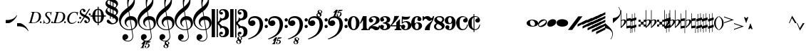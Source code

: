 SplineFontDB: 3.0
FontName: Leipzig
FullName: Leipzig
FamilyName: Leipzig
Weight: Regular
Copyright: Created by Etienne Darbellay, Jean-Francois Marti and Laurent Pugin. \nThis font is licensed under the SIL Open Font License \\(http://scripts.sil.org/OFL\\).\nVersion 5.2.6
UComments: "2014-03-21: Created.+AAoA-Version 5.2.0 - adding glyphs (dynamics, ornaments, mensural note heads, etc)+AAoA-Version 5.2.1 - adding repeats+AAoA-Version 5.2.2 - fixing size of some glpyhs+AAoA-Version 5.2.3 - adding mensural clefs+AAoA-Version 5.2.4 - adding more dynam glyphs+AAoA-Version 5.2.5 - adding more dynam glyphs+AAoA-Version 5.2.6 - adding some octaves glyphs" 
Version: 5.2.6
ItalicAngle: 0
UnderlinePosition: -50
UnderlineWidth: 50
Ascent: 800
Descent: 200
LayerCount: 2
Layer: 0 0 "Back"  1
Layer: 1 0 "Fore"  0
XUID: [1021 638 1292611596 15783845]
FSType: 8
OS2Version: 0
OS2_WeightWidthSlopeOnly: 0
OS2_UseTypoMetrics: 1
CreationTime: 1395388130
ModificationTime: 1464100729
PfmFamily: 17
TTFWeight: 500
TTFWidth: 5
LineGap: 90
VLineGap: 0
OS2TypoAscent: 0
OS2TypoAOffset: 1
OS2TypoDescent: 0
OS2TypoDOffset: 1
OS2TypoLinegap: 90
OS2WinAscent: 0
OS2WinAOffset: 1
OS2WinDescent: 0
OS2WinDOffset: 1
HheadAscent: 0
HheadAOffset: 1
HheadDescent: 0
HheadDOffset: 1
OS2Vendor: 'PfEd'
MarkAttachClasses: 1
DEI: 91125
LangName: 1033 
Encoding: UnicodeFull
UnicodeInterp: none
NameList: Adobe Glyph List
DisplaySize: -72
AntiAlias: 1
FitToEm: 1
WinInfo: 58582 17 14
BeginPrivate: 0
EndPrivate
TeXData: 1 0 0 346030 173015 115343 0 1048576 115343 783286 444596 497025 792723 393216 433062 380633 303038 157286 324010 404750 52429 2506097 1059062 262144
BeginChars: 1114115 148

StartChar: uniE0A3
Encoding: 57507 57507 0
Width: 320
VWidth: 2048
Flags: HW
LayerCount: 2
Fore
SplineSet
96 -132 m 0,0,0
200 138 m 1,0,0
 241 133 l 2,0,0
 239 133 200 138 200 138 c 1,0,0
278 64 m 0,8,9
 278 86 261 103 235 103 c 0,11,12
 223 103 209 100 194 93 c 0,13,14
 109 50 29 -1 29 -63 c 1,0,1
 34 -88 44 -95 78 -95 c 1,3,4
 145 -84 278 0 278 64 c 0,8,9
0 -36 m 0,28,29
 0 32 73 138 200 138 c 0,17,18
 266 138 314 99 314 41 c 0,22,23
 314 -43 208 -132 96 -132 c 0,26,27
 32 -132 0 -100 0 -36 c 0,28,29
EndSplineSet
Validated: 5
EndChar

StartChar: uniE080
Encoding: 57472 57472 1
Width: 427
VWidth: 2048
Flags: HW
LayerCount: 2
Fore
SplineSet
209 251 m 0,0,0
210 -250 m 4,12,13
 111 -250 0 -156 0 1 c 0,0,1
 0 153 93 251 209 251 c 0,4,5
 325 251 414 132 414 1 c 256,8,9
 414 -138 311 -250 210 -250 c 4,12,13
119 1 m 0,28,29
 119 -78 132 -214 207 -214 c 0,19,20
 275 -214 291 -102 291 1 c 0,22,23
 291 77 276 217 207 217 c 0,25,26
 139 217 119 81 119 1 c 0,28,29
EndSplineSet
Validated: 1
EndChar

StartChar: uniE081
Encoding: 57473 57473 2
Width: 296
VWidth: 2048
Flags: HW
LayerCount: 2
Fore
SplineSet
48 -250 m 1
 48 -214 l 1
 71 -214 88 -208 97 -196 c 1
 105 -182 109 -163 109 -139 c 2
 109 111 l 1
 27 -18 l 1
 0 -5 l 1
 107 250 l 1
 235 250 l 1
 235 -144 l 2
 235 -168 240 -186 249 -197 c 128
 258 -208 274 -214 296 -214 c 1
 296 -250 l 1
 48 -250 l 1
EndSplineSet
Validated: 1
EndChar

StartChar: uniE082
Encoding: 57474 57474 3
Width: 402
VWidth: 2048
Flags: HW
LayerCount: 2
Fore
SplineSet
104 -185 m 1
 86 -185 49 -199 39 -250 c 1
 3 -250 l 1
 0 -221 l 1
 0 -196 6 -175 18 -157 c 1
 29 -138 40 -127 57 -114 c 1
 178 -32 l 1
 215 -3 l 2
 230 8 242 26 253 51 c 1
 265 75 271 98 271 121 c 0
 271 161 252 209 177 209 c 0
 152 209 145 209 127 201 c 1
 113 196 104 189 101 179 c 1
 104 170 108 164 111 161 c 2
 135 144 l 1
 147 137 152 133 162 123 c 1
 167 116 169 107 169 96 c 0
 169 84 169 39 90 22 c 1
 60 22 14 48 14 116 c 0
 14 182 94 251 210 251 c 0
 282 251 392 219 392 101 c 0
 392 48 360 6 279 -32 c 1
 188 -73 l 2
 162 -84 143 -96 131 -110 c 1
 180 -103 l 1
 264 -103 295 -144 328 -144 c 0
 348 -144 361 -124 367 -83 c 1
 402 -83 l 1
 402 -235 334 -251 288 -251 c 0
 271 -251 233 -251 219 -244 c 2
 219 -244 l 1
 191 -227 l 1
 142 -190 122 -187 104 -185 c 1
EndSplineSet
Validated: 5
EndChar

StartChar: uniE083
Encoding: 57475 57475 4
Width: 383
VWidth: 2048
Flags: HW
LayerCount: 2
Fore
SplineSet
188 250 m 0
 285 250 365 198 365 134 c 0
 365 65 325 23 247 9 c 1
 303 4 372 -35 372 -107 c 0
 372 -138 362 -164 341 -185 c 1
 322 -206 296 -223 263 -234 c 1
 213 -245 l 2
 198 -248 177 -252 158 -252 c 0
 108 -252 72 -236 45 -214 c 1
 29 -204 22 -196 11 -180 c 1
 4 -167 0 -155 0 -142 c 0
 0 -99 27 -59 68 -59 c 1
 71 -61 l 1
 132 -61 146 -103 146 -131 c 0
 146 -150 122 -173 120 -188 c 1
 127 -205 140 -213 157 -213 c 0
 201 -213 251 -184 251 -135 c 0
 251 -60 217 -10 113 -10 c 1
 113 26 l 1
 197 26 244 48 244 124 c 0
 244 178 207 212 157 212 c 256
 131 212 114 205 106 190 c 1
 121 168 150 174 150 120 c 0
 150 83 113 58 79 58 c 0
 57 58 10 73 10 134 c 0
 10 213 111 250 188 250 c 0
EndSplineSet
Validated: 1
EndChar

StartChar: uniE084
Encoding: 57476 57476 5
Width: 387
VWidth: 2048
Flags: HW
LayerCount: 2
Fore
SplineSet
0 -78 m 1
 84 19 114 102 134 251 c 1
 304 251 l 1
 291 219 222 119 205 100 c 2
 121 3 l 1
 88 -33 62 -60 41 -78 c 1
 203 -78 l 1
 203 24 l 1
 330 147 l 1
 330 -78 l 1
 387 -78 l 1
 387 -117 l 1
 330 -117 l 1
 330 -151 l 2
 330 -194 349 -216 387 -216 c 1
 387 -250 l 1
 143 -250 l 1
 143 -214 l 1
 191 -214 203 -188 203 -144 c 2
 203 -117 l 1
 0 -117 l 1
 0 -78 l 1
EndSplineSet
Validated: 1
EndChar

StartChar: uniE085
Encoding: 57477 57477 6
Width: 354
VWidth: 2048
Flags: HW
LayerCount: 2
Fore
SplineSet
141 38 m 0
 127 38 85 33 49 -13 c 1
 17 -13 l 1
 22 250 l 1
 77 239 130 232 180 232 c 0
 220 232 265 238 314 249 c 1
 306 197 275 135 155 135 c 1
 105 137 l 2
 86 139 74 141 56 147 c 1
 51 36 l 1
 89 62 132 75 180 75 c 0
 274 75 357 11 357 -84 c 0
 357 -184 259 -250 146 -250 c 0
 58 -250 0 -197 0 -135 c 0
 0 -82 39 -52 75 -52 c 0
 112 -52 144 -84 144 -124 c 0
 144 -128 143 -134 140 -142 c 1
 113 -179 l 2
 111 -182 110 -187 110 -193 c 0
 110 -208 122 -216 146 -216 c 0
 220 -216 238 -139 238 -84 c 0
 238 -29 203 38 141 38 c 0
EndSplineSet
Validated: 1
EndChar

StartChar: uniE086
Encoding: 57478 57478 7
Width: 394
VWidth: 2048
Flags: HW
LayerCount: 2
Fore
SplineSet
264 -91 m 0
 264 -54 236 1 197 1 c 0
 162 1 132 -53 132 -110 c 0
 132 -162 154 -214 200 -214 c 0
 247 -214 264 -146 264 -91 c 0
210 214 m 0
 174 214 120 181 120 30 c 1
 122 -6 l 1
 162 18 203 30 242 30 c 0
 322 30 382 -18 382 -91 c 0
 382 -190 283 -250 200 -250 c 4
 40 -250 0 -77 0 -6 c 256
 0 15 2 37 7 65 c 1
 17 100 l 129
 43 185 90 215 115 226 c 0
 156 245 189 250 218 250 c 0
 311 250 360 187 360 145 c 0
 360 87 308 73 287 73 c 0
 254 73 228 97 222 108 c 128
 219 113 216 122 215 133 c 1
 226 163 l 2
 232 178 235 190 235 198 c 0
 235 209 226 214 210 214 c 0
EndSplineSet
Validated: 1
EndChar

StartChar: uniE087
Encoding: 57479 57479 8
Width: 404
VWidth: 2048
Flags: HW
LayerCount: 2
Fore
SplineSet
330 125 m 1
 319 116 277 79 235 79 c 1
 217 81 202 87 191 96 c 1
 174 115 158 130 143 141 c 1
 130 152 116 158 101 158 c 0
 78 158 56 136 37 92 c 1
 0 92 l 1
 0 247 l 1
 37 247 l 1
 41 229 48 219 58 217 c 1
 66 218 73 220 80 225 c 1
 90 230 l 1
 104 240 l 2
 107 242 118 246 125 247 c 130
 136 249 l 130
 144 250 169 250 178 250 c 0
 217 250 235 243 268 207 c 1
 279 192 294 184 312 181 c 1
 339 184 357 210 366 251 c 1
 404 250 l 1
 403 241 393 162 375 126 c 1
 370 113 363 98 354 80 c 2
 321 20 l 1
 266 -72 252 -142 252 -250 c 1
 78 -250 l 5
 78 -205 89 -164 111 -128 c 1
 134 -93 170 -54 217 -11 c 1
 316 73 330 85 330 125 c 1
EndSplineSet
Validated: 1
EndChar

StartChar: uniE088
Encoding: 57480 57480 9
Width: 386
VWidth: 2048
Flags: HW
LayerCount: 2
Fore
SplineSet
185 -214 m 0
 261 -214 273 -156 275 -146 c 1
 275 -112 240 -86 218 -73 c 2
 166 -44 l 1
 145 -34 134 -27 132 -24 c 1
 93 -57 74 -78 70 -116 c 1
 75 -139 93 -214 185 -214 c 0
291 135 m 0
 291 196 219 211 178 211 c 0
 138 211 101 194 101 160 c 1
 104 139 116 122 127 110 c 1
 144 95 160 84 175 76 c 1
 240 48 l 1
 274 75 291 104 291 135 c 0
166 -250 m 4
 109 -250 0 -224 -0 -118 c 0
 0 -71 30 -32 89 -2 c 1
 56 13 10 58 10 117 c 0
 10 196 95 249 188 249 c 2
 206 249 l 130
 211 249 227 250 234 248 c 1
 259 248 360 218 360 138 c 0
 360 101 337 62 291 22 c 1
 334 -3 374 -49 374 -97 c 0
 374 -198 256 -250 166 -250 c 4
EndSplineSet
Validated: 1
EndChar

StartChar: uniE089
Encoding: 57481 57481 10
Width: 397
VWidth: 2048
Flags: HW
LayerCount: 2
Fore
SplineSet
119 107 m 0
 119 56 141 3 185 3 c 0
 223 3 249 51 249 113 c 0
 249 163 218 213 185 213 c 0
 145 213 119 157 119 107 c 0
94 -74 m 0
 134 -74 166 -101 166 -139 c 0
 166 -147 163 -158 157 -173 c 2
 150 -189 l 1
 145 -204 l 1
 147 -212 157 -216 176 -216 c 0
 232 -216 260 -143 260 3 c 1
 228 -21 189 -33 141 -33 c 0
 112 -33 85 -27 62 -13 c 1
 11 13 5 65 -0 95 c 1
 0 159 56 250 188 250 c 0
 346 250 385 99 385 13 c 0
 385 -132 293 -250 178 -250 c 4
 69 -250 23 -182 23 -149 c 0
 23 -103 56 -74 94 -74 c 0
EndSplineSet
Validated: 1
EndChar

StartChar: uniE0A2
Encoding: 57506 57506 11
Width: 405
VWidth: 2048
Flags: HW
LayerCount: 2
Fore
SplineSet
198 133 m 4
 300 133 405 88 405 0 c 0
 405 -92 307 -133 198 -133 c 0
 97 -133 0 -87 0 0 c 256
 0 88 93 133 198 133 c 4
293 -21 m 0
 293 -7 290 8 285 23 c 0
 278 43 267 61 252 77 c 0
 232 98 209 108 184 108 c 1
 164 106 l 1
 149 101 137 92 128 78 c 1
 124 69 122 61 120 54 c 128
 118 47 117 38 117 27 c 0
 117 12 120 -7 126 -30 c 128
 132 -53 144 -71 160 -85 c 1
 175 -100 196 -108 222 -108 c 0
 226 -108 232 -107 240 -106 c 0
 259 -101 272 -91 280 -76 c 128
 288 -61 293 -42 293 -21 c 0
EndSplineSet
Validated: 1
EndChar

StartChar: uniE0A4
Encoding: 57508 57508 12
Width: 320
VWidth: 2048
Flags: HW
LayerCount: 2
Fore
SplineSet
0 -39 m 0
 0 29 73 133 200 133 c 0
 266 133 314 96 314 38 c 0
 314 -46 208 -133 96 -133 c 4
 32 -133 0 -103 0 -39 c 0
EndSplineSet
Validated: 1
EndChar

StartChar: uniE05C
Encoding: 57436 57436 13
Width: 656
VWidth: 2048
Flags: HW
LayerCount: 2
Fore
SplineSet
0 502 m 5
 118 502 l 5
 118 0 l 5
 79 0 39 0 0 0 c 5
 0 502 l 5
175 0 m 5
 175 -502 l 5
 218 -502 l 5
 218 -46 l 5
 231 -53 243 -64 255 -75 c 5
 265 -87 275 -99 282 -113 c 5
 288 -127 292 -144 296 -162 c 4
 299 -182 301 -203 301 -224 c 5
 308 -189 333 -170 374 -164 c 5
 452 -183 473 -232 474 -329 c 4
 474 -373 465 -406 443 -429 c 5
 425 -452 402 -464 374 -464 c 4
 331 -464 309 -427 308 -380 c 5
 315 -395 327 -398 347 -404 c 5
 353 -404 357 -402 363 -400 c 6
 380 -390 l 5
 390 -376 l 5
 397 -358 l 5
 393 -326 374 -310 341 -310 c 4
 285 -310 264 -349 264 -408 c 5
 274 -444 286 -473 317 -486 c 5
 320 -489 339 -495 344 -497 c 5
 378 -500 l 5
 413 -502 l 5
 533 -502 603 -441 603 -324 c 5
 606 -291 l 5
 606 -239 586 -194 546 -157 c 5
 526 -140 501 -128 472 -118 c 5
 441 -109 408 -105 371 -105 c 5
 278 -17 l 5
 278 17 l 5
 278 17 l 5
 371 105 l 5
 408 105 441 109 472 118 c 5
 501 128 526 140 546 157 c 5
 586 194 606 239 606 291 c 5
 603 324 l 5
 603 441 533 502 413 502 c 5
 378 500 l 5
 344 497 l 5
 339 495 320 489 317 486 c 5
 308 482 301 476 294 469 c 4
 277 452 272 436 264 408 c 5
 264 349 285 310 341 310 c 4
 374 310 393 326 397 358 c 5
 390 376 l 5
 380 390 l 5
 363 400 l 6
 357 402 353 404 347 404 c 5
 327 398 315 395 308 380 c 5
 309 427 331 464 374 464 c 4
 402 464 425 452 443 429 c 5
 465 406 474 373 474 329 c 4
 473 232 452 183 374 164 c 5
 333 170 308 189 301 224 c 5
 301 203 299 182 296 162 c 4
 292 144 288 127 282 113 c 5
 275 99 265 87 255 75 c 5
 243 64 231 53 218 46 c 5
 218 502 l 5
 175 502 l 5
 175 0 l 5
0 -502 m 5
 0 0 l 5
 118 0 l 5
 118 -502 l 5
 0 -502 l 5
EndSplineSet
Validated: 5
EndChar

StartChar: uniE05D
Encoding: 57437 57437 14
Width: 616
VWidth: 2048
Flags: HW
LayerCount: 2
Fore
SplineSet
380 -545 m 0
 380 -518 359 -505 331 -505 c 0
 316 -505 300 -513 300 -530 c 0
 300 -544 310 -555 318 -564 c 0
 326 -572 334 -582 344 -589 c 1
 349 -591 354 -593 357 -593 c 0
 374 -593 380 -563 380 -545 c 0
266 -626 m 1
 263 -628 260 -631 259 -634 c 1
 253 -642 249 -653 249 -664 c 0
 249 -666 249 -668 250 -671 c 0
 257 -703 284 -723 303 -723 c 0
 323 -723 340 -703 340 -687 c 0
 340 -682 338 -678 336 -673 c 0
 329 -654 311 -636 294 -625 c 0
 290 -623 285 -619 280 -619 c 0
 274 -619 269 -622 266 -626 c 1
0 502 m 1
 118 502 l 1
 118 167 118 -167 118 -502 c 1
 0 -502 l 1
 0 -167 0 167 0 502 c 1
321 -488 m 2
 328 -488 l 2
 336 -488 360 -491 381 -501 c 1
 413 -502 l 1
 533 -502 603 -441 603 -324 c 1
 606 -291 l 1
 606 -239 587 -193 546 -157 c 0
 506 -122 445 -105 371 -105 c 1
 278 -17 l 1
 278 17 l 1
 371 105 l 1
 445 105 506 122 546 157 c 0
 587 193 606 239 606 291 c 1
 603 324 l 1
 603 441 533 502 413 502 c 1
 378 500 l 1
 344 497 l 2
 339 495 320 489 317 486 c 1
 286 473 274 444 264 408 c 1
 264 349 285 310 341 310 c 0
 374 310 393 326 397 358 c 1
 390 376 l 1
 380 390 l 1
 363 400 l 2
 357 402 353 404 347 404 c 1
 327 398 315 395 308 380 c 1
 309 427 331 464 374 464 c 0
 402 464 424 451 443 429 c 0
 464 405 474 373 474 329 c 0
 473 232 452 183 374 164 c 1
 333 170 308 189 301 224 c 1
 301 135 275 78 218 46 c 1
 218 502 l 1
 175 502 l 1
 175 167 175 -167 175 -502 c 1
 218 -502 l 1
 218 -46 l 1
 275 -78 301 -135 301 -224 c 1
 308 -189 333 -170 374 -164 c 1
 452 -183 473 -232 474 -329 c 0
 474 -373 464 -405 443 -429 c 0
 424 -451 402 -464 374 -464 c 0
 331 -464 309 -427 308 -380 c 1
 315 -395 327 -398 347 -404 c 1
 353 -404 357 -402 363 -400 c 2
 380 -390 l 1
 390 -376 l 1
 397 -358 l 1
 393 -326 374 -310 341 -310 c 0
 285 -310 264 -349 264 -408 c 1
 274 -444 286 -473 317 -486 c 0
 318 -487 319 -487 321 -488 c 2
303 -735 m 0
 267 -735 211 -711 211 -665 c 0
 211 -637 236 -608 262 -599 c 0
 266 -598 268 -597 268 -594 c 0
 268 -592 267 -591 266 -591 c 0
 255 -578 250 -564 250 -550 c 0
 250 -516 279 -489 321 -488 c 1
 327 -491 340 -496 344 -497 c 2
 378 -500 l 1
 381 -501 l 1
 400 -510 416 -524 416 -548 c 0
 416 -583 394 -591 385 -598 c 0
 379 -603 377 -608 377 -614 c 0
 377 -620 378 -625 381 -630 c 0
 388 -641 390 -652 390 -664 c 0
 390 -691 372 -717 344 -729 c 0
 333 -733 317 -735 303 -735 c 0
EndSplineSet
Validated: 5
EndChar

StartChar: uniE051
Encoding: 57425 57425 15
Width: 650
VWidth: 2048
Flags: HW
LayerCount: 2
Fore
SplineSet
220 -890 m 0
 189 -886 100 -899 100 -881 c 1
 108 -863 129 -888 147 -851 c 0
 155 -835 187 -754 186 -754 c 2
 186 -754 188 -749 188 -745 c 0
 188 -741 187 -738 181 -738 c 0
 171 -738 167 -757 147 -757 c 0
 141 -757 136 -754 136 -749 c 0
 136 -747 136 -746 138 -743 c 0
 144 -736 218 -650 225 -644 c 0
 226 -643 228 -642 229 -641 c 1
 219 -638 210 -633 200 -628 c 0
 150 -604 123 -569 120 -523 c 0
 115 -451 155 -396 219 -392 c 0
 270 -389 318 -432 322 -479 c 0
 326 -535 292 -573 217 -594 c 1
 234 -618 268 -630 319 -630 c 0
 381 -630 435 -587 459 -545 c 0
 468 -529 472 -504 472 -471 c 0
 472 -451 470 -429 467 -404 c 0
 458 -351 449 -298 441 -245 c 1
 418 -249 393 -251 365 -251 c 0
 306 -251 263 -244 235 -231 c 0
 147 -189 85 -138 48 -77 c 0
 22 -33 5 26 0 99 c 0
 -10 231 78 365 154 436 c 0
 199 478 250 521 307 563 c 1
 304 579 299 609 294 655 c 0
 290 698 289 728 289 744 c 0
 289 861 305 916 358 1001 c 0
 392 1055 422 1082 447 1083 c 0
 468 1083 490 1053 516 991 c 0
 542 929 555 876 557 832 c 0
 559 712 538 659 490 576 c 0
 477 556 427 486 392 458 c 0
 379 449 367 439 355 429 c 1
 386 248 l 1
 394 249 404 250 414 250 c 0
 472 250 516 238 547 215 c 0
 606 172 639 111 645 31 c 0
 656 -104 565 -198 465 -239 c 1
 473 -296 482 -349 490 -401 c 0
 494 -432 496 -459 496 -481 c 0
 496 -511 491 -534 482 -551 c 0
 458 -596 424 -626 383 -642 c 1
 392 -642 l 2
 426 -642 459 -641 459 -646 c 0
 459 -668 425 -680 404 -684 c 2
 375 -690 l 2
 364 -692 353 -694 341 -697 c 2
 327 -700 l 1
 322 -704 320 -719 320 -726 c 0
 320 -727 321 -729 324 -729 c 0
 332 -729 346 -726 355 -726 c 0
 379 -726 386 -738 398 -738 c 1
 401 -741 l 1
 416 -752 424 -774 424 -796 c 0
 424 -856 366 -893 312 -893 c 0
 281 -893 250 -873 250 -835 c 0
 250 -822 255 -812 266 -806 c 1
 273 -804 l 1
 277 -804 l 2
 291 -804 301 -816 301 -830 c 0
 301 -845 287 -848 284 -866 c 1
 284 -877 301 -880 313 -880 c 0
 328 -879 353 -870 373 -813 c 0
 378 -799 380 -789 380 -781 c 0
 380 -753 358 -749 347 -749 c 0
 320 -749 300 -776 290 -776 c 0
 279 -776 279 -772 279 -767 c 0
 279 -754 302 -684 317 -655 c 1
 309 -655 300 -655 292 -654 c 1
 282 -680 206 -851 205 -859 c 0
 205 -880 232 -870 232 -881 c 0
 232 -886 227 -890 220 -890 c 0
461 939 m 0
 366 939 326 764 326 653 c 0
 326 629 328 605 331 582 c 1
 381 621 423 664 458 710 c 0
 501 767 521 816 518 858 c 0
 514 912 495 940 461 939 c 0
406 119 m 1
 460 -207 l 1
 540 -180 576 -119 569 -23 c 0
 561 76 507 123 406 119 c 1
382 117 m 1
 308 115 250 67 254 -10 c 0
 256 -56 297 -109 329 -125 c 1
 326 -127 322 -130 319 -135 c 1
 249 -102 203 -47 196 37 c 0
 191 110 238 172 284 207 c 0
 307 224 333 236 362 243 c 1
 333 413 l 1
 312 400 281 376 241 340 c 0
 191 296 155 256 132 221 c 0
 83 146 60 81 65 26 c 0
 70 -42 100 -101 158 -150 c 0
 216 -199 283 -223 361 -223 c 0
 386 -223 411 -220 436 -214 c 1
 417 -103 400 7 382 117 c 1
EndSplineSet
Validated: 33
EndChar

StartChar: uniE050
Encoding: 57424 57424 16
Width: 646
VWidth: 2048
Flags: HW
LayerCount: 2
Fore
SplineSet
441 -245 m 5
 418 -249 393 -251 365 -251 c 4
 306 -251 263 -244 235 -231 c 4
 147 -189 85 -138 48 -77 c 4
 22 -33 5 26 0 99 c 4
 -4 159 11 222 44 288 c 4
 73 345 109 394 154 436 c 132
 199 478 250 521 307 563 c 5
 304 579 299 609 294 655 c 4
 290 698 289 728 289 744 c 4
 289 861 305 916 358 1001 c 4
 392 1055 422 1083 447 1083 c 4
 468 1083 490 1053 516 991 c 132
 542 929 555 876 557 832 c 4
 559 712 538 659 490 576 c 4
 477 556 427 486 392 458 c 4
 379 449 367 439 355 429 c 5
 386 248 l 5
 394 249 404 250 414 250 c 4
 472 250 516 238 547 215 c 4
 606 172 639 111 645 31 c 4
 656 -104 565 -198 465 -239 c 5
 473 -296 482 -349 490 -401 c 4
 495 -432 496 -459 496 -481 c 4
 496 -511 491 -534 482 -551 c 4
 447 -615 394 -650 324 -654 c 4
 282 -657 241 -648 200 -628 c 4
 150 -604 123 -569 120 -523 c 4
 118 -489 125 -460 140 -436 c 4
 158 -408 185 -394 219 -392 c 4
 270 -388 318 -432 322 -479 c 4
 326 -535 292 -573 217 -594 c 5
 234 -618 268 -630 319 -630 c 4
 381 -630 435 -587 459 -545 c 4
 468 -529 472 -504 472 -471 c 4
 472 -451 471 -429 467 -404 c 4
 459 -351 449 -298 441 -245 c 5
461 939 m 4
 366 939 326 764 326 653 c 4
 326 629 328 605 331 582 c 5
 381 621 423 664 458 710 c 4
 501 767 521 816 518 858 c 4
 514 912 495 940 461 939 c 4
406 119 m 5
 460 -207 l 5
 540 -180 576 -119 569 -23 c 4
 562 76 507 123 406 119 c 5
382 117 m 5
 308 115 250 67 254 -10 c 4
 256 -56 297 -109 329 -125 c 5
 326 -127 322 -130 319 -135 c 5
 249 -102 203 -47 196 37 c 4
 191 110 238 172 284 207 c 4
 307 224 333 236 362 243 c 5
 333 413 l 5
 312 400 281 376 241 340 c 4
 191 296 155 256 132 221 c 4
 83 146 61 81 65 26 c 4
 70 -42 100 -101 158 -150 c 132
 216 -199 283 -223 361 -223 c 4
 386 -223 411 -220 436 -214 c 5
 417 -103 400 7 382 117 c 5
EndSplineSet
Validated: 33
EndChar

StartChar: uniE052
Encoding: 57426 57426 17
Width: 646
VWidth: 2048
Flags: HW
LayerCount: 2
Fore
SplineSet
382 117 m 1
 308 115 250 67 254 -10 c 0
 256 -56 297 -109 329 -125 c 1
 326 -127 322 -130 319 -135 c 1
 249 -102 203 -47 196 37 c 0
 191 110 238 172 284 207 c 0
 307 224 333 236 362 243 c 1
 333 413 l 1
 312 400 281 376 241 340 c 0
 191 296 155 256 132 221 c 0
 83 146 61 81 65 26 c 0
 70 -42 100 -101 158 -150 c 0
 216 -199 283 -223 361 -223 c 0
 386 -223 411 -220 436 -214 c 1
 417 -103 400 7 382 117 c 1
406 119 m 1
 460 -207 l 1
 540 -180 576 -119 569 -23 c 0
 562 76 507 123 406 119 c 1
461 939 m 0
 366 939 326 764 326 653 c 0
 326 629 328 605 331 582 c 1
 381 621 423 664 458 710 c 0
 501 767 521 816 518 858 c 0
 514 912 495 940 461 939 c 0
441 -245 m 1
 418 -249 393 -251 365 -251 c 0
 306 -251 263 -244 235 -231 c 0
 147 -189 85 -138 48 -77 c 0
 22 -33 5 26 0 99 c 0
 -4 159 11 222 44 288 c 0
 73 345 109 394 154 436 c 0
 199 478 250 521 307 563 c 1
 304 579 299 609 294 655 c 0
 290 698 289 728 289 744 c 0
 289 861 305 916 358 1001 c 0
 392 1055 422 1083 447 1083 c 0
 468 1083 490 1053 516 991 c 0
 542 929 555 876 557 832 c 0
 559 712 538 659 490 576 c 0
 477 556 427 486 392 458 c 0
 379 449 367 439 355 429 c 1
 386 248 l 1
 394 249 404 250 414 250 c 0
 472 250 516 238 547 215 c 0
 606 172 639 111 645 31 c 0
 656 -104 565 -198 465 -239 c 1
 473 -296 482 -349 490 -401 c 0
 495 -432 496 -459 496 -481 c 0
 496 -511 491 -534 482 -551 c 0
 457 -597 423 -628 380 -643 c 1
 401 -644 465 -656 465 -703 c 0
 465 -738 443 -746 434 -753 c 0
 428 -758 426 -763 426 -769 c 0
 426 -775 426 -780 430 -785 c 1
 436 -796 439 -807 439 -819 c 0
 439 -846 421 -872 393 -884 c 0
 382 -888 366 -890 352 -890 c 0
 318 -890 270 -869 262 -832 c 0
 261 -827 260 -824 260 -820 c 0
 260 -792 285 -763 311 -754 c 0
 315 -753 317 -752 317 -749 c 0
 317 -747 316 -746 315 -746 c 0
 304 -733 299 -719 299 -705 c 0
 299 -684 310 -665 329 -654 c 1
 328 -654 326 -654 324 -654 c 0
 282 -657 241 -648 200 -628 c 0
 150 -604 123 -569 120 -523 c 0
 118 -489 125 -460 140 -436 c 0
 158 -408 185 -394 219 -392 c 0
 270 -388 318 -432 322 -479 c 0
 326 -535 292 -573 217 -594 c 1
 234 -618 268 -630 319 -630 c 0
 381 -630 435 -587 459 -545 c 0
 468 -529 472 -504 472 -471 c 0
 472 -451 471 -429 467 -404 c 0
 459 -351 449 -298 441 -245 c 1
315 -781 m 1
 312 -783 309 -786 308 -789 c 1
 302 -797 298 -808 298 -819 c 0
 298 -821 298 -823 299 -826 c 0
 306 -858 333 -878 352 -878 c 0
 372 -878 389 -858 389 -842 c 0
 389 -837 387 -833 385 -828 c 0
 380 -815 371 -804 360 -794 c 0
 354 -789 349 -784 343 -780 c 0
 339 -778 334 -774 329 -774 c 0
 323 -774 318 -777 315 -781 c 1
349 -685 m 1
 349 -699 359 -710 367 -719 c 0
 375 -727 383 -737 393 -744 c 1
 398 -746 403 -748 406 -748 c 0
 423 -748 428 -718 429 -700 c 0
 429 -691 426 -680 420 -674 c 0
 412 -665 397 -660 380 -660 c 1
 365 -661 351 -668 349 -685 c 1
EndSplineSet
Validated: 33
EndChar

StartChar: uniE053
Encoding: 57427 57427 18
Width: 646
VWidth: 2048
Flags: HW
LayerCount: 2
Fore
SplineSet
382 117 m 5
 308 115 250 67 254 -10 c 4
 256 -56 297 -109 329 -125 c 5
 326 -127 322 -130 319 -135 c 5
 249 -102 203 -47 196 37 c 4
 191 110 238 172 284 207 c 4
 307 224 333 236 362 243 c 5
 333 413 l 5
 312 400 281 376 241 340 c 4
 191 296 155 256 132 221 c 4
 83 146 61 81 65 26 c 4
 70 -42 100 -101 158 -150 c 4
 216 -199 283 -223 361 -223 c 4
 386 -223 411 -220 436 -214 c 5
 417 -103 400 7 382 117 c 5
406 119 m 5
 460 -207 l 5
 540 -180 576 -119 569 -23 c 4
 562 76 507 123 406 119 c 5
461 939 m 4
 366 939 326 764 326 653 c 4
 326 629 328 605 331 582 c 5
 381 621 423 664 458 710 c 4
 501 767 521 816 518 858 c 4
 514 912 495 940 461 939 c 4
441 -245 m 5
 418 -249 393 -251 365 -251 c 4
 306 -251 263 -244 235 -231 c 4
 147 -189 85 -138 48 -77 c 4
 22 -33 5 26 0 99 c 4
 -4 159 11 222 44 288 c 4
 73 345 109 394 154 436 c 4
 199 478 250 521 307 563 c 5
 304 579 299 609 294 655 c 4
 290 698 289 728 289 744 c 4
 289 861 305 916 358 1001 c 4
 380 1036 401 1060 419 1073 c 5
 390 1080 358 1099 352 1128 c 4
 351 1133 350 1136 350 1140 c 4
 350 1168 375 1197 401 1206 c 4
 405 1207 407 1208 407 1211 c 4
 407 1213 406 1214 405 1214 c 4
 394 1227 389 1241 389 1255 c 4
 389 1279 403 1301 429 1311 c 5
 439 1316 451 1317 463 1317 c 6
 467 1317 l 6
 483 1317 555 1307 555 1257 c 4
 555 1222 533 1214 524 1207 c 4
 518 1202 516 1197 516 1191 c 4
 516 1185 516 1180 520 1175 c 5
 526 1164 529 1153 529 1141 c 4
 529 1114 511 1088 483 1076 c 4
 479 1075 474 1073 469 1072 c 5
 484 1058 499 1032 516 991 c 4
 542 929 555 876 557 832 c 4
 559 712 538 659 490 576 c 4
 477 556 427 486 392 458 c 4
 379 449 367 439 355 429 c 5
 386 248 l 5
 394 249 404 250 414 250 c 4
 472 250 516 238 547 215 c 4
 606 172 639 111 645 31 c 4
 656 -104 565 -198 465 -239 c 5
 473 -296 482 -349 490 -401 c 4
 495 -432 496 -459 496 -481 c 4
 496 -511 491 -534 482 -551 c 4
 447 -615 394 -650 324 -654 c 4
 282 -657 241 -648 200 -628 c 4
 150 -604 123 -569 120 -523 c 4
 118 -489 125 -460 140 -436 c 4
 158 -408 185 -394 219 -392 c 4
 270 -388 318 -432 322 -479 c 4
 326 -535 292 -573 217 -594 c 5
 234 -618 268 -630 319 -630 c 4
 381 -630 435 -587 459 -545 c 4
 468 -529 472 -504 472 -471 c 4
 472 -451 471 -429 467 -404 c 4
 459 -351 449 -298 441 -245 c 5
405 1179 m 5
 402 1177 399 1174 398 1171 c 5
 392 1163 388 1152 388 1141 c 4
 388 1139 388 1137 389 1134 c 4
 396 1104 420 1084 439 1082 c 5
 442 1083 444 1083 447 1083 c 4
 448 1083 449 1083 450 1083 c 4
 466 1087 479 1104 479 1118 c 4
 479 1123 477 1127 475 1132 c 4
 470 1145 461 1156 450 1166 c 4
 444 1171 439 1176 433 1180 c 4
 429 1182 424 1186 419 1186 c 4
 413 1186 408 1183 405 1179 c 5
439 1275 m 5
 439 1261 449 1250 457 1241 c 4
 465 1233 473 1223 483 1216 c 5
 488 1214 493 1212 496 1212 c 4
 513 1212 518 1242 519 1260 c 4
 519 1269 516 1280 510 1286 c 4
 502 1295 487 1300 470 1300 c 5
 455 1299 441 1292 439 1275 c 5
EndSplineSet
Validated: 33
EndChar

StartChar: uniE054
Encoding: 57428 57428 19
Width: 646
VWidth: 2048
Flags: HW
LayerCount: 2
Fore
SplineSet
382 117 m 1
 308 115 250 67 254 -10 c 0
 256 -56 297 -109 329 -125 c 1
 326 -127 322 -130 319 -135 c 1
 249 -102 203 -47 196 37 c 1
 191 110 238 172 284 207 c 0
 307 224 333 236 362 243 c 1
 333 413 l 1
 312 400 281 376 241 340 c 0
 191 296 155 256 132 221 c 0
 83 146 61 81 65 26 c 0
 70 -42 100 -101 158 -150 c 0
 216 -199 283 -223 361 -223 c 0
 386 -223 411 -220 436 -214 c 1
 417 -103 400 7 382 117 c 1
406 119 m 1
 460 -207 l 1
 540 -180 576 -119 569 -23 c 0
 562 76 507 123 406 119 c 1
461 939 m 1
 366 939 326 764 326 653 c 0
 326 629 328 605 331 582 c 1
 381 621 423 664 458 710 c 0
 501 767 521 816 518 858 c 0
 514 912 495 940 461 939 c 1
441 1113 m 0
 441 1129 449 1140 464 1144 c 1
 468 1144 l 2
 482 1144 492 1132 492 1118 c 0
 492 1103 478 1100 475 1082 c 1
 475 1071 492 1068 504 1068 c 0
 519 1069 544 1078 564 1135 c 0
 569 1149 571 1159 571 1167 c 0
 571 1195 549 1199 538 1199 c 0
 511 1199 491 1172 481 1172 c 0
 470 1172 470 1176 470 1181 c 0
 470 1197 506 1304 518 1306 c 1
 583 1306 l 2
 617 1306 650 1307 650 1302 c 0
 650 1280 616 1268 595 1264 c 2
 566 1258 l 2
 555 1256 544 1254 532 1251 c 2
 518 1248 l 1
 513 1244 511 1229 511 1222 c 0
 511 1221 512 1219 515 1219 c 0
 523 1219 537 1222 546 1222 c 0
 570 1222 577 1210 589 1210 c 1
 592 1207 l 1
 607 1196 615 1174 615 1152 c 0
 615 1092 557 1055 503 1055 c 0
 496 1055 488 1056 481 1058 c 1
 492 1043 504 1020 516 991 c 0
 542 929 555 876 557 832 c 1
 559 712 538 659 490 576 c 1
 477 556 427 486 392 458 c 1
 379 449 367 439 355 429 c 1
 386 248 l 1
 394 249 404 250 414 250 c 0
 472 250 516 238 547 215 c 0
 606 172 639 111 645 31 c 0
 656 -104 565 -198 465 -239 c 1
 473 -296 482 -349 490 -401 c 0
 495 -432 496 -459 496 -481 c 0
 496 -511 491 -534 482 -551 c 0
 447 -615 394 -650 324 -654 c 0
 282 -657 241 -648 200 -628 c 0
 150 -604 123 -569 120 -523 c 0
 116 -450 154 -396 219 -392 c 0
 270 -388 318 -432 322 -479 c 0
 326 -535 292 -573 217 -594 c 1
 234 -618 268 -630 319 -630 c 0
 381 -630 435 -587 459 -545 c 0
 468 -529 472 -504 472 -471 c 0
 472 -451 471 -429 467 -404 c 0
 459 -351 449 -298 441 -245 c 1
 418 -249 393 -251 365 -251 c 0
 306 -251 263 -244 235 -231 c 0
 147 -189 85 -138 48 -77 c 0
 22 -33 5 26 0 99 c 0
 -9 231 79 366 154 436 c 0
 199 478 250 521 307 563 c 1
 304 579 299 609 294 655 c 0
 290 698 289 728 289 744 c 0
 289 861 305 916 358 1001 c 0
 373 1026 388 1044 402 1058 c 1
 366 1059 291 1050 291 1067 c 1
 299 1085 320 1060 338 1097 c 0
 346 1113 378 1194 377 1194 c 2
 377 1194 379 1199 379 1203 c 0
 379 1207 378 1210 372 1210 c 0
 362 1210 358 1191 338 1191 c 0
 332 1191 327 1194 327 1199 c 0
 327 1201 327 1202 329 1205 c 0
 335 1212 409 1298 416 1304 c 0
 423 1310 427 1313 432 1313 c 0
 442 1313 449 1302 465 1302 c 0
 471 1302 476 1306 479 1306 c 0
 483 1306 484 1305 484 1301 c 2
 484 1297 l 1
 483 1290 397 1097 396 1089 c 1
 396 1074 410 1075 418 1072 c 1
 428 1079 438 1083 447 1083 c 0
 448 1083 l 1
 443 1091 441 1101 441 1113 c 0
EndSplineSet
Validated: 33
EndChar

StartChar: uniE062
Encoding: 57442 57442 20
Width: 698
VWidth: 2048
Flags: HW
LayerCount: 2
Fore
SplineSet
158 96 m 4
 209 96 231 82 246 47 c 6
 262 8 l 5
 262 -9 260 -22 255 -32 c 5
 252 -43 245 -53 236 -63 c 4
 219 -81 187 -106 152 -106 c 4
 97 -106 75 -93 40 -62 c 4
 16 -41 5 -7 5 38 c 4
 5 84 19 119 37 150 c 4
 67 202 108 229 174 243 c 5
 210 249 l 5
 236 251 l 5
 390 251 471 183 510 69 c 4
 521 37 528 1 528 -38 c 4
 528 -141 502 -220 460 -288 c 4
 371 -433 226 -518 48 -576 c 5
 18 -581 l 5
 9 -581 4 -578 4 -573 c 5
 7 -563 9 -562 14 -557 c 5
 49 -542 84 -527 110 -513 c 6
 188 -470 l 5
 284 -413 350 -334 385 -212 c 132
 394 -179 402 -152 407 -112 c 132
 410 -90 412 -77 413 -73 c 5
 406 -4 397 42 390 67 c 4
 383 92 386 89 374 107 c 4
 366 119 355 130 343 141 c 4
 319 162 281 185 225 185 c 4
 177 185 141 177 112 157 c 4
 84 138 70 113 70 84 c 4
 70 76 70 76 70 68 c 5
 72 63 73 59 74 57 c 5
 98 79 126 96 158 96 c 4
585 -118 m 132
 585 -86 608 -60 642 -60 c 4
 660 -60 675 -66 682 -78 c 132
 691 -93 698 -96 698 -118 c 4
 698 -127 696 -134 693 -139 c 5
 687 -158 666 -176 642 -176 c 4
 608 -176 585 -150 585 -118 c 132
642 177 m 4
 673 177 698 150 698 119 c 4
 698 89 673 61 642 61 c 5
 619 64 l 5
 600 71 585 96 585 119 c 5
 588 142 l 5
 597 162 616 177 642 177 c 4
EndSplineSet
Validated: 1
EndChar

StartChar: uniE063
Encoding: 57443 57443 21
Width: 698
VWidth: 2048
Flags: HW
LayerCount: 2
Fore
SplineSet
158 96 m 4
 209 96 231 82 246 47 c 6
 262 8 l 5
 262 -9 260 -22 255 -32 c 5
 252 -43 245 -53 236 -63 c 4
 219 -81 187 -106 152 -106 c 4
 97 -106 75 -93 40 -62 c 4
 16 -41 5 -7 5 38 c 4
 5 84 19 119 37 150 c 4
 67 202 108 229 174 243 c 5
 210 249 l 5
 236 251 l 5
 390 251 471 183 510 69 c 4
 521 37 528 1 528 -38 c 4
 528 -141 502 -220 460 -288 c 4
 371 -433 226 -518 48 -576 c 5
 18 -581 l 5
 9 -581 4 -578 4 -573 c 5
 7 -563 9 -562 14 -557 c 5
 49 -542 84 -527 110 -513 c 6
 188 -470 l 5
 284 -413 350 -334 385 -212 c 132
 394 -179 402 -152 407 -112 c 132
 410 -90 412 -77 413 -73 c 5
 406 -4 397 42 390 67 c 4
 383 92 386 89 374 107 c 4
 366 119 355 130 343 141 c 4
 319 162 281 185 225 185 c 4
 177 185 141 177 112 157 c 4
 84 138 70 113 70 84 c 4
 70 76 70 76 70 68 c 5
 72 63 73 59 74 57 c 5
 98 79 126 96 158 96 c 4
585 -118 m 132
 585 -86 608 -60 642 -60 c 4
 660 -60 675 -66 682 -78 c 132
 691 -93 698 -96 698 -118 c 4
 698 -127 696 -134 693 -139 c 5
 687 -158 666 -176 642 -176 c 4
 608 -176 585 -150 585 -118 c 132
642 177 m 4
 673 177 698 150 698 119 c 4
 698 89 673 61 642 61 c 5
 619 64 l 5
 600 71 585 96 585 119 c 5
 588 142 l 5
 597 162 616 177 642 177 c 4
254 -752 m 2
 254 -752 154 -752 150 -752 c 0
 145 -752 139 -749 139 -743 c 1
 141 -738 142 -735 150 -735 c 0
 158 -735 168 -732 168 -732 c 1
 168 -732 177 -730 185 -714 c 0
 193 -698 221 -621 221 -621 c 1
 221 -621 223 -616 223 -612 c 0
 223 -609 222 -606 217 -606 c 0
 213 -606 209 -609 205 -614 c 0
 201 -619 194 -624 185 -624 c 0
 178 -624 173 -621 173 -616 c 0
 173 -614 173 -613 175 -611 c 0
 181 -604 253 -521 258 -516 c 0
 265 -509 270 -506 274 -506 c 0
 278 -506 285 -510 290 -514 c 0
 295 -517 299 -518 306 -518 c 0
 311 -518 316 -514 319 -514 c 0
 323 -514 324 -515 324 -518 c 0
 324 -519 324 -521 324 -522 c 0
 322 -528 241 -714 240 -722 c 0
 240 -728 244 -736 253 -736 c 0
 259 -736 265 -738 265 -743 c 0
 265 -748 261 -752 254 -752 c 2
305 -669 m 0xabcc
 307 -669 308 -669 309 -669 c 0
 322 -669 332 -680 332 -694 c 0
 332 -699 330 -705 327 -709 c 0
 322 -715 317 -718 315 -726 c 1
 315 -728 l 2
 315 -739 332 -742 341 -742 c 2
 343 -742 l 2xabc4
 358 -742 381 -732 401 -677 c 0
 405 -664 407 -655 407 -646 c 0
 407 -620 387 -616 375 -616 c 0
 357 -616 337 -635 329 -640 c 0
 327 -642 324 -642 321 -642 c 0
 317 -642 314 -641 314 -641 c 2
 312 -640 311 -637 311 -634 c 0
 311 -630 312 -626 312 -624 c 0
 312 -623 313 -623 313 -622 c 0
 317 -604 326 -586 332 -568 c 0xabac
 335 -559 344 -541 344 -534 c 1
 346 -527 350 -515 357 -514 c 1
 365 -514 392 -514 419 -514 c 0
 446 -514 474 -514 482 -515 c 0
 483 -515 483 -516 483 -517 c 0
 483 -521 478 -529 477 -530 c 0
 475 -534 471 -537 468 -539 c 0
 464 -542 460 -545 455 -547 c 0
 447 -550 439 -552 430 -554 c 0
 421 -555 412 -557 403 -559 c 0
 392 -562 381 -562 370 -566 c 0
 366 -567 361 -568 357 -570 c 0x7ba4
 352 -573 351 -581 351 -587 c 1
 350 -589 350 -591 350 -593 c 0
 350 -595 350 -596 352 -597 c 2
 353 -598 l 1
 355 -598 358 -596 361 -596 c 1
 363 -595 365 -595 367 -595 c 0
 373 -594 379 -594 384 -594 c 0
 406 -594 414 -599 425 -606 c 1
 427 -608 l 1x6bac
 438 -616 443 -627 447 -640 c 0
 449 -646 450 -654 450 -662 c 0
 450 -670 449 -678 448 -684 c 0
 443 -708 423 -726 402 -738 c 0
 385 -747 363 -755 343 -755 c 0
 328 -755 313 -751 302 -742 c 0
 291 -733 283 -715 283 -699 c 0
 283 -687 288 -676 299 -671 c 0
 301 -670 303 -670 305 -669 c 0xabcc
EndSplineSet
Validated: 1
EndChar

StartChar: uniE064
Encoding: 57444 57444 22
Width: 698
VWidth: 2048
Flags: HW
LayerCount: 2
Fore
SplineSet
158 96 m 4
 209 96 231 82 246 47 c 6
 262 8 l 5
 262 -9 260 -22 255 -32 c 5
 252 -43 245 -53 236 -63 c 4
 219 -81 187 -106 152 -106 c 4
 97 -106 75 -93 40 -62 c 4
 16 -41 5 -7 5 38 c 4
 5 84 19 119 37 150 c 4
 67 202 108 229 174 243 c 5
 210 249 l 5
 236 251 l 5
 390 251 471 183 510 69 c 4
 521 37 528 1 528 -38 c 4
 528 -141 502 -220 460 -288 c 4
 371 -433 226 -518 48 -576 c 5
 18 -581 l 5
 9 -581 4 -578 4 -573 c 5
 7 -563 9 -562 14 -557 c 5
 49 -542 84 -527 110 -513 c 6
 188 -470 l 5
 284 -413 350 -334 385 -212 c 132
 394 -179 402 -152 407 -112 c 132
 410 -90 412 -77 413 -73 c 5
 406 -4 397 42 390 67 c 4
 383 92 386 89 374 107 c 4
 366 119 355 130 343 141 c 4
 319 162 281 185 225 185 c 4
 177 185 141 177 112 157 c 4
 84 138 70 113 70 84 c 4
 70 76 70 76 70 68 c 5
 72 63 73 59 74 57 c 5
 98 79 126 96 158 96 c 4
585 -118 m 132
 585 -86 608 -60 642 -60 c 4
 660 -60 675 -66 682 -78 c 132
 691 -93 698 -96 698 -118 c 4
 698 -127 696 -134 693 -139 c 5
 687 -158 666 -176 642 -176 c 4
 608 -176 585 -150 585 -118 c 132
642 177 m 4
 673 177 698 150 698 119 c 4
 698 89 673 61 642 61 c 5
 619 64 l 5
 600 71 585 96 585 119 c 5
 588 142 l 5
 597 162 616 177 642 177 c 4
232 -572 m 0
 232 -539 261 -513 303 -513 c 2
 308 -513 l 2
 323 -513 392 -523 392 -570 c 0
 392 -604 371 -611 362 -619 c 0
 356 -624 354 -629 354 -634 c 0
 354 -639 355 -644 358 -649 c 0
 364 -659 366 -670 366 -681 c 0
 366 -708 350 -733 323 -744 c 0
 311 -748 296 -750 284 -750 c 0
 249 -750 195 -727 195 -683 c 0
 195 -656 219 -628 244 -620 c 0
 249 -618 250 -617 250 -615 c 0
 250 -613 249 -612 248 -611 c 0
 237 -600 232 -586 232 -572 c 0
358 -567 m 2
 358 -542 336 -529 312 -529 c 2
 310 -529 l 1
 295 -530 282 -537 280 -553 c 1x0520
 280 -555 l 2
 280 -567 290 -578 297 -586 c 0
 306 -595 320 -614 335 -614 c 0
 352 -614 357 -585 358 -570 c 1
 358 -567 l 2
261 -638 m 0x2808
 243 -638 232 -663 232 -681 c 2
 232 -688 l 1
 239 -720 265 -738 283 -738 c 0
 303 -738 318 -720 318 -704 c 0
 318 -699 317 -695 315 -691 c 0
 310 -678 302 -667 291 -658 c 0
 286 -653 280 -649 275 -644 c 1
 271 -642 266 -638 261 -638 c 0x2808
EndSplineSet
Validated: 1
EndChar

StartChar: uniE065
Encoding: 57445 57445 23
Width: 698
VWidth: 2048
Flags: HW
LayerCount: 2
Fore
SplineSet
642 177 m 0
 673 177 698 150 698 119 c 0
 698 89 673 61 642 61 c 1
 619 64 l 1
 600 71 585 96 585 119 c 1
 588 142 l 1
 597 162 616 177 642 177 c 0
585 -118 m 128
 585 -86 608 -60 642 -60 c 0
 660 -60 675 -66 682 -78 c 128
 691 -93 698 -96 698 -118 c 0
 698 -127 696 -134 693 -139 c 1
 687 -158 666 -176 642 -176 c 0
 608 -176 585 -150 585 -118 c 128
158 96 m 0
 209 96 231 82 246 47 c 2
 262 8 l 1
 262 -9 260 -22 255 -32 c 1
 252 -43 245 -53 236 -63 c 0
 219 -81 187 -106 152 -106 c 0
 97 -106 75 -93 40 -62 c 0
 16 -41 5 -7 5 38 c 0
 5 84 19 119 37 150 c 0
 67 202 108 229 174 243 c 1
 210 249 l 1
 236 251 l 1
 270 251 301 247 328 241 c 1
 315 250 305 263 302 278 c 0
 301 283 300 286 300 290 c 0
 300 318 325 347 351 356 c 0
 355 357 357 358 357 361 c 0
 357 363 356 364 355 364 c 0
 344 377 339 391 339 405 c 0
 339 429 353 451 379 461 c 1
 389 466 401 467 413 467 c 2
 417 467 l 2
 433 467 505 457 505 407 c 0
 505 372 483 364 474 357 c 0
 468 352 466 347 466 341 c 0
 466 335 466 330 470 325 c 1
 476 314 479 303 479 291 c 0
 479 264 461 238 433 226 c 0
 422 222 406 220 392 220 c 0
 390 220 389 220 387 220 c 1
 448 190 486 138 510 69 c 0
 521 37 528 1 528 -38 c 0
 528 -141 502 -220 460 -288 c 0
 371 -433 226 -518 48 -576 c 1
 18 -581 l 1
 9 -581 4 -578 4 -573 c 1
 7 -563 9 -562 14 -557 c 1
 49 -542 84 -527 110 -513 c 2
 188 -470 l 1
 284 -413 350 -334 385 -212 c 0
 394 -179 402 -152 407 -112 c 0
 410 -90 412 -77 413 -73 c 1
 406 -4 397 42 390 67 c 0
 383 92 386 89 374 107 c 0
 366 119 355 130 343 141 c 0
 319 162 281 185 225 185 c 0
 177 185 141 177 112 157 c 0
 84 138 70 113 70 84 c 0
 70 76 70 76 70 68 c 1
 72 63 73 59 74 57 c 1
 98 79 126 96 158 96 c 0
355 329 m 1
 352 327 349 324 348 321 c 1
 342 313 338 302 338 291 c 0
 338 289 338 287 339 284 c 0
 346 252 373 232 392 232 c 0
 412 232 429 252 429 268 c 0
 429 273 427 277 425 282 c 0
 420 295 411 306 400 316 c 0
 394 321 389 326 383 330 c 0
 379 332 374 336 369 336 c 0
 363 336 358 333 355 329 c 1
389 425 m 1
 389 411 399 400 407 391 c 0
 415 383 423 373 433 366 c 1
 438 364 443 362 446 362 c 0
 463 362 468 392 469 410 c 0
 469 419 466 430 460 436 c 0
 452 445 437 450 420 450 c 1
 405 449 391 442 389 425 c 1
EndSplineSet
Validated: 1
EndChar

StartChar: uniE066
Encoding: 57446 57446 24
Width: 698
VWidth: 2048
Flags: HW
LayerCount: 2
Fore
SplineSet
642 177 m 0
 673 177 698 150 698 119 c 0
 698 89 673 61 642 61 c 1
 619 64 l 1
 600 71 585 96 585 119 c 1
 588 142 l 1
 597 162 616 177 642 177 c 0
585 -118 m 128
 585 -86 608 -60 642 -60 c 0
 660 -60 675 -66 682 -78 c 128
 691 -93 698 -96 698 -118 c 0
 698 -127 696 -134 693 -139 c 1
 687 -158 666 -176 642 -176 c 0
 608 -176 585 -150 585 -118 c 128
158 96 m 0
 209 96 231 82 246 47 c 2
 262 8 l 1
 262 -9 260 -22 255 -32 c 1
 252 -43 245 -53 236 -63 c 0
 219 -81 187 -106 152 -106 c 4
 97 -106 75 -93 40 -62 c 0
 16 -41 5 -7 5 38 c 0
 5 84 19 119 37 150 c 0
 65 199 131 231 189 246 c 1
 197 263 189 232 207 269 c 0
 215 285 247 366 246 366 c 2
 246 366 248 371 248 375 c 0
 248 379 247 382 241 382 c 0
 231 382 227 363 207 363 c 0
 201 363 196 366 196 371 c 0
 196 373 196 374 198 377 c 0
 204 384 278 470 285 476 c 0
 292 482 296 485 301 485 c 0
 311 485 318 474 334 474 c 0
 340 474 345 478 348 478 c 0
 352 478 353 477 353 473 c 2
 353 469 l 1
 352 462 266 269 265 261 c 0
 265 255 267 252 270 250 c 1
 292 248 312 246 331 241 c 1
 319 251 310 265 310 285 c 0
 310 298 315 308 326 314 c 1
 333 316 l 1
 337 316 l 2
 351 316 361 304 361 290 c 0
 361 275 347 272 344 254 c 1
 344 243 361 240 373 240 c 0
 388 241 413 250 433 307 c 0
 438 321 440 331 440 339 c 0
 440 367 418 371 407 371 c 0
 380 371 360 344 350 344 c 0
 339 344 339 348 339 353 c 0
 339 369 375 476 387 478 c 1
 452 478 l 2
 486 478 519 479 519 474 c 0
 519 452 485 440 464 436 c 2
 435 430 l 2
 424 428 413 426 401 423 c 2
 387 420 l 1
 382 416 380 401 380 394 c 0
 380 393 381 391 384 391 c 0
 392 391 406 394 415 394 c 0
 439 394 446 382 458 382 c 1
 461 379 l 1
 476 368 484 346 484 324 c 0
 484 264 426 227 372 227 c 1
 441 198 485 143 510 69 c 0
 521 37 528 1 528 -38 c 0
 528 -141 502 -220 460 -288 c 0
 371 -433 226 -518 48 -576 c 1
 18 -581 l 1
 9 -581 4 -578 4 -573 c 1
 7 -563 9 -562 14 -557 c 1
 49 -542 84 -527 110 -513 c 2
 188 -470 l 1
 284 -413 350 -334 385 -212 c 0
 394 -179 402 -152 407 -112 c 0
 410 -90 412 -77 413 -73 c 1
 406 -4 397 42 390 67 c 0
 383 92 386 89 374 107 c 0
 366 119 355 130 343 141 c 0
 319 162 281 185 225 185 c 0
 177 185 141 177 112 157 c 0
 84 138 70 113 70 84 c 0
 70 76 70 76 70 68 c 1
 72 63 73 59 74 57 c 1
 98 79 126 96 158 96 c 0
EndSplineSet
Validated: 33
EndChar

StartChar: uniE262
Encoding: 57954 57954 25
Width: 280
VWidth: 2048
Flags: HW
LayerCount: 2
Fore
SplineSet
136 186 m 5
 136 355 l 5
 153 355 l 5
 153 191 l 5
 197 205 l 5
 197 114 l 5
 153 100 l 5
 153 -65 l 5
 197 -53 l 5
 197 -144 l 5
 153 -157 l 5
 153 -312 l 5
 136 -312 l 5
 136 -162 l 5
 60 -184 l 5
 60 -339 l 5
 43 -339 l 5
 43 -190 l 5
 0 -203 l 5
 0 -113 l 5
 43 -99 l 5
 43 68 l 5
 0 54 l 5
 0 146 l 5
 43 159 l 5
 43 328 l 5
 60 328 l 5
 60 165 l 5
 136 186 l 5
60 73 m 5
 60 -94 l 5
 136 -72 l 5
 136 96 l 5
 60 73 l 5
EndSplineSet
Validated: 1
EndChar

StartChar: uniE261
Encoding: 57953 57953 26
Width: 157
VWidth: 2048
Flags: HW
LayerCount: 2
Fore
SplineSet
0 -188 m 5
 0 351 l 5
 18 351 l 5
 18 160 l 5
 157 182 l 5
 157 4 157 -173 157 -351 c 5
 140 -351 l 5
 140 -165 l 5
 0 -188 l 5
18 -100 m 5
 140 -83 l 5
 140 93 l 5
 18 74 l 5
 18 -100 l 5
EndSplineSet
Validated: 1
EndChar

StartChar: uniE260
Encoding: 57952 57952 27
Width: 200
VWidth: 2048
Flags: HW
LayerCount: 2
Fore
SplineSet
20 110 m 5
 52 126 74 137 113 137 c 4
 139 137 148 134 167 124 c 4
 180 117 191 104 194 86 c 6
 198 61 l 5
 198 33 182 4 153 -28 c 4
 130 -53 114 -72 88 -96 c 6
 0 -175 l 5
 0 469 l 5
 20 469 l 5
 20 110 l 5
90 106 m 5
 58 106 42 96 20 77 c 5
 20 -117 l 5
 51 -86 74 -58 91 -33 c 4
 112 -1 123 26 123 51 c 4
 123 60 124 67 124 71 c 4
 124 85 121 92 113 101 c 5
 105 104 l 5
 90 106 l 5
EndSplineSet
Validated: 1
EndChar

StartChar: uniE264
Encoding: 57956 57956 28
Width: 388
VWidth: 2048
Flags: HW
LayerCount: 2
Fore
SplineSet
280 106 m 1
 248 106 232 96 210 77 c 1
 210 -117 l 1
 241 -86 264 -58 281 -33 c 0
 302 -1 313 26 313 51 c 0
 314 60 314 67 314 71 c 0
 314 85 311 92 303 101 c 1
 295 104 l 1
 280 106 l 1
113 137 m 0
 151 137 178 124 190 96 c 1
 190 469 l 1
 210 469 l 1
 210 110 l 1
 242 126 264 137 303 137 c 0
 329 137 338 134 357 124 c 0
 370 117 381 104 384 86 c 2
 388 61 l 1
 388 33 372 4 343 -28 c 0
 320 -53 304 -72 278 -96 c 2
 190 -175 l 1
 190 24 l 1
 178 -4 144 -39 123 -63 c 0
 114 -74 102 -85 88 -96 c 2
 0 -175 l 1
 0 469 l 1
 20 469 l 1
 20 110 l 1
 52 126 74 137 113 137 c 0
90 106 m 1
 58 106 42 96 20 77 c 1
 20 -117 l 1
 51 -86 74 -58 91 -33 c 0
 112 -1 123 26 123 51 c 0
 124 60 124 67 124 71 c 0
 124 85 121 92 113 101 c 1
 105 104 l 1
 90 106 l 1
EndSplineSet
Validated: 1
EndChar

StartChar: uniE266
Encoding: 57958 57958 29
Width: 578
VWidth: 2048
Flags: HW
LayerCount: 2
Fore
SplineSet
280 106 m 1
 248 106 232 96 210 77 c 1
 210 -117 l 1
 241 -86 264 -58 281 -33 c 0
 302 -1 313 26 313 51 c 0
 314 60 314 67 314 71 c 0
 314 85 311 92 303 101 c 1
 295 104 l 1
 280 106 l 1
303 137 m 0
 341 137 368 124 380 96 c 1
 380 469 l 1
 400 469 l 1
 400 110 l 1
 432 126 454 137 493 137 c 0
 519 137 528 134 547 124 c 0
 560 117 571 104 574 86 c 2
 578 61 l 1
 578 33 562 4 533 -28 c 0
 510 -53 494 -72 468 -96 c 2
 380 -175 l 1
 380 24 l 1
 368 -4 334 -39 313 -63 c 0
 304 -74 292 -85 278 -96 c 2
 190 -175 l 1
 190 24 l 1
 178 -4 144 -39 123 -63 c 0
 114 -74 102 -85 88 -96 c 2
 0 -175 l 1
 0 469 l 1
 20 469 l 1
 20 110 l 1
 52 126 74 137 113 137 c 0
 151 137 178 124 190 96 c 1
 190 469 l 1
 210 469 l 1
 210 110 l 1
 242 126 264 137 303 137 c 0
470 106 m 1
 438 106 422 96 400 77 c 1
 400 -117 l 1
 431 -86 454 -58 471 -33 c 0
 492 -1 503 26 503 51 c 0
 504 60 504 67 504 71 c 0
 504 85 501 92 493 101 c 1
 485 104 l 1
 470 106 l 1
90 106 m 1
 58 106 42 96 20 77 c 1
 20 -117 l 1
 51 -86 74 -58 91 -33 c 0
 112 -1 123 26 123 51 c 0
 124 60 124 67 124 71 c 0
 124 85 121 92 113 101 c 1
 105 104 l 1
 90 106 l 1
EndSplineSet
Validated: 1
EndChar

StartChar: uniE267
Encoding: 57959 57959 30
Width: 368
VWidth: 2048
Flags: HW
LayerCount: 2
Fore
SplineSet
0 -188 m 1
 0 351 l 1
 18 351 l 1
 18 160 l 1
 157 182 l 1
 157 4 157 -173 157 -351 c 1
 140 -351 l 1
 140 -165 l 1
 0 -188 l 1
18 -100 m 1
 140 -83 l 1
 140 93 l 1
 18 74 l 1
 18 -100 l 1
200 110 m 1
 232 126 254 137 293 137 c 0
 319 137 328 134 347 124 c 0
 360 117 371 104 374 86 c 2
 378 61 l 1
 378 33 362 4 333 -28 c 0
 310 -53 294 -72 268 -96 c 2
 180 -175 l 1
 180 469 l 1
 200 469 l 1
 200 110 l 1
270 106 m 1
 238 106 222 96 200 77 c 1
 200 -117 l 1
 231 -86 254 -58 271 -33 c 0
 292 -1 303 26 303 51 c 0
 303 60 304 67 304 71 c 0
 304 85 301 92 293 101 c 1
 285 104 l 1
 270 106 l 1
EndSplineSet
Validated: 1
EndChar

StartChar: uniE263
Encoding: 57955 57955 31
Width: 258
VWidth: 2048
Flags: HW
LayerCount: 2
Fore
SplineSet
0 120 m 5
 74 120 l 5
 74 66 l 5
 89 49 l 5
 168 49 l 5
 183 65 l 5
 183 120 l 5
 257 120 l 5
 257 48 l 5
 198 48 l 5
 173 20 l 5
 173 -18 l 5
 198 -50 l 5
 257 -50 l 5
 257 -120 l 5
 182 -120 l 5
 182 -65 l 5
 168 -50 l 5
 88 -50 l 5
 74 -65 l 5
 74 -120 l 5
 0 -120 l 5
 0 -48 l 5
 60 -48 l 5
 86 -18 l 5
 86 20 l 5
 58 49 l 5
 0 49 l 5
 0 120 l 5
EndSplineSet
Validated: 1
EndChar

StartChar: uniE265
Encoding: 57957 57957 32
Width: 258
VWidth: 2048
Flags: HW
LayerCount: 2
Fore
SplineSet
414 186 m 1
 414 355 l 1
 431 355 l 1
 431 191 l 1
 475 205 l 1
 475 114 l 1
 431 100 l 1
 431 -65 l 1
 475 -53 l 1
 475 -144 l 1
 431 -157 l 1
 431 -312 l 1
 414 -312 l 1
 414 -162 l 1
 338 -184 l 1
 338 -339 l 1
 321 -339 l 1
 321 -190 l 1
 278 -203 l 1
 278 -113 l 1
 321 -99 l 1
 321 68 l 1
 278 54 l 1
 278 146 l 1
 321 159 l 1
 321 328 l 1
 338 328 l 1
 338 165 l 1
 414 186 l 1
338 73 m 1
 338 -94 l 1
 414 -72 l 1
 414 96 l 1
 338 73 l 1
0 120 m 1
 74 120 l 1
 74 66 l 1
 89 49 l 1
 168 49 l 1
 183 65 l 1
 183 120 l 1
 257 120 l 1
 257 48 l 1
 198 48 l 1
 173 20 l 1
 173 -18 l 1
 198 -50 l 1
 257 -50 l 1
 257 -120 l 1
 182 -120 l 1
 182 -65 l 1
 168 -50 l 1
 88 -50 l 1
 74 -65 l 1
 74 -120 l 1
 0 -120 l 1
 0 -48 l 1
 60 -48 l 1
 86 -18 l 1
 86 20 l 1
 58 49 l 1
 0 49 l 1
 0 120 l 1
EndSplineSet
Validated: 1
EndChar

StartChar: uniE268
Encoding: 57960 57960 33
Width: 368
VWidth: 2048
Flags: HW
LayerCount: 2
Fore
SplineSet
0 -188 m 1
 0 351 l 1
 18 351 l 1
 18 160 l 1
 157 182 l 1
 157 4 157 -173 157 -351 c 1
 140 -351 l 1
 140 -165 l 1
 0 -188 l 1
18 -100 m 1
 140 -83 l 1
 140 93 l 1
 18 74 l 1
 18 -100 l 1
316 186 m 1
 316 355 l 1
 333 355 l 1
 333 191 l 1
 377 205 l 1
 377 114 l 1
 333 100 l 1
 333 -65 l 1
 377 -53 l 1
 377 -144 l 1
 333 -157 l 1
 333 -312 l 1
 316 -312 l 1
 316 -162 l 1
 240 -184 l 1
 240 -339 l 1
 223 -339 l 1
 223 -190 l 1
 180 -203 l 1
 180 -113 l 1
 223 -99 l 1
 223 68 l 1
 180 54 l 1
 180 146 l 1
 223 159 l 1
 223 328 l 1
 240 328 l 1
 240 165 l 1
 316 186 l 1
240 73 m 1
 240 -94 l 1
 316 -72 l 1
 316 96 l 1
 240 73 l 1
EndSplineSet
Validated: 1
EndChar

StartChar: uniE269
Encoding: 57961 57961 34
Width: 414
VWidth: 2048
Flags: HW
LayerCount: 2
Fore
SplineSet
136 186 m 1
 136 355 l 1
 153 355 l 1
 153 191 l 1
 197 205 l 1
 197 114 l 1
 153 100 l 1
 153 -65 l 1
 197 -53 l 1
 197 -144 l 1
 153 -157 l 1
 153 -312 l 1
 136 -312 l 1
 136 -162 l 1
 60 -184 l 1
 60 -339 l 1
 43 -339 l 1
 43 -190 l 1
 0 -203 l 1
 0 -113 l 1
 43 -99 l 1
 43 68 l 1
 0 54 l 1
 0 146 l 1
 43 159 l 1
 43 328 l 1
 60 328 l 1
 60 165 l 1
 136 186 l 1
60 73 m 1
 60 -94 l 1
 136 -72 l 1
 136 96 l 1
 60 73 l 1
351 186 m 1
 351 355 l 1
 368 355 l 1
 368 191 l 1
 412 205 l 1
 412 114 l 1
 368 100 l 1
 368 -65 l 1
 412 -53 l 1
 412 -144 l 1
 368 -157 l 1
 368 -312 l 1
 351 -312 l 1
 351 -162 l 1
 275 -184 l 1
 275 -339 l 1
 258 -339 l 1
 258 -190 l 1
 215 -203 l 1
 215 -113 l 1
 258 -99 l 1
 258 68 l 1
 215 54 l 1
 215 146 l 1
 258 159 l 1
 258 328 l 1
 275 328 l 1
 275 165 l 1
 351 186 l 1
275 73 m 1
 275 -94 l 1
 351 -72 l 1
 351 96 l 1
 275 73 l 1
EndSplineSet
Validated: 1
EndChar

StartChar: uniE26A
Encoding: 57962 57962 35
Width: 163
Flags: HW
LayerCount: 2
Fore
SplineSet
163 -234 m 6xa0
 163 -247 l 6
 163 -248 162 -251 162 -251 c 5
 160 -251 159 -251 159 -250 c 4
 48 -189 0 -101 0 0 c 4
 0 102 50 189 159 249 c 5
 159 250 l 5
 162 250 163 248 163 246 c 4
 163 235 l 5
 163 235 163 230 160 227 c 4x60
 93 178 59 111 59 0 c 4
 59 -111 96 -177 159 -228 c 5
 162 -229 163 -231 163 -234 c 6xa0
EndSplineSet
Validated: 1
EndChar

StartChar: uniE26B
Encoding: 57963 57963 36
Width: 163
Flags: HW
LayerCount: 2
Fore
SplineSet
0 -247 m 6xa0
 0 -234 l 6
 0 -231 1 -229 4 -228 c 5
 67 -177 104 -111 104 0 c 4
 104 111 70 178 3 227 c 4
 0 230 0 235 0 235 c 5
 0 235 0 242 0 246 c 4
 0 248 1 250 4 250 c 5
 4 249 l 5x60
 113 189 163 102 163 0 c 4
 163 -101 115 -189 4 -250 c 4
 4 -251 3 -251 1 -251 c 5
 1 -251 0 -248 0 -247 c 6xa0
EndSplineSet
Validated: 1
EndChar

StartChar: uniE4C0
Encoding: 58560 58560 37
Width: 605
Flags: HW
LayerCount: 2
Fore
SplineSet
605 21 m 28,0,0
0 0 m 21,0,0
 0 3 3 17 4 21 c 4,0,0
 65 327 272 320 304 320 c 4,0,0
 333 320 542 327 604 21 c 4,0,0
 605 17 605 3 605 0 c 5,0,0
 573 0 l 5,0,0
 572 1 569 22 568 25 c 4,0,0
 558 63 516 227 303 227 c 4,0,0
 95 227 51 68 39 27 c 4,0,0
 38 23 33 1 33 0 c 5,0,0
 0 0 l 21,0,0
358 52 m 4,0,0
 358 22 333 -3 303 -3 c 4,0,0
 274 -3 249 22 249 52 c 4,0,0
 249 81 274 106 303 106 c 4,0,0
 333 106 358 81 358 52 c 4,0,0
EndSplineSet
Validated: 33
EndChar

StartChar: uniE4C1
Encoding: 58561 58561 38
Width: 605
Flags: HW
LayerCount: 2
Fore
SplineSet
605 -21 m 28,0,0
0 0 m 21,0,0
 0 -3 3 -17 4 -21 c 4,0,0
 65 -327 272 -320 304 -320 c 4,0,0
 333 -320 542 -327 604 -21 c 4,0,0
 605 -17 605 -3 605 0 c 5,0,0
 573 0 l 5,0,0
 572 -1 569 -22 568 -25 c 4,0,0
 558 -63 516 -227 303 -227 c 4,0,0
 95 -227 51 -68 39 -27 c 4,0,0
 38 -23 33 -1 33 0 c 5,0,0
 0 0 l 21,0,0
358 -52 m 4,0,0
 358 -22 333 3 303 3 c 4,0,0
 274 3 249 -22 249 -52 c 4,0,0
 249 -81 274 -106 303 -106 c 4,0,0
 333 -106 358 -81 358 -52 c 4,0,0
EndSplineSet
Validated: 41
EndChar

StartChar: uniE0FA
Encoding: 57594 57594 39
Width: 405
VWidth: 2048
Flags: HW
LayerCount: 2
Fore
SplineSet
198 -133 m 0
 146.667 -133 102.333 -122.333 65 -101 c 0
 21.6667 -77 0 -43.3333 0 0 c 128
 -3.8147e-06 43.3333 21.3333 77.3333 64 102 c 1
 101.333 122.667 146 133 198 133 c 4
 250.667 133 296.667 122.333 336 101 c 1
 382 77 405 43.3333 405 0 c 0
 405 -46 382 -80.6667 336 -104 c 0
 299.333 -123.333 253.333 -133 198 -133 c 0
EndSplineSet
Validated: 33
EndChar

StartChar: uniE240
Encoding: 57920 57920 40
Width: 274
VWidth: 2048
Flags: HW
LayerCount: 2
Fore
SplineSet
206 -548 m 4
 230 -514 255 -454 255 -396 c 4
 255 -291 175 -223 87 -196 c 4
 69 -191 40 -185 0 -178 c 5
 0 -2 l 5
 16 -15 34 -30 53 -47 c 4
 57 -50 91 -82 154 -141 c 4
 216 -199 276 -278 276 -382 c 4
 276 -419 268 -456 253 -493 c 4
 239 -528 231 -546 209 -572 c 5
 203 -577 199 -579 196 -579 c 4
 193 -579 191 -577 191 -574 c 5
 195 -564 l 134
 196 -561 200 -555 206 -548 c 4
EndSplineSet
Validated: 1
EndChar

StartChar: uniE241
Encoding: 57921 57921 41
Width: 274
VWidth: 2048
Flags: HW
LayerCount: 2
Fore
SplineSet
253 493 m 4
 269 456 276 419 276 382 c 4
 276 337 264 293 241 250 c 4
 221 213 192 176 154 141 c 4
 106 95 50 41 0 2 c 5
 0 178 l 5
 40 185 69 191 87 196 c 4
 175 223 255 291 255 396 c 4
 255 454 231 514 206 548 c 4
 201 555 194 564 191 574 c 5
 191 577 193 579 196 579 c 4
 199 579 203 577 209 572 c 5
 228 549 237 529 253 493 c 4
EndSplineSet
Validated: 1
EndChar

StartChar: uniE08B
Encoding: 57483 57483 42
Width: 2048
VWidth: 2048
Flags: HW
LayerCount: 2
Fore
SplineSet
188 200 m 5
 146 178 125 131 125 59 c 6
 125 -60 l 6
 125 -99 132 -130 144 -154 c 4
 156 -178 170 -194 188 -202 c 5
 188 200 l 5
0 -0 m 4
 0 127 80 220 186 246 c 5
 186 318 l 5
 218 318 l 5
 212 246 l 5
 245 246 283 246 313 235 c 132
 367 215 415 170 415 100 c 4
 415 84 411 70 402 57 c 4
 393 44 382 33 370 28 c 6
 350 20 l 5
 327 17 l 5
 305 19 286 25 272 38 c 4
 258 51 251 69 246 89 c 5
 246 127 291 169 325 169 c 4
 337 169 344 172 344 179 c 4
 344 185 338 191 329 197 c 4
 310 210 282 221 250 221 c 4
 240 221 230 220 218 216 c 5
 218 -215 l 5
 233 -218 230 -219 248 -219 c 4
 305 -219 348 -168 369 -126 c 5
 386 -87 l 5
 389 -74 391 -62 391 -52 c 5
 417 -52 l 5
 411 -122 389 -173 351 -204 c 132
 313 -235 269 -251 218 -251 c 5
 218 -319 l 5
 188 -319 l 5
 188 -247 l 5
 131 -237 66 -193 35 -138 c 132
 28 -126 22 -112 16 -96 c 4
 5 -67 0 -35 0 -0 c 4
EndSplineSet
EndChar

StartChar: uniE08A
Encoding: 57482 57482 43
Width: 422
VWidth: 2048
Flags: HW
LayerCount: 2
Fore
SplineSet
340 179 m 5
 331 203 284 220 251 220 c 4
 205 220 170 192 151 162 c 4
 134 134 126 84 126 12 c 4
 126 -53 128 -99 134 -123 c 4
 142 -154 152 -172 174 -190 c 4
 194 -207 217 -215 244 -215 c 4
 298 -215 336 -179 359 -140 c 132
 373 -115 382 -86 387 -52 c 5
 414 -52 l 5
 414 -115 390 -157 356 -193 c 4
 321 -231 274 -249 216 -249 c 4
 171 -249 133 -236 101 -210 c 4
 44 -165 0 -80 0 16 c 4
 0 75 33 143 68 179 c 132
 104 216 165 251 228 251 c 4
 264 251 321 230 349 211 c 132
 360 203 372 194 382 181 c 4
 401 158 409 133 409 105 c 4
 409 54 374 17 323 17 c 4
 280 17 247 44 247 85 c 4
 247 111 254 120 268 136 c 4
 283 153 300 163 326 168 c 4
 333 170 340 175 340 179 c 5
EndSplineSet
EndChar

StartChar: uniE4E5
Encoding: 58597 58597 44
Width: 324
VWidth: 2048
Flags: HW
LayerCount: 2
Fore
SplineSet
107 292 m 4
 94 316 77 341 55 363 c 132
 54 364 55 365 55 366 c 6
 53 368 l 5
 56 371 57 372 59 372 c 4
 71 372 85 365 99 352 c 132
 113 339 143 312 188 271 c 4
 214 247 216 242 234 224 c 132
 238 220 242 215 244 210 c 5
 250 202 252 194 252 183 c 4
 252 164 240 143 216 122 c 4
 188 99 167 84 155 49 c 132
 151 38 148 22 145 -1 c 5
 158 -44 179 -84 204 -122 c 4
 235 -169 263 -201 305 -251 c 5
 297 -251 279 -244 251 -231 c 6
 189 -202 l 5
 168 -196 l 5
 145 -195 l 5
 120 -195 100 -205 85 -225 c 5
 81 -239 l 5
 80 -251 l 5
 80 -284 100 -307 119 -329 c 132
 127 -338 136 -347 145 -355 c 4
 162 -370 172 -379 173 -385 c 5
 170 -388 l 5
 159 -383 151 -378 145 -373 c 5
 136 -370 108 -352 100 -347 c 4
 76 -333 55 -315 37 -296 c 4
 18 -275 0 -252 -0 -225 c 4
 0 -162 27 -130 80 -130 c 4
 121 -130 166 -148 216 -182 c 5
 197 -156 179 -134 161 -116 c 4
 138 -93 113 -72 88 -51 c 4
 60 -28 41 -11 30 2 c 132
 19 15 13 28 12 41 c 5
 87 105 125 166 125 224 c 4
 125 251 118 272 107 292 c 4
EndSplineSet
EndChar

StartChar: uniE4E6
Encoding: 58598 58598 45
Width: 290
VWidth: 2048
Flags: HW
LayerCount: 2
Fore
SplineSet
0 123 m 5
 7 157 33 179 69 183 c 5
 98 180 112 174 122 154 c 132
 126 146 129 139 132 132 c 5
 132 111 131 107 121 97 c 5
 116 89 103 83 81 77 c 5
 93 74 l 5
 108 73 l 5
 152 73 205 99 230 129 c 132
 240 140 248 155 254 171 c 5
 261 172 269 173 276 174 c 5
 136 -250 l 5
 100 -250 l 5
 211 80 l 5
 201 74 184 68 158 64 c 6
 106 56 l 5
 96 56 l 5
 76 57 l 6
 75 57 68 60 55 63 c 4
 18 72 0 91 0 123 c 5
EndSplineSet
EndChar

StartChar: uniE4E7
Encoding: 58599 58599 46
Width: 376
VWidth: 2048
Flags: HW
LayerCount: 2
Fore
SplineSet
133 -111 m 5
 117 -73 112 -68 69 -60 c 5
 32 -64 9 -85 1 -120 c 5
 1 -152 19 -172 56 -178 c 5
 64 -184 78 -188 99 -188 c 4
 130 -188 161 -181 181 -168 c 5
 73 -492 l 5
 110 -492 l 5
 182 -272 253 -53 325 167 c 5
 321 167 l 5
 311 165 l 5
 304 164 l 5
 289 129 277 112 245 93 c 132
 219 78 189 66 157 64 c 4
 146 64 137 66 131 70 c 5
 160 73 187 95 182 126 c 5
 167 161 163 168 118 174 c 5
 80 170 58 151 50 116 c 5
 50 84 68 64 105 57 c 5
 112 52 127 49 150 49 c 4
 198 49 226 56 262 74 c 5
 196 -123 l 5
 175 -146 146 -170 106 -170 c 4
 99 -170 91 -169 81 -166 c 5
 112 -161 133 -144 133 -111 c 5
EndSplineSet
EndChar

StartChar: uniE4E8
Encoding: 58600 58600 47
Width: 466
VWidth: 2048
Flags: HW
LayerCount: 2
Fore
SplineSet
148 179 m 4
 111 179 88 155 80 121 c 5
 80 89 98 69 134 60 c 5
 146 54 162 51 180 51 c 4
 213 51 239 60 261 72 c 5
 200 -115 l 6
 197 -121 188 -129 170 -141 c 4
 148 -156 127 -163 109 -163 c 4
 99 -163 90 -162 84 -159 c 5
 108 -153 124 -144 131 -133 c 4
 134 -128 135 -118 135 -104 c 5
 128 -84 120 -70 110 -64 c 4
 105 -61 92 -58 72 -54 c 5
 35 -58 12 -77 4 -112 c 5
 4 -150 24 -165 59 -173 c 5
 71 -179 89 -182 111 -182 c 4
 141 -182 165 -176 182 -165 c 5
 200 -115 l 5
 77 -485 l 5
 114 -485 l 5
 402 404 l 5
 398 405 l 5
 380 403 l 5
 368 354 326 326 279 311 c 132
 263 306 248 303 234 303 c 4
 223 303 215 305 210 309 c 5
 244 317 261 327 261 364 c 5
 253 392 233 413 200 413 c 4
 161 413 137 387 128 354 c 5
 128 321 147 302 184 295 c 5
 190 292 197 290 207 289 c 134
 235 287 l 5
 250 287 l 134
 256 287 267 291 285 295 c 4
 307 300 328 301 340 312 c 5
 274 114 l 5
 257 94 221 69 186 69 c 4
 178 69 170 71 162 74 c 5
 185 80 197 87 201 92 c 4
 207 101 211 111 211 122 c 4
 211 155 182 179 148 179 c 4
EndSplineSet
EndChar

StartChar: uniE4E9
Encoding: 58601 58601 48
Width: 553
VWidth: 2048
Flags: HW
LayerCount: 2
Fore
SplineSet
191 -247 m 5
 252 -63 l 5
 191 -247 l 5
273 652 m 4
 240 652 207 627 207 594 c 4
 207 562 225 542 261 534 c 5
 272 527 288 526 306 526 c 4
 337 526 399 540 418 550 c 5
 356 359 l 5
 332 334 306 309 265 309 c 4
 257 309 250 310 242 312 c 5
 275 323 290 330 290 367 c 5
 277 405 271 412 226 417 c 5
 190 413 167 394 157 359 c 5
 157 325 176 305 213 298 c 5
 222 294 236 291 254 291 c 4
 282 291 310 297 338 309 c 5
 277 122 l 5
 253 98 227 78 188 76 c 4
 179 76 171 76 163 79 c 5
 186 87 202 95 208 104 c 4
 212 109 213 119 213 134 c 5
 201 171 191 177 150 185 c 5
 111 180 82 160 82 125 c 4
 82 94 101 76 135 67 c 4
 150 63 163 58 184 58 c 4
 219 58 236 63 262 77 c 5
 199 -112 l 5
 169 -143 139 -158 109 -158 c 4
 102 -158 94 -156 86 -153 c 5
 121 -142 137 -136 137 -97 c 5
 124 -61 114 -56 73 -48 c 5
 34 -52 5 -72 5 -109 c 4
 5 -143 30 -161 60 -167 c 5
 69 -172 83 -174 103 -174 c 4
 140 -174 160 -169 187 -155 c 5
 149 -261 115 -371 79 -479 c 5
 113 -479 l 5
 160 -340 206 -202 252 -63 c 4
 329 173 405 410 483 645 c 5
 476 646 l 5
 469 642 l 5
 463 642 l 5
 449 610 428 585 400 569 c 132
 372 553 343 544 315 543 c 5
 301 544 l 5
 299 545 297 546 295 546 c 132
 293 546 291 547 288 548 c 5
 325 556 337 566 338 605 c 5
 329 637 313 652 273 652 c 4
EndSplineSet
EndChar

StartChar: uniE4EA
Encoding: 58602 58602 49
Width: 663
VWidth: 2048
Flags: HW
LayerCount: 2
Fore
SplineSet
379 567 m 5
 408 572 431 589 431 621 c 4
 431 657 400 674 365 677 c 5
 326 671 302 650 294 614 c 5
 294 582 313 562 350 553 c 5
 364 546 372 546 394 546 c 4
 431 546 487 559 513 570 c 5
 448 372 l 5
 424 345 397 320 356 320 c 4
 347 320 338 321 327 325 c 5
 365 333 381 342 381 382 c 5
 368 418 355 427 315 435 c 5
 276 428 252 407 244 373 c 5
 244 341 263 320 301 311 c 5
 319 304 l 6
 324 303 336 303 352 303 c 4
 391 303 409 307 431 323 c 5
 367 129 l 5
 350 107 310 80 273 79 c 4
 265 79 256 81 248 84 c 5
 284 91 301 104 301 142 c 5
 288 180 279 185 236 193 c 5
 194 188 176 168 165 132 c 5
 165 100 184 79 222 70 c 5
 231 66 258 63 271 62 c 4
 308 62 327 67 350 83 c 5
 288 -114 l 5
 261 -140 235 -160 195 -162 c 4
 186 -162 176 -158 169 -156 c 5
 204 -147 222 -138 222 -99 c 5
 207 -61 202 -52 156 -47 c 5
 118 -52 96 -75 88 -110 c 5
 88 -142 106 -162 142 -170 c 5
 155 -177 171 -179 194 -179 c 4
 226 -179 251 -171 272 -157 c 5
 207 -353 l 5
 183 -379 156 -399 116 -401 c 4
 106 -401 98 -401 91 -398 c 5
 127 -386 142 -380 144 -341 c 5
 134 -303 118 -294 77 -288 c 5
 38 -294 15 -315 7 -350 c 5
 7 -383 26 -404 65 -412 c 5
 82 -418 l 6
 84 -419 90 -418 100 -418 c 4
 134 -418 171 -412 193 -399 c 5
 156 -510 120 -622 84 -734 c 5
 119 -734 l 5
 245 -350 372 34 497 419 c 5
 579 666 l 5
 573 666 l 5
 564 664 l 5
 556 664 l 5
 547 630 523 606 495 590 c 4
 463 572 434 562 406 562 c 4
 394 562 392 564 379 567 c 5
EndSplineSet
EndChar

StartChar: uniE880
Encoding: 59520 59520 50
Width: 243
VWidth: 2048
Flags: HW
LayerCount: 2
Fore
SplineSet
166 326 m 4
 213 326 243 283 243 236 c 4
 243 124 175 0 79 0 c 4
 29 0 0 43 0 93 c 4
 0 145 14 195 43 242 c 4
 71 288 104 326 166 326 c 4
191 268 m 4
 191 289 181 302 166 307 c 5
 133 307 105 271 81 200 c 4
 62 143 52 96 52 57 c 5
 54 43 l 5
 57 38 57 35 61 31 c 4
 66 24 72 19 81 19 c 4
 111 19 143 53 163 126 c 6
 184 204 l 5
 189 225 191 247 191 268 c 4
EndSplineSet
EndChar

StartChar: uniE881
Encoding: 59521 59521 51
Width: 207
VWidth: 2048
Flags: HW
LayerCount: 2
Fore
SplineSet
207 311 m 5
 122 36 l 5
 118 30 129 25 135 23 c 5
 153 21 l 5
 164 21 l 5
 158 0 l 5
 0 0 l 5
 6 21 l 5
 21 21 l 6
 28 21 35 23 42 26 c 5
 51 27 58 34 62 46 c 6
 117 222 l 5
 46 166 l 5
 36 176 l 5
 145 311 l 5
 207 311 l 5
EndSplineSet
EndChar

StartChar: uniE882
Encoding: 59522 59522 52
Width: 260
VWidth: 2048
Flags: HW
LayerCount: 2
Fore
SplineSet
166 311 m 4
 226 311 260 290 260 231 c 4
 260 204 248 180 220 167 c 6
 150 135 l 5
 113 125 81 105 54 75 c 5
 75 75 l 5
 101 73 l 5
 113 67 l 5
 127 61 141 56 155 50 c 4
 161 47 168 46 176 46 c 5
 191 50 l 5
 202 58 l 5
 207 63 213 71 221 84 c 5
 238 75 l 5
 222 47 l 6
 220 43 206 19 202 16 c 5
 183 -5 164 -15 145 -15 c 6
 135 -15 l 5
 122 -9 110 -3 99 5 c 6
 84 16 l 5
 72 23 61 26 52 26 c 5
 42 23 33 18 28 9 c 6
 23 0 l 5
 0 0 l 5
 0 27 6 51 20 72 c 4
 27 82 34 88 39 93 c 6
 67 118 l 5
 87 129 107 140 126 151 c 5
 145 160 l 6
 161 167 174 178 184 190 c 4
 196 205 203 220 203 235 c 5
 204 247 l 5
 204 260 200 271 192 278 c 5
 186 287 177 292 164 292 c 4
 135 292 118 277 112 248 c 5
 115 236 l 5
 117 220 l 5
 117 200 109 191 92 191 c 4
 78 191 66 204 66 219 c 4
 66 267 118 311 166 311 c 4
EndSplineSet
EndChar

StartChar: uniE883
Encoding: 59523 59523 53
Width: 255
VWidth: 2048
Flags: HW
LayerCount: 2
Fore
SplineSet
161 326 m 4
 213 326 255 309 255 258 c 4
 255 208 215 182 173 164 c 5
 199 143 212 122 212 100 c 4
 212 48 156 0 94 0 c 6
 82 0 l 6
 42 0 0 23 0 56 c 4
 0 86 12 105 37 105 c 4
 54 105 68 89 71 74 c 5
 71 69 67 62 60 53 c 5
 53 48 47 43 47 32 c 5
 58 23 l 5
 75 19 l 5
 96 19 115 31 131 56 c 4
 144 77 150 101 150 126 c 5
 141 156 122 161 84 161 c 5
 90 184 l 5
 124 184 150 188 167 197 c 4
 187 208 197 232 197 267 c 4
 197 295 185 305 158 307 c 5
 138 304 l 5
 130 301 126 295 126 288 c 5
 128 281 130 277 131 274 c 6
 135 263 l 5
 138 253 l 5
 135 241 l 5
 130 235 124 230 115 228 c 4
 97 224 79 238 79 255 c 4
 79 294 122 326 161 326 c 4
EndSplineSet
EndChar

StartChar: uniE884
Encoding: 59524 59524 54
Width: 259
VWidth: 2048
Flags: HW
LayerCount: 2
Fore
SplineSet
259 110 m 5
 253 89 l 5
 194 89 l 5
 178 37 l 6
 175 31 178 26 187 23 c 5
 221 21 l 5
 215 0 l 5
 60 0 l 5
 66 21 l 5
 84 22 l 5
 99 26 l 6
 108 29 115 37 119 49 c 6
 132 89 l 5
 0 89 l 5
 5 110 l 5
 17 120 31 132 44 149 c 6
 77 192 l 6
 90 210 104 233 117 260 c 4
 124 277 131 294 138 311 c 5
 235 311 l 5
 199 262 l 6
 186 246 166 228 150 213 c 4
 114 178 74 146 35 113 c 5
 143 110 l 5
 163 182 l 5
 243 259 l 5
 248 259 l 5
 204 110 l 5
 259 110 l 5
EndSplineSet
EndChar

StartChar: uniE885
Encoding: 59525 59525 55
Width: 240
VWidth: 2048
Flags: HW
LayerCount: 2
Fore
SplineSet
84 0 m 4
 35 0 0 18 0 66 c 5
 1 80 l 5
 3 85 5 89 8 94 c 5
 15 101 24 105 35 108 c 5
 42 108 48 105 54 99 c 5
 58 90 l 5
 60 79 l 5
 56 66 l 5
 53 61 53 60 48 55 c 5
 41 39 l 5
 41 31 44 26 51 23 c 6
 64 19 l 5
 79 19 l 6
 101 19 121 34 138 64 c 4
 153 91 161 116 161 139 c 5
 158 152 l 6
 156 160 145 169 137 172 c 6
 122 176 l 5
 105 175 l 5
 89 172 l 5
 72 162 l 5
 49 144 l 5
 28 144 l 5
 90 326 l 5
 99 323 115 320 125 317 c 5
 158 314 l 5
 168 314 l 5
 191 317 l 5
 240 326 l 5
 221 299 187 268 151 268 c 6
 141 268 l 5
 119 270 l 5
 110 273 102 277 93 281 c 5
 57 173 l 5
 75 185 l 5
 95 194 l 5
 117 199 l 5
 143 202 l 6
 152 202 162 201 173 197 c 4
 187 192 187 191 197 180 c 4
 211 165 219 147 219 122 c 4
 219 90 206 60 178 35 c 4
 150 11 118 0 84 0 c 4
EndSplineSet
EndChar

StartChar: uniE886
Encoding: 59526 59526 56
Width: 214
VWidth: 2048
Flags: HW
LayerCount: 2
Fore
SplineSet
154 326 m 4
 189 326 211 310 214 277 c 4
 214 270 213 264 212 261 c 6
 204 247 l 6
 200 240 191 235 176 232 c 5
 163 233 l 5
 151 240 l 5
 147 244 144 251 145 260 c 6
 146 271 l 5
 154 281 l 5
 171 297 l 5
 169 304 162 307 151 307 c 4
 121 307 98 282 82 233 c 5
 73 202 l 5
 67 166 l 5
 92 187 109 200 150 200 c 4
 178 200 206 171 206 139 c 4
 206 74 161 0 88 0 c 4
 19 0 0 38 0 108 c 6
 0 126 l 134
 0 132 1 139 3 146 c 5
 3 167 5 166 12 185 c 4
 29 235 57 280 95 305 c 4
 115 318 134 326 154 326 c 4
58 58 m 4
 58 34 63 19 85 19 c 4
 103 19 120 34 133 66 c 4
 143 91 149 108 149 138 c 5
 146 148 l 5
 140 160 l 5
 134 167 126 172 114 172 c 4
 103 172 90 161 77 139 c 5
 63 99 l 5
 60 84 58 71 58 58 c 4
EndSplineSet
EndChar

StartChar: uniE887
Encoding: 59527 59527 57
Width: 243
VWidth: 2048
Flags: HW
LayerCount: 2
Fore
SplineSet
243 311 m 5
 240 286 233 264 225 244 c 4
 216 221 197 186 168 139 c 5
 151 104 l 5
 138 69 l 5
 133 50 128 24 128 0 c 5
 28 0 l 5
 30 15 38 33 52 54 c 4
 71 84 109 130 138 159 c 4
 168 190 191 221 208 263 c 5
 206 265 l 5
 190 249 175 239 163 233 c 4
 156 230 151 228 140 228 c 6
 132 228 l 5
 105 244 l 6
 96 249 86 252 75 252 c 4
 70 252 63 251 58 246 c 6
 42 232 l 5
 35 221 28 207 21 190 c 5
 0 190 l 5
 38 311 l 5
 58 311 l 5
 53 302 50 295 50 290 c 4
 50 286 51 283 52 282 c 6
 61 276 l 5
 85 296 l 6
 95 304 109 311 125 311 c 4
 136 311 154 299 158 290 c 5
 169 281 180 275 191 276 c 6
 204 277 l 5
 213 284 l 6
 217 288 221 303 224 311 c 5
 243 311 l 5
EndSplineSet
EndChar

StartChar: uniE888
Encoding: 59528 59528 58
Width: 274
VWidth: 2048
Flags: HW
LayerCount: 2
Fore
SplineSet
61 247 m 5
 61 298 118 326 169 326 c 4
 202 326 221 314 241 299 c 4
 252 290 260 279 265 268 c 4
 270 256 274 244 274 231 c 4
 274 220 270 210 261 199 c 132
 252 188 234 176 205 162 c 5
 219 142 l 5
 229 126 l 6
 233 118 235 112 236 108 c 6
 239 89 l 5
 239 27 181 0 115 0 c 4
 57 0 0 33 0 87 c 4
 0 135 48 159 89 175 c 5
 79 189 74 193 68 210 c 6
 62 228 l 5
 61 247 l 5
192 174 m 5
 219 190 232 213 236 247 c 4
 236 254 234 260 232 266 c 4
 229 273 225 279 220 285 c 4
 208 299 194 307 176 307 c 4
 149 307 126 294 126 270 c 4
 126 249 137 226 160 204 c 6
 192 174 l 5
175 62 m 5
 175 79 166 88 156 104 c 4
 155 105 153 108 149 112 c 132
 133 128 117 145 101 162 c 5
 76 145 l 5
 58 129 l 5
 46 108 l 5
 43 101 42 91 42 80 c 4
 42 63 50 48 65 35 c 5
 89 23 l 6
 96 20 105 19 115 19 c 4
 136 19 150 24 161 31 c 4
 170 37 176 45 176 56 c 5
 175 62 l 5
EndSplineSet
EndChar

StartChar: uniE889
Encoding: 59529 59529 59
Width: 225
VWidth: 2048
Flags: HW
LayerCount: 2
Fore
SplineSet
131 326 m 4
 192 326 225 281 225 215 c 4
 225 190 221 168 214 146 c 4
 207 124 196 102 182 80 c 4
 150 32 112 -1 62 -1 c 4
 30 -1 2 24 0 59 c 5
 0 67 l 5
 4 80 13 89 27 89 c 4
 34 89 40 86 45 81 c 5
 48 80 51 73 53 62 c 5
 50 47 39 19 61 19 c 4
 81 19 101 37 122 73 c 5
 136 108 l 5
 141 117 148 142 151 152 c 5
 127 139 l 5
 114 131 l 5
 101 126 93 123 77 123 c 4
 34 123 8 152 8 195 c 4
 8 228 19 258 40 285 c 132
 61 312 92 326 131 326 c 4
167 264 m 4
 167 286 158 302 140 307 c 5
 119 307 102 295 88 271 c 132
 74 247 67 223 66 200 c 4
 66 171 72 157 97 152 c 4
 123 147 151 190 161 224 c 132
 164 236 166 249 167 264 c 4
EndSplineSet
EndChar

StartChar: uniE566
Encoding: 58726 58726 60
Width: 240
VWidth: 2048
Flags: HW
LayerCount: 2
Fore
SplineSet
18 208 m 4
 18 181 35 161 63 161 c 5
 66 159 l 5
 79 163 l 5
 102 172 l 5
 116 227 l 5
 99 242 81 249 61 249 c 4
 35 249 18 232 18 208 c 4
432 225 m 4
 432 204 421 189 401 188 c 4
 386 188 381 198 378 213 c 5
 381 227 l 5
 383 238 l 5
 384 247 l 5
 380 251 l 5
 379 250 378 250 377 250 c 4
 354 237 341 226 330 202 c 6
 318 175 l 5
 300 125 287 70 271 18 c 5
 211 18 l 5
 269 232 l 5
 269 239 266 237 264 241 c 5
 257 241 239 233 213 213 c 6
 170 180 l 5
 175 186 l 5
 196 151 207 118 207 88 c 4
 207 76 206 67 203 60 c 134
 197 45 l 134
 196 42 192 35 185 26 c 4
 171 8 155 0 136 0 c 4
 106 0 69 18 69 52 c 4
 70 53 70 58 72 67 c 6
 92 151 l 5
 83 146 71 143 56 143 c 4
 35 143 27 150 16 162 c 4
 6 174 0 189 0 209 c 4
 0 232 6 242 17 254 c 4
 28 266 42 272 63 272 c 4
 82 272 102 264 123 247 c 5
 157 364 l 5
 220 364 l 5
 174 206 l 5
 212 237 l 5
 244 257 l 5
 265 267 279 270 306 272 c 4
 322 272 330 265 330 251 c 5
 329 241 l 5
 327 233 325 225 323 217 c 5
 344 254 367 272 393 272 c 4
 416 272 432 249 432 225 c 4
162 167 m 5
 126 52 l 5
 125 42 l 6
 125 32 130 26 141 23 c 5
 173 41 189 66 189 98 c 4
 189 118 180 141 162 167 c 5
EndSplineSet
EndChar

StartChar: uniE56C
Encoding: 58732 58732 61
Width: 605
VWidth: 2048
Flags: HW
LayerCount: 2
Fore
SplineSet
0 21 m 1
 0 80 l 1
 129 230 l 1
 146 240 l 1
 153 240 157 238 158 234 c 1
 264 141 l 1
 281 131 l 1
 293 137 l 1
 373 230 l 1
 391 240 l 1
 396 240 400 238 403 234 c 1
 508 141 l 1
 517 134 l 1
 525 129 l 1
 530 130 534 133 537 137 c 2
 605 217 l 1
 605 158 l 1
 477 8 l 1
 468 1 461 -2 457 -2 c 0
 454 -2 450 0 447 4 c 1
 342 98 l 2
 336 103 329 105 322 105 c 0
 318 105 315 104 313 102 c 2
 232 8 l 1
 225 1 218 -2 213 -2 c 0
 210 -2 206 0 203 4 c 1
 98 98 l 2
 92 104 85 107 78 107 c 0
 75 107 71 105 68 102 c 2
 0 21 l 1
EndSplineSet
EndChar

StartChar: uniE56D
Encoding: 58733 58733 62
Width: 587
VWidth: 2048
Flags: HW
LayerCount: 2
Fore
SplineSet
0 21 m 1
 0 80 l 1
 121 223 l 2
 125 227 129 230 132 232 c 128
 135 234 139 235 143 236 c 1
 148 236 156 230 168 219 c 2
 275 125 l 1
 275 309 l 1
 305 309 l 1
 305 150 l 1
 363 219 l 2
 374 232 382 239 386 239 c 1
 410 223 l 1
 494 148 l 1
 525 123 l 1
 528 124 532 128 538 135 c 2
 552 150 l 1
 586 194 l 1
 586 139 l 1
 480 14 l 1
 472 3 464 -2 457 -2 c 1
 454 -1 452 1 450 2 c 0
 444 6 438 11 432 16 c 2
 354 86 l 1
 340 100 329 107 320 107 c 1
 315 105 l 1
 310 100 l 1
 305 94 l 1
 305 -90 l 1
 275 -90 l 1
 275 59 l 1
 239 14 l 1
 229 3 221 -2 215 -2 c 1
 208 0 l 1
 198 8 l 1
 188 16 l 1
 100 96 l 2
 93 103 86 107 80 109 c 1
 77 109 71 105 63 96 c 2
 0 21 l 1
EndSplineSet
EndChar

StartChar: uniE004
Encoding: 57348 57348 63
Width: 399
VWidth: 0
Flags: HW
LayerCount: 2
Fore
SplineSet
0 0 m 5
 49 0 97.5 2.26367 135.5 -4.73633 c 5
 341.5 -99.7363 394 -269 399 -276 c 5
 399 -277 385 -283 384 -282 c 5
 296 -128 133 -115 63 -112 c 5
 62 -112 0 -111 0 -111 c 5
 0 -74 0 -37 0 0 c 5
EndSplineSet
EndChar

StartChar: uniE003
Encoding: 57347 57347 64
Width: 399
VWidth: 0
Flags: HW
LayerCount: 2
Fore
SplineSet
0 -0 m 5
 49 -0 97.5 -2.26367 135.5 4.73633 c 5
 341.5 99.7363 394 269 399 276 c 5
 399 277 385 283 384 282 c 5
 296 128 133 115 63 112 c 5
 62 112 0 111 0 111 c 5
 -0 74 0 37 0 -0 c 5
EndSplineSet
EndChar

StartChar: uniE88A
Encoding: 59530 59530 65
Width: 144
VWidth: 2048
Flags: HMW
LayerCount: 2
Fore
SplineSet
17 87 m 0
 17 98 20 106 27 113 c 0
 34 120 43 123 54 123 c 0
 65 123 73 120 80 113 c 0
 87 106 91 97 91 87 c 0
 91 77 87 68 80 60 c 1
 73 53 63 50 53 50 c 0
 43 50 34 53 27 60 c 0
 20 67 17 76 17 87 c 0
53 207 m 4
 53 218 57 227 64 234 c 0
 71 241 81 244 91 244 c 0
 101 244 110 240 117 233 c 0
 124 226 127 217 127 207 c 0
 127 197 123 188 116 181 c 0
 109 174 100 171 90 171 c 0
 80 171 71 174 64 181 c 0
 57 188 53 196 53 207 c 4
EndSplineSet
EndChar

StartChar: uniE522
Encoding: 58658 58658 66
Width: 232
VWidth: 2048
Flags: HW
LayerCount: 2
Fore
SplineSet
-91 -179 m 5
 -93 -181.667 -93.667 -184 -93 -186 c 132
 -92.333 -188 -88.667 -189.333 -82 -190 c 5
 -63.333 -190 -47.667 -176.333 -35 -149 c 4
 -28.333 -135 -21.667 -119 -15 -101 c 132
 -8.33301 -83 -3.33301 -65.667 0 -49 c 6
 14 12 l 5
 58 220 l 5
 0 220 l 5
 0 258 l 5
 70 258 l 5
 77.333 278.667 83.333 294.333 88 305 c 4
 95.333 323 102.667 337.667 110 349 c 4
 130.666 379 152.333 402 175 418 c 132
 197.667 434 222.667 442 250 442 c 4
 259.333 442 267 441 273 439 c 132
 279 437 285.333 431.667 292 423 c 4
 296.667 416.333 299.667 410 301 404 c 6
 305 388 l 5
 305 373.333 304.333 362.666 303 356 c 132
 301.667 349.333 298 340 292 328 c 4
 289.333 322 283.333 315 274 307 c 4
 270 303.667 265.667 301.667 261 301 c 132
 256.333 300.333 250.667 300.333 244 301 c 5
 238 302.333 233.667 306 231 312 c 132
 228.333 318 226.333 324.667 225 332 c 5
 225 344 227.333 354.667 232 364 c 132
 236.667 373.333 244 381.333 254 388 c 4
 261 393 261 393 268 398 c 5
 268 406.667 262 412 250 414 c 5
 236.667 415.33 225.333 412.663 216 406 c 132
 206.667 399.333 197 385 187 363 c 5
 182.333 351 176.667 333.333 170 310 c 132
 163.333 286.667 158.667 270 156 260 c 5
 233 260 l 5
 233 220 l 5
 148 220 l 5
 136 151.333 119 82.667 97 14 c 4
 79 -41.333 61.667 -85 45 -117 c 4
 31.667 -143 18 -164 4 -180 c 4
 -20.667 -208.667 -46 -223 -72 -223 c 4
 -96.666 -223 -115.333 -213.333 -128 -194 c 4
 -138 -178.667 -143 -160.667 -143 -140 c 4
 -143 -123.333 -139 -107.333 -131 -92 c 5
 -126.333 -84.667 -120.667 -79 -114 -75 c 132
 -107.333 -71 -100.667 -69 -94 -69 c 4
 -85.333 -69 -78.333 -73 -73 -81 c 132
 -67.667 -89 -64 -96.333 -62 -103 c 132
 -60 -109.667 -59 -115.333 -59 -120 c 4
 -59 -129.333 -61.333 -137.333 -66 -144 c 132
 -70.6641 -150.667 -75.3301 -157.667 -80 -165 c 132
 -84.6641 -172.333 -88.3301 -177 -91 -179 c 5
EndSplineSet
EndChar

StartChar: uniE521
Encoding: 58657 58657 67
Width: 405
VWidth: 2048
Flags: HW
LayerCount: 2
Fore
SplineSet
337 262 m 4
 358 262 380 248 380 227 c 6
 380 220 l 5
 317 37 l 5
 317 24 321 17 329 16 c 5
 337 16 346 21 355 31 c 132
 364 41 370 47 371 48 c 4
 375 55 389.633 79.6631 391 83 c 6
 405 124 l 5
 428 124 l 5
 404 61 l 6
 395.696 39.2031 373 16 360 3 c 132
 347 -10 331 -17 314 -18 c 4
 296 -18 280 -13 265 -4 c 5
 249 11 l 5
 246 18 244 23 244 28 c 5
 264 91 288 152 309 214 c 5
 309 221 304 226 294 227 c 5
 278 227 263 212 250 182 c 5
 186 0 l 5
 115 0 l 5
 192 214 l 5
 192 223 186 227 175 227 c 4
 166 227 158 223 153 216 c 132
 148 209 141 197 133 182 c 5
 69 0 l 5
 0 0 l 5
 77 210 l 5
 77 214 l 6
 77 224 72 226 65 230 c 5
 40 230 13 183 -1 157 c 4
 -6 148 -13 134 -22 115 c 5
 -44 115 l 5
 -25 154 -4 191 20 222 c 4
 41 249 67 262 99 262 c 4
 120 262 130 243 133 221 c 5
 152 238 167 248 178 253 c 5
 189 259 202 262 217 262 c 4
 238 262 249 243 252 221 c 5
 274 238 301 262 337 262 c 4
EndSplineSet
EndChar

StartChar: uniE520
Encoding: 58656 58656 68
Width: 306
VWidth: 2048
Flags: HW
LayerCount: 2
Fore
SplineSet
23 124 m 5
 0 124 l 5
 22 166.667 42.667 200.333 62 225 c 132
 81.333 249.667 106.667 262.333 138 263 c 4
 144 263 150 258.667 156 250 c 5
 162.667 243.333 166 234.333 166 223 c 5
 190 237 l 5
 215 250 l 5
 227 254.667 239.333 257 252 257 c 4
 276 257 295.333 247.667 310 229 c 132
 324.667 210.333 332.333 184.667 333 152 c 4
 333 138 332 125.333 330 114 c 132
 328 102.667 324.667 93 320 85 c 132
 315.333 77 309 68 301 58 c 4
 287 40 271.333 26 254 16 c 132
 236.667 6 218.667 1 200 1 c 4
 191.333 1 180.333 4.33301 167 11 c 4
 161.667 14.333 156.667 17.667 152 21 c 132
 147.333 24.333 143 29 139 35 c 5
 83 -123 l 5
 80 -127 l 5
 82.667 -133.667 86.667 -137.333 92 -138 c 5
 124 -138 l 5
 124 -167 l 5
 -49 -167 l 5
 -49 -138 l 5
 -28 -138 l 6
 -24 -138 -19.333 -136.333 -14 -133 c 5
 -10 -129 -7 -124.333 -5 -119 c 6
 114 212 l 5
 114 218 l 5
 111 228 l 5
 105 231 l 5
 96.333 231 88 227 80 219 c 132
 72 211 64.333 200.667 57 188 c 5
 46 171 l 5
 36 151 l 5
 23 124 l 5
197 201 m 4
 185 180.333 175.333 156.333 168 129 c 5
 161.333 99 158 78.333 158 67 c 4
 158 43 165.333 31 180 31 c 4
 192.667 31 203 33.333 211 38 c 132
 219 42.667 226 49.333 232 58 c 5
 242 74.667 247.333 84 248 86 c 4
 252.667 97.333 256 112 258 130 c 132
 260 148 261.333 161 262 169 c 4
 262 176.333 261.333 182.333 260 187 c 132
 258.667 191.667 256.667 196.334 254 201 c 4
 248.667 210.333 239.333 215 226 215 c 4
 212 215 202.333 210.333 197 201 c 4
EndSplineSet
EndChar

StartChar: uniE523
Encoding: 58659 58659 69
Width: 225
VWidth: 2048
Flags: HW
LayerCount: 2
Fore
SplineSet
194 174 m 4
 180 174 171 186 171 203 c 5
 172 214 l 5
 175 226 l 5
 175 231 172 233 167 233 c 4
 154 233 141 223 129 202 c 5
 113 170 l 5
 92 116 78 57 60 0 c 5
 0 0 l 5
 57 194 l 5
 57 199 l 6
 57 210 54 215 49 215 c 4
 34 215 29 206 19 194 c 4
 10 183 2 171 -6 158 c 5
 -20 166 l 5
 -14 181 -4 191 8 204 c 4
 27 223 58 252 91 252 c 4
 106 252 113 243 113 224 c 4
 112 217 112 210 111 203 c 5
 127 227 150 259 185 259 c 4
 206 259 225 240 225 219 c 4
 225 189 215 174 194 174 c 4
EndSplineSet
EndChar

StartChar: uniE524
Encoding: 58660 58660 70
Width: 194
VWidth: 2048
Flags: HW
LayerCount: 2
Fore
SplineSet
81 33 m 6
 102 33 119 48 121 67 c 4
 121 74 118 82 113 89 c 4
 110 94 104 100 94 107 c 4
 72 120 56 133 47 145 c 132
 38 157 33 171 32 188 c 4
 32 238 72 270 119 270 c 5
 147 267 l 5
 156 264 164 260 171 254 c 5
 186 245 194 230 194 211 c 5
 193 201 l 5
 187 191 l 6
 184 186 179 182 170 181 c 5
 153 181 144 189 141 205 c 5
 145 224 l 5
 145 234 131 240 121 242 c 4
 102 245 89 226 86 206 c 5
 86 199 90 191 97 184 c 5
 106 177 115 170 123 163 c 4
 151 140 166 126 167 123 c 5
 175 113 179 100 179 84 c 6
 179 74 l 6
 179 53 169 35 150 20 c 5
 134 10 112 2 89 0 c 5
 42 0 0 26 0 67 c 5
 1 82 l 5
 6 95 l 5
 16 104 l 5
 29 108 l 5
 45 108 53 98 53 77 c 4
 53 64 48 61 45 49 c 5
 45 41 56 33 68 33 c 134
 81 33 l 6
EndSplineSet
EndChar

StartChar: uniE525
Encoding: 58661 58661 71
Width: 260
VWidth: 2048
Flags: HW
LayerCount: 2
Fore
SplineSet
173 115 m 4
 194 115 207 92 207 67 c 4
 207 44 199 25 183 9 c 5
 168 -8 144 -16 110 -16 c 4
 98 -16 89 -15 83 -12 c 6
 71 -6 l 5
 54 4 l 5
 39 11 30 14 25 14 c 4
 16 14 6 9 -5 0 c 5
 -36 0 l 5
 -36 16 l 5
 173 193 l 5
 109 192 l 5
 86 189 77 177 65 162 c 5
 41 162 l 5
 71 249 l 5
 260 249 l 5
 260 217 l 5
 49 54 l 5
 62 60 75 63 88 63 c 4
 102 63 141 45 151 43 c 5
 160 44 165 51 165 62 c 5
 152 62 145 70 143 85 c 5
 143 102 156 115 173 115 c 4
EndSplineSet
EndChar

StartChar: uniE650
Encoding: 58960 58960 72
Width: 695
VWidth: 2048
Flags: HW
LayerCount: 2
Fore
SplineSet
657 134 m 0
 657 99.333 644.667 68.333 620 41 c 128
 595.333 13.667 566.333 0 533 0 c 2
 519 0 l 1
 513 8 508.333 13.667 505 17 c 0
 493.667 29 484 35 476 35 c 0
 461.333 35 448.667 31.667 438 25 c 1
 424.667 14.333 414 6 406 0 c 1
 340 0 l 1
 300 47 l 1
 267 0 l 1
 190 0 l 1
 184.667 19.333 180.333 33.333 177 42 c 0
 171 58 162 65.333 150 64 c 0
 133.333 62 117 52 101 34 c 0
 91.667 22.667 82 11.333 72 0 c 1
 38 0 l 1
 38 29.333 72.333 67 141 113 c 0
 173.667 135 190 159 190 185 c 0
 190.002 202.333 179.335 226 158 256 c 128
 136.667 286 125.667 321.333 125 362 c 0
 125 376.667 126 392.333 128 409 c 128
 130 425.667 133.667 446 139 470 c 1
 137.684 474 135.351 477 132 479 c 128
 128.667 481 122.667 482 114 482 c 1
 95.333 476.667 81.333 470.667 72 464 c 0
 44 442.667 30 410.333 30 367 c 0
 30 355.667 31.667 346.667 35 340 c 128
 38.333 333.333 42.667 328.333 48 325 c 1
 64 320.333 78 334 90 366 c 1
 93.333 368.667 96.333 371.333 99 374 c 1
 99.667 372 100 368.333 100 363 c 0
 100 348.333 96 335 88 323 c 0
 76.667 307 60 296.667 38 292 c 1
 29.333 292 21.333 297 14 307 c 0
 4.66699 320.334 0 338.667 0 362 c 0
 0 407.333 15 444 45 472 c 128
 75 500 112.667 514 158 514 c 0
 210 514 249.667 504 277 484 c 128
 304.333 464 318.333 436.333 319 401 c 0
 319 387 316.667 373 312 359 c 1
 300 338.333 285.333 328 268 328 c 0
 250 328 232.333 337.333 215 356 c 128
 197.667 374.667 189 390.333 189 403 c 0
 189 409 191.333 412.333 196 413 c 1
 200 401.667 204 393.333 208 388 c 0
 220 370.667 235.333 362 254 362 c 0
 268.667 362 278.667 366 284 374 c 128
 289.333 382 292 392.667 292 406 c 0
 292 426.667 284.333 442.333 269 453 c 128
 253.667 463.667 233.667 471.667 209 477 c 0
 199 479 192.333 480 189 480 c 0
 185 480 176.333 479 163 477 c 1
 157.667 461.667 154 446.333 152 431 c 128
 150 415.667 149 396.667 149 374 c 0
 149 353.333 156 330.666 170 306 c 1
 197 261 197 261 224 216 c 1
 226.667 203.333 228 191 228 179 c 0
 228 157 219.667 136.667 203 118 c 0
 194.333 108.667 190 101.333 190 96 c 1
 199.333 87.333 205.333 76.333 208 63 c 128
 210.667 49.667 222.667 40.333 244 35 c 1
 261.333 39.667 273.333 44.667 280 50 c 128
 286.667 55.333 290 62.333 290 71 c 0
 290 77.667 286 90.333 278 109 c 0
 272.667 121.667 269 131.667 267 139 c 1
 266.333 145 266 149.667 266 153 c 0
 266 181 274 206.333 290 229 c 128
 306 251.667 328.333 263 357 263 c 0
 378.333 263 393 259 401 251 c 128
 409 243 414.667 227.667 418 205 c 0
 420.667 183 413.667 163.667 397 147 c 1
 374.334 126.333 351.667 106 329 86 c 1
 335 75.333 342 65 350 55 c 0
 366.667 34.333 383.333 24 400 24 c 0
 412 24 425 29 439 39 c 0
 443 42.333 448.667 47.333 456 54 c 1
 454.667 66 454 76.333 454 85 c 0
 454 121.667 460.667 153.333 474 180 c 0
 492.667 218 525 247 571 267 c 1
 550.333 313.667 518.333 355 475 391 c 1
 434.333 419.667 393.333 448.333 352 477 c 1
 381.333 474.332 418.333 459.666 463 433 c 0
 517.667 401 561.333 362.667 594 318 c 0
 636 261.333 657 200 657 134 c 0
379 227 m 1
 369 227 358.667 226.333 348 225 c 128
 337.333 223.667 330 218.667 326 210 c 128
 322 201.333 319.333 193 318 185 c 128
 316.667 177 316 168.333 316 159 c 2
 316 139 l 1
 344 139 362.333 148.333 371 167 c 0
 376.333 178.333 379 198.333 379 227 c 1
513 54 m 1
 519 41.333 529 35 543 35 c 0
 559 35 573.333 43 586 59 c 128
 598.667 75 605.333 98.333 606 129 c 0
 606 154.333 602.667 181 596 209 c 128
 589.333 237 581 251.333 571 252 c 1
 549.667 243.333 533 226 521 200 c 128
 509 174 503 145 503 113 c 0
 503 89.667 506.333 70 513 54 c 1
671 50 m 0
 677.667 50 683.333 47.333 688 42 c 128
 692.667 36.667 695 30.667 695 24 c 128
 695 17.333 692.333 11.667 687 7 c 128
 681.667 2.33301 675.333 -0 668 0 c 0
 661.333 -0 655.667 2.66699 651 8 c 128
 646.333 13.333 644 19.667 644 27 c 0
 644 42.333 653 50 671 50 c 0
EndSplineSet
EndChar

StartChar: uniE655
Encoding: 58965 58965 73
Width: 507
VWidth: 2048
Flags: HW
LayerCount: 2
Fore
SplineSet
255 288 m 1
 229 288 210 270 210 245 c 0
 210 224 234 204 255 203 c 1
 279 203 296 225 296 247 c 0
 296 272 279 287 255 288 c 1
52 374 m 1
 56 404 81 434 113 434 c 0
 132 434 145 429 150 420 c 1
 163 404 166 355 176 331 c 1
 183 322 193 316 206 314 c 1
 225 320 l 1
 236 326 241 332 242 349 c 0
 242 357 240 364 237 369 c 2
 223 390 l 1
 204 411 l 1
 193 437 l 1
 193 470 222 492 255 492 c 0
 288 492 314 465 314 437 c 0
 314 413 306 407 290 390 c 1
 272 367 l 1
 267 359 265 352 264 346 c 1
 265 341 269 333 269 329 c 1
 282 317 l 1
 299 308 l 1
 323 310 335 334 338 363 c 1
 338 409 357 432 395 432 c 0
 425 432 450 407 450 377 c 0
 450 343 422 322 386 322 c 0
 351 322 332 309 329 282 c 1
 335 268 l 2
 336 265 339 262 343 259 c 0
 344 257 350 255 360 253 c 1
 372 255 380 260 387 267 c 1
 396 271 394 272 406 281 c 2
 431 299 l 2
 436 303 444 305 455 305 c 0
 482 305 506 274 507 247 c 1
 507 223 489 199 472 189 c 0
 469 188 461 186 450 185 c 1
 442 186 430 193 414 206 c 1
 384 228 l 2
 379 231 371 233 360 233 c 0
 351 233 344 231 340 228 c 1
 329 206 l 1
 331 191 337 182 346 178 c 2
 359 173 l 1
 390 167 l 1
 409 167 423 162 434 153 c 1
 445 146 450 133 450 113 c 0
 450 98 444 84 433 73 c 1
 422 64 407 58 390 54 c 1
 377 56 364 64 351 77 c 1
 342 90 338 109 338 132 c 0
 338 145 332 156 329 163 c 0
 323 173 313 178 299 178 c 0
 277 178 265 160 261 141 c 1
 264 133 270 125 274 117 c 0
 279 108 284 100 290 92 c 1
 299 82 l 1
 305 70 l 1
 309 64 310 56 311 46 c 1
 311 16 280 0 250 0 c 0
 221 0 196 18 193 46 c 1
 194 53 199 67 201 71 c 0
 214 88 227 105 240 121 c 1
 242 126 244 133 245 144 c 1
 245 164 235 175 216 178 c 1
 179 178 169 155 169 118 c 0
 169 81 150 60 113 54 c 1
 74 62 63 77 54 115 c 1
 58 151 84 169 132 169 c 0
 154 169 175 184 175 206 c 0
 175 215 172 221 166 225 c 1
 162 230 156 233 147 233 c 0
 135 233 119 226 100 212 c 0
 84 201 71 193 54 187 c 1
 21 191 1 211 0 247 c 1
 0 277 22 302 52 302 c 0
 74 302 89 292 104 280 c 2
 125 264 l 1
 147 255 l 1
 168 260 178 269 178 282 c 0
 178 309 160 322 123 322 c 0
 80 322 57 339 52 374 c 1
EndSplineSet
EndChar

StartChar: uniE046
Encoding: 57414 57414 74
Width: 935
VWidth: 2048
Flags: HW
LayerCount: 2
Fore
SplineSet
51 64 m 1
 130 349 l 1
 132 358 l 1
 133 363 l 1
 133 371 130.333 377.333 125 382 c 128
 119.667 386.667 106.333 391 85 395 c 1
 85 404 l 1
 237 404 l 2
 371 404 438 348.667 438 238 c 0
 438 190 425 147.333 399 110 c 0
 386.333 92.6667 371 77 353 63 c 128
 335 49 315 37.3333 293 28 c 0
 249.667 9.33333 203.667 9.53674e-07 155 0 c 2
 0 0 l 1
 0 10 l 1
 14.6667 10 26.3333 14.6667 35 24 c 0
 39.6667 28.6667 43.3334 34.3333 46 41 c 128
 48.6669 47.6667 50.3335 55.3334 51 64 c 1
200 374 m 1
 110 51 l 1
 108 40 l 1
 110 24.6667 125 17 153 17 c 0
 193 17 229.667 28.3333 263 51 c 1
 279.667 61 294.333 72.6667 307 86 c 128
 319.667 99.3333 330.333 115 339 133 c 1
 348.333 148.333 355 165.667 359 185 c 128
 363 204.333 365.333 225.667 366 249 c 1
 366 294.333 355.667 328.333 335 351 c 128
 314.333 373.667 282 385 238 385 c 0
 228.667 385 220.667 384.333 214 383 c 128
 207.333 381.667 202.667 378.667 200 374 c 1
890 404 m 1
 868 279 l 1
 857 279 l 1
 857 295 855 309.667 851 323 c 128
 847 336.333 840.667 348 832 358 c 1
 813.333 375.333 789.667 384 761 384 c 0
 742.333 384 725 381 709 375 c 128
 693 369 678 359 664 345 c 1
 635.333 320.333 614 288.666 600 250 c 1
 591.333 230 585.333 212 582 196 c 128
 578.667 180 576.667 161.667 576 141 c 0
 576 121 577.667 103.667 581 89 c 128
 584.333 74.3333 591 60.3333 601 47 c 1
 617.667 22.3333 643 10 677 10 c 0
 705 10 731 15.6667 755 27 c 128
 779 38.3333 802.667 57.3333 826 84 c 1
 834 74 l 1
 787.333 10 730.333 -22 663 -22 c 0
 633 -22 605.333 -14.3333 580 1 c 1
 570 8.33333 560.333 17.3333 551 28 c 128
 541.667 38.6667 533 50.6667 525 64 c 1
 512.333 90 506 118.333 506 149 c 0
 506.002 191.667 517.335 233 540 273 c 1
 564 311.667 595.333 344.333 634 371 c 1
 674 394.333 715.333 406 758 406 c 2
 776 406 l 2
 783.333 406 788.333 405.333 791 404 c 1
 827 397 l 1
 855 389 l 1
 880 404 l 1
 890 404 l 1
398 33 m 128
 398 44.3333 400.667 51.6667 406 55 c 1
 414 63 422 67 430 67 c 128
 438 67 445 63 451 55 c 1
 457.667 51 461 43.6667 461 33 c 0
 461 24.3333 457.667 16.6667 451 10 c 1
 446.333 3.33333 439.333 0 430 0 c 128
 420.667 -4.76837e-07 413 2.66667 407 8 c 128
 401 13.3333 398 21.6667 398 33 c 128
871 28 m 1
 871 39.3333 874.333 47 881 51 c 1
 887 57.6667 894.667 61 904 61 c 0
 912 61 920 58 928 52 c 1
 932.667 46 935 38 935 28 c 0
 935 20 932 13.3333 926 8 c 1
 920.66 2 913.326 -1 904 -1 c 0
 894 -1 886.667 2 882 8 c 1
 876 12.6667 872.333 19.3333 871 28 c 1
EndSplineSet
EndChar

StartChar: uniE045
Encoding: 57413 57413 75
Width: 860
VWidth: 2048
Flags: HW
LayerCount: 2
Fore
SplineSet
133 363 m 1
 133 387 115 389 85 395 c 1
 85 404 l 1
 237 404 l 2
 371 404 438 349 438 238 c 0
 438 190 425 147 399 110 c 1
 352 45 261 0 155 0 c 2
 0 0 l 1
 0 10 l 1
 32 10 49 33 51 64 c 1
 130 349 l 1
 132 358 l 1
 133 363 l 1
366 249 m 0
 366 339 327 385 238 385 c 0
 221 385 206 384 200 374 c 1
 110 51 l 1
 108 40 l 1
 110 25 125 17 153 17 c 0
 292 17 365 109 366 249 c 0
704 384 m 0
 669 384 640 358 640 323 c 0
 640 306 645 290 655 276 c 1
 675 252 681 245 703 226 c 1
 716 210 739 183 751 167 c 1
 763 148 769 129 769 108 c 0
 769 82 760 62 750 43 c 1
 737 24 721 10 704 1 c 1
 689 -9 670 -14 645 -14 c 0
 634 -14 617 -10 594 -1 c 1
 578 3 562 5 552 10 c 1
 545 10 540 7 536 1 c 1
 532 0 529 -5 528 -13 c 1
 516 -13 l 1
 537 122 l 1
 552 122 l 1
 549 105 l 1
 549 90 552 79 554 68 c 1
 558 57 565 47 576 36 c 1
 591 17 611 8 638 8 c 0
 662 8 680 16 692 32 c 1
 708 47 716 66 716 87 c 0
 716 107 711 123 702 135 c 1
 690 148 682 160 669 173 c 128
 664 178 658 184 652 191 c 0
 630 212 614 231 603 249 c 1
 592 262 587 280 587 303 c 0
 587 341 595 356 618 375 c 1
 637 394 662 404 693 404 c 0
 717 404 735 402 747 397 c 1
 758 390 768 387 778 387 c 0
 785 387 793 393 802 404 c 1
 815 404 l 1
 791 285 l 1
 781 285 l 1
 781 351 755 384 704 384 c 0
430 0 m 128
 410 0 398 12 398 33 c 128
 398 54 415 67 430 67 c 128
 438 67 445 63 451 55 c 1
 458 51 461 44 461 33 c 0
 461 17 448 0 430 0 c 128
829 -1 m 0
 809 -1 797 11 794 28 c 1
 794 45 811 61 829 61 c 0
 848 61 860 49 860 28 c 0
 860 10 845 -1 829 -1 c 0
EndSplineSet
EndChar

StartChar: uniE047
Encoding: 57415 57415 76
Width: 410
VWidth: 2048
Flags: HW
LayerCount: 2
Fore
SplineSet
108 474 m 4
 86 474 70 444 70 418 c 4
 70 364 143 333 210 302 c 5
 348 507 l 5
 389 507 l 5
 243 286 l 5
 284 265 316 242 339 219 c 4
 367 190 381 157 381 122 c 4
 381 54 327 2 257 1 c 4
 217 1 181 33 181 73 c 4
 181 95 202 111 224 111 c 4
 247 111 258 94 263 73 c 4
 269 50 279 39 294 39 c 4
 321 39 336 62 336 93 c 4
 336 106 333 116 328 125 c 4
 319 142 295 161 256 182 c 5
 226 197 226 197 196 212 c 5
 62 4 l 5
 22 4 l 5
 163 227 l 5
 114 250 78 277 54 307 c 4
 33 334 22 362 22 391 c 4
 22 438 47 471 76 493 c 132
 93 506 113 513 134 513 c 4
 180 513 224 481 225 436 c 4
 225 414 202 401 180 400 c 4
 161 400 150 408 145 425 c 6
 138 448 l 6
 133 465 123 474 108 474 c 4
75 192 m 5
 75 171 59 155 39 154 c 5
 16 154 2 167 1 189 c 4
 0 210 15 228 36 228 c 132
 58 228 74 213 75 192 c 5
337 322 m 4
 337 346 353 360 374 360 c 4
 397 360 411 341 411 323 c 4
 411 300 394 286 374 286 c 4
 351 286 337 303 337 322 c 4
EndSplineSet
EndChar

StartChar: uniE048
Encoding: 57416 57416 77
Width: 536
VWidth: 2048
Flags: HW
LayerCount: 2
Fore
SplineSet
537 233 m 1
 473 233 l 1
 473 217 469 193 460 160 c 1
 446 121 l 1
 430 90 l 1
 417 73 400 50 383 37 c 128
 361 20 326 10 286 0 c 1
 286 -73 l 1
 251 -73 l 1
 251 0 l 1
 212 6 l 130
 203 7 196 9 189 12 c 0
 132 43 100 86 78 160 c 1
 67 199 l 1
 65 233 l 1
 0 233 l 1
 0 273 l 1
 65 273 l 1
 65 307 67 316 77 346 c 1
 83 370 95 398 107 416 c 1
 130 446 l 1
 154 471 l 1
 175 487 184 494 215 499 c 128
 227 501 239 503 251 506 c 1
 251 580 l 1
 286 580 l 1
 286 506 l 1
 307 503 332 502 347 493 c 1
 360 488 372 480 382 471 c 0
 398 458 414 439 430 416 c 1
 443 393 473 309 473 273 c 1
 537 273 l 1
 537 233 l 1
370 273 m 1
 369 295 l 1
 367 332 l 2
 367 349 364 369 358 390 c 1
 352 425 320 471 286 471 c 1
 286 273 l 1
 370 273 l 1
251 273 m 1
 251 471 l 1
 236 471 221 462 205 445 c 1
 190 426 181 409 178 393 c 0
 175 375 173 357 170 339 c 1
 169 303 l 2
 169 290 168 280 167 273 c 1
 251 273 l 1
370 233 m 1
 286 233 l 1
 286 37 l 1
 301 37 317 45 332 61 c 0
 345 76 354 94 358 115 c 2
 367 177 l 1
 370 233 l 1
251 37 m 1
 251 233 l 1
 167 233 l 1
 167 212 l 1
 169 175 l 1
 169 133 182 88 204 61 c 1
 219 45 235 37 251 37 c 1
EndSplineSet
EndChar

StartChar: uniE04B
Encoding: 57419 57419 78
Width: 477
VWidth: 2048
Flags: HW
LayerCount: 2
Fore
SplineSet
187 643 m 1
 253 605 l 1
 253 751 l 1
 187 788 l 1
 187 643 l 1
320 572 m 1
 349 580 380 608 380 644 c 0
 380 671 364 698 346 707 c 1
 282 745 l 1
 282 597 l 1
 320 572 l 1
159 381 m 1
 159 530 l 1
 122 552 l 1
 103 552 94 545 83 533 c 1
 68 520 61 507 61 496 c 0
 61 460 79 433 100 418 c 1
 159 381 l 1
187 375 m 1
 253 339 l 1
 253 483 l 1
 187 520 l 1
 187 375 l 1
320 305 m 1
 352 310 380 337 380 373 c 0
 380 402 368 424 344 440 c 1
 282 476 l 1
 282 330 l 1
 320 305 l 1
159 924 m 1
 159 962 l 1
 187 962 l 1
 187 909 l 1
 253 874 l 1
 253 962 l 1
 282 962 l 1
 282 863 l 1
 315 849 341 835 360 822 c 1
 401 797 439 759 442 696 c 0
 442 686 440 676 437 667 c 2
 431 651 l 2
 426 638 420 626 413 617 c 1
 407 606 396 595 387 585 c 2
 356 553 l 1
 378 541 395 528 407 514 c 1
 420 501 428 487 432 472 c 1
 439 459 442 440 442 416 c 0
 442 360 413 316 356 285 c 1
 383 266 406 247 423 226 c 128
 440 205 449 181 450 152 c 0
 450 111 439 83 420 57 c 1
 401 28 375 6 343 -10 c 1
 314 -23 281 -32 244 -34 c 1
 201 -34 187 -30 149 -18 c 1
 102 -5 46 27 44 78 c 1
 46 91 l 1
 51 116 65 128 88 128 c 2
 101 128 l 1
 116 126 134 111 155 84 c 0
 178 54 193 34 216 19 c 128
 223 15 242 10 250 7 c 128
 254 6 259 5 266 6 c 0
 308 6 339 27 357 51 c 1
 365 64 369 78 369 91 c 1
 366 113 l 2
 365 121 362 129 357 136 c 1
 340 167 314 184 282 201 c 1
 282 164 l 1
 253 164 l 1
 253 217 l 1
 187 249 l 1
 187 164 l 1
 159 164 l 1
 159 262 l 1
 109 288 l 2
 95 296 66 315 54 326 c 1
 39 338 26 353 17 370 c 1
 5 399 l 1
 3 407 2 412 2 415 c 128
 2 418 2 423 1 430 c 1
 3 450 l 1
 12 488 33 515 56 540 c 1
 88 572 l 1
 56 591 33 611 20 630 c 1
 7 651 1 677 1 708 c 0
 1 741 9 767 24 786 c 128
 39 805 61 824 90 842 c 1
 63 859 41 879 25 902 c 128
 9 925 1 955 0 992 c 0
 0 1026 10 1055 29 1078 c 1
 65 1125 124 1157 201 1158 c 1
 270 1158 333 1137 370 1103 c 128
 390 1085 400 1067 400 1049 c 1
 398 1034 l 1
 391 1005 376 990 352 990 c 0
 337 990 325 994 318 1001 c 128
 308 1011 279 1054 264 1070 c 128
 257 1077 249 1085 239 1093 c 1
 222 1104 200 1111 174 1114 c 1
 143 1114 118 1106 101 1091 c 1
 86 1076 72 1061 71 1034 c 1
 72 1029 l 1
 72 983 123 940 159 924 c 1
161 649 m 1
 161 797 l 1
 124 820 l 1
 111 818 101 814 94 807 c 1
 87 797 84 791 79 779 c 2
 68 749 l 1
 68 726 67 723 77 709 c 0
 84 698 92 689 100 684 c 2
 161 649 l 1
EndSplineSet
EndChar

StartChar: uniE500
Encoding: 58624 58624 79
Width: 508
VWidth: 2048
Flags: HW
LayerCount: 2
Fore
SplineSet
508 242 m 1
 146 -242 l 1
 0 -242 l 1
 362 242 l 1
 508 242 l 1
52 118 m 4
 52 131.333 56.333 142.667 65 152 c 132
 73.667 161.333 84.333 166.333 97 167 c 5
 111 167 122.667 163 132 155 c 132
 141.333 147 146.333 136 147 122 c 4
 147 108.667 142.667 97.333 134 88 c 132
 125.333 78.667 114.667 73.667 102 73 c 5
 88 73 76.333 77 67 85 c 132
 57.667 93 52.667 104 52 118 c 4
361 -121 m 0
 361 -107.667 365.333 -96.333 374 -87 c 128
 382.667 -77.667 393.334 -72.667 406 -72 c 1
 420 -72 431.667 -76 441 -84 c 128
 450.333 -92 455.333 -103 456 -117 c 0
 456 -130.333 451.667 -141.667 443 -151 c 128
 434.333 -160.333 423.667 -165.333 411 -166 c 1
 397 -166 385.333 -162 376 -154 c 128
 366.667 -146 361.667 -135 361 -121 c 0
EndSplineSet
EndChar

StartChar: uniE220
Encoding: 57888 57888 80
Width: 163
VWidth: 2048
Flags: HW
LayerCount: 2
Fore
SplineSet
-163 -124 m 1
 -163 -41 l 1
 163 125 l 1
 163 39 l 1
 -163 -124 l 1
EndSplineSet
EndChar

StartChar: uniE222
Encoding: 57890 57890 81
Width: 162
VWidth: 2048
Flags: HW
LayerCount: 2
Fore
SplineSet
162 175 m 1
 -162 11 l 1
 -162 95 l 1
 162 258 l 1
 162 175 l 1
162 40 m 1
 -162 -124 l 1
 -162 -40 l 1
 162 124 l 1
 162 40 l 1
162 -95 m 1
 -162 -258 l 1
 -162 -175 l 1
 162 -11 l 1
 162 -95 l 1
EndSplineSet
EndChar

StartChar: uniE223
Encoding: 57891 57891 82
Width: 162
VWidth: 2048
Flags: HW
LayerCount: 2
Fore
SplineSet
162 108 m 1
 -162 -56 l 1
 -162 28 l 1
 162 191 l 1
 162 108 l 1
162 -27 m 1
 -162 -191 l 1
 -162 -107 l 1
 162 57 l 1
 162 -27 l 1
162 -162 m 1
 -162 -325 l 1
 -162 -242 l 1
 162 -78 l 1
 162 -162 l 1
162 242 m 1
 -162 78 l 1
 -162 162 l 1
 162 326 l 1
 162 242 l 1
EndSplineSet
EndChar

StartChar: uniE224
Encoding: 57892 57892 83
Width: 162
VWidth: 2048
Flags: HW
LayerCount: 2
Fore
SplineSet
162 41 m 1
 -162 -123 l 1
 -162 -39 l 1
 162 124 l 1
 162 41 l 1
162 -94 m 1
 -162 -258 l 1
 -162 -174 l 1
 162 -10 l 1
 162 -94 l 1
162 -229 m 1
 -162 -392 l 1
 -162 -309 l 1
 162 -145 l 1
 162 -229 l 1
162 310 m 1
 -162 146 l 1
 -162 230 l 1
 162 393 l 1
 162 310 l 1
162 175 m 1
 -162 11 l 1
 -162 95 l 1
 162 259 l 1
 162 175 l 1
EndSplineSet
EndChar

StartChar: uniE221
Encoding: 57889 57889 84
Width: 164
VWidth: 2048
Flags: HW
LayerCount: 2
Fore
SplineSet
-163 -193 m 1
 -163 -110 l 1
 163 56 l 1
 163 -30 l 1
 -163 -193 l 1
-163 -57 m 1
 -163 27 l 1
 163 193 l 1
 163 110 l 1
 -163 -57 l 1
EndSplineSet
EndChar

StartChar: uniE530
Encoding: 58672 58672 85
Width: 692
VWidth: 2048
Flags: HW
LayerCount: 2
Fore
SplineSet
363 -69 m 1
 386 -69 398 -92 399 -116 c 0
 399 -124 395 -139 390 -147 c 2
 380 -162 l 2
 373 -172 372 -174 367 -183 c 1
 367 -188 370 -190 377 -190 c 0
 396 -190 412 -176 425 -148 c 1
 438 -116 448 -88 458 -51 c 1
 472 11 485 72 499 134 c 1
 517 220 l 1
 377 220 l 1
 363 131 317 -36 284 -98 c 1
 269 -129 254 -155 237 -177 c 128
 220 -199 199 -214 172 -221 c 1
 154 -223 l 1
 110 -223 87 -183 87 -136 c 0
 87 -97 105 -83 132 -69 c 1
 138 -69 143 -70 146 -73 c 1
 160.846 -78.9384 169 -98.0512 169 -118 c 0
 169 -133 158 -154 137 -183 c 1
 137 -188 140 -190 146 -190 c 0
 180 -190 207 -144 228 -51 c 1
 249.424 37.7557 267.772 129.774 287 220 c 1
 146 220 l 1
 133 135 84 -35 53 -98 c 1
 20 -170 -17 -211 -57 -221 c 1
 -76 -223 l 1
 -111 -223 -127 -199 -139 -169 c 1
 -144 -136 l 1
 -139 -97 -131 -81 -98 -69 c 1
 -75 -69 -60 -95 -60 -118 c 0
 -60 -126 -62 -134 -66 -141 c 2
 -80 -164 l 1
 -94 -183 l 1
 -94 -188 -91 -190 -84 -190 c 0
 -73 -190 -63 -185 -54 -175 c 1
 -36 -160 -28 -129 -17 -104 c 1
 -2 -51 l 1
 15 26 32 104 48 182 c 128
 51 195 54 208 57 220 c 1
 0 220 l 1
 0 258 l 1
 69 258 l 1
 78 291 92 320 109 347 c 0
 126 375 147 398 172 417 c 1
 197 434 225 442 255 442 c 0
 288 442 304 412 304 376 c 128
 304 338 285 306 254 300 c 1
 237 300 227 311 225 332 c 1
 225 359 242 385 262 394 c 1
 265 394 267 396 267 400 c 1
 261 409 l 1
 256 412 250 414 243 414 c 0
 220 414 202 398 188 366 c 128
 174 334 163 299 156 260 c 1
 300 260 l 1
 323 344 385 442 485 442 c 0
 521 442 532 411 534 376 c 1
 534 358 530 341 521 325 c 1
 513 313 501 305 484 300 c 1
 466 300 456 311 454 332 c 1
 454 361 472 383 491 394 c 1
 494 394 496 396 496 400 c 1
 492 410 485 414 473 414 c 0
 436 414 406 362 385 258 c 1
 529 258 l 1
 544 307 568 351 601 390 c 0
 632 426 670 444 715 444 c 0
 749 444 764 408 764 374 c 0
 764 337 745 306 713 300 c 1
 697 300 688 311 686 332 c 1
 686 358 704 384 721 394 c 1
 725 394 727 396 727 400 c 1
 722 409 716 414 703 414 c 0
 666 414 636 362 615 258 c 1
 691 258 l 1
 691 220 l 1
 606 220 l 1
 599 176 591 136 580 99 c 1
 562 24 541 -42 514 -98 c 1
 499 -126 483 -153 464 -177 c 0
 448 -198 428 -213 403 -221 c 1
 385 -223 l 1
 350 -223 332 -200 323 -169 c 1
 319 -159 317 -148 317 -136 c 1
 321 -99 332 -79 363 -69 c 1
EndSplineSet
EndChar

StartChar: uniE52F
Encoding: 58671 58671 86
Width: 479
VWidth: 2048
Flags: HW
LayerCount: 2
Fore
SplineSet
555 376 m 1
 555 337.833 536.025 307.756 505 300 c 1
 487 300 477 310.667 475 332 c 1
 475 360.991 492.859 383.367 512 394 c 0
 515.333 396.667 517 398.667 517 400 c 2
 511 409 l 1
 506.333 412.333 500.667 414 494 414 c 0
 456.667 414 427.333 362 406 258 c 1
 481 258 l 1
 481 220 l 1
 398 220 l 1
 383.418 126.902 339.409 -29.7297 306 -98 c 128
 290.667 -129.333 274 -156 256 -178 c 1
 240 -199.333 219 -213.666 193 -221 c 1
 174 -223 l 1
 130.724 -223 108 -182.607 108 -136 c 0
 108 -97.1455 126.371 -83.0955 152 -69 c 1
 175.954 -69 190 -94.1264 190 -118 c 0
 190 -132.667 179.333 -154.333 158 -183 c 1
 158 -187.667 161 -190 167 -190 c 0
 201 -190 228.333 -143.667 249 -51 c 0
 256.329 -21.9957 262.475 8.19189 269 38 c 0
 282.093 98.574 295.152 159.181 308 220 c 1
 147 220 l 1
 132.832 125.548 91.2885 -21.4275 53 -98 c 1
 20.333 -170 -16.333 -211 -57 -221 c 1
 -75 -223 l 1
 -96.3311 -223 -112.664 -214.333 -124 -197 c 1
 -129.333 -191 -134.333 -181.667 -139 -169 c 1
 -140.561 -156.519 -141.738 -149.873 -143 -136 c 1
 -140.452 -114.339 -140.211 -103.128 -130 -90 c 0
 -123.333 -81.333 -112.333 -74.333 -97 -69 c 1
 -74.0664 -69 -61.2048 -95.418 -60 -118 c 0
 -60 -129.389 -62.0371 -135.074 -65 -141 c 2
 -79 -164 l 1
 -94 -183 l 1
 -94 -187.667 -90.667 -190 -84 -190 c 0
 -56.9433 -190 -40.4193 -160.839 -30 -140 c 1
 -16 -104 l 1
 -1 -51 l 1
 13.2142 12.1191 26.7116 75.955 40 140 c 2
 57 220 l 1
 0 220 l 1
 0 258 l 1
 70 258 l 1
 89.8959 324.797 121.192 379.091 173 417 c 1
 197.667 433.667 225.333 442 256 442 c 0
 288.81 442 305 410.033 305 376 c 128
 305 338.423 286.801 305.245 254 300 c 1
 237.333 300 228 310.667 226 332 c 1
 226 343.335 229.333 355.668 236 369 c 0
 242.667 380.335 251.667 388.668 263 394 c 0
 266.333 396.667 268 398.667 268 400 c 0
 261.111 409.646 257.365 414 243 414 c 0
 221 414 203 398.333 189 367 c 128
 175 335.667 164 300 156 260 c 1
 320 260 l 1
 342.448 343.061 407.109 442 506 442 c 0
 541.726 442 552.923 411.294 555 376 c 1
EndSplineSet
EndChar

StartChar: uniE531
Encoding: 58673 58673 87
Width: 925
VWidth: 2048
Flags: HW
LayerCount: 2
Fore
SplineSet
132 -69 m 1
 156.763 -69 169 -93.374 169 -118 c 0
 169 -133 158 -154 137 -183 c 1
 137 -188 140 -190 146 -190 c 0
 180 -190 207 -144 228 -51 c 1
 249.424 37.7559 267.772 129.774 287 220 c 1
 146 220 l 1
 133 135 84 -35 53 -98 c 1
 20 -170 -17 -211 -57 -221 c 1
 -76 -223 l 1
 -111 -223 -127 -199 -139 -169 c 1
 -144 -136 l 1
 -139 -97 -131 -81 -98 -69 c 1
 -75 -69 -60 -95 -60 -118 c 0
 -60 -126 -62 -134 -66 -141 c 2
 -80 -164 l 1
 -94 -183 l 1
 -94 -188 -91 -190 -84 -190 c 0
 -73 -190 -63 -185 -54 -175 c 1
 -36 -160 -28 -129 -17 -104 c 1
 -2 -51 l 1
 15 26 32 104 48 182 c 128
 51 195 54 208 57 220 c 1
 0 220 l 1
 0 258 l 1
 69 258 l 1
 86.8976 323.624 124.166 380.646 172 417 c 1
 197 434 225 442 255 442 c 0
 288 442 304 412 304 376 c 128
 304 338 285 306 254 300 c 1
 237 300 227 311 225 332 c 1
 225 359 242 385 262 394 c 1
 265 394 267 396 267 400 c 1
 261 409 l 1
 256 412 250 414 243 414 c 0
 220 414 202 398 188 366 c 128
 174 334 163 299 156 260 c 1
 300 260 l 1
 323 344 385 442 485 442 c 0
 521 442 532 411 534 376 c 1
 534 358 530 341 521 325 c 1
 513 313 501 305 484 300 c 1
 466 300 456 311 454 332 c 1
 454 361 472 383 491 394 c 1
 494 394 496 396 496 400 c 1
 492 410 485 414 473 414 c 0
 436 414 406 362 385 258 c 1
 529 258 l 1
 544 307 568 351 601 390 c 0
 632 426 670 444 715 444 c 0
 749 444 764 408 764 374 c 0
 764 337 745 306 713 300 c 1
 697 300 688 311 686 332 c 1
 686 358 704 384 721 394 c 1
 725 394 727 396 727 400 c 1
 722 409 716 414 703 414 c 0
 666 414 636 362 615 258 c 1
 761 258 l 1
 774.429 295.847 783.957 322.661 801 349 c 0
 821.666 379 843.333 402 866 418 c 128
 888.667 434 913.667 442 941 442 c 0
 969.318 442 986.6 428.326 992 404 c 2
 996 388 l 1
 996 354.861 995 351.993 983 328 c 0
 979.862 320.94 965.617 302.946 952 301 c 128
 925.791 297.254 919.71 311.593 916 332 c 1
 916 359.28 927.325 376.216 945 388 c 2
 959 398 l 1
 959 420.554 919.996 415.278 907 406 c 128
 897.667 399.333 888 385 878 363 c 1
 871.086 345.222 852.1 279.121 847 260 c 1
 924 260 l 1
 924 220 l 1
 839 220 l 1
 819.986 111.195 778.939 -34.5586 736 -117 c 0
 712.343 -163.132 671.698 -223 619 -223 c 0
 574.383 -223 548 -186.317 548 -140 c 0
 548 -108.178 563.31 -69 597 -69 c 0
 618.386 -69 632 -99.9219 632 -120 c 0
 632 -140.113 619.398 -151.813 611 -165 c 128
 604.1 -175.849 586.861 -187.786 609 -190 c 1
 644.075 -190 663.221 -135.5 676 -101 c 128
 682.667 -83 687.667 -65.667 691 -49 c 0
 711.706 39.2939 729.664 130.336 749 220 c 1
 606 220 l 1
 599 176 591 136 580 99 c 1
 562 24 541 -42 514 -98 c 1
 499 -126 483 -153 464 -177 c 0
 448 -198 428 -213 403 -221 c 1
 385 -223 l 1
 350 -223 332 -200 323 -169 c 1
 319 -159 317 -148 317 -136 c 1
 321 -99 332 -79 363 -69 c 1
 386 -69 398 -92 399 -116 c 0
 399 -124 395 -139 390 -147 c 2
 380 -162 l 2
 373 -172 372 -174 367 -183 c 1
 367 -188 370 -190 377 -190 c 0
 396 -190 412 -176 425 -148 c 1
 438 -116 448 -88 458 -51 c 1
 472 11 485 72 499 134 c 1
 517 220 l 1
 377 220 l 1
 363 131 317 -36 284 -98 c 1
 269 -129 254 -155 237 -177 c 128
 220 -199 199 -214 172 -221 c 1
 154 -223 l 1
 110 -223 87 -183 87 -136 c 0
 87 -97 105 -83 132 -69 c 1
EndSplineSet
EndChar

StartChar: uniE532
Encoding: 58674 58674 88
Width: 1158
VWidth: 2048
Flags: HWO
LayerCount: 2
Fore
SplineSet
782 -140 m 4
 782 -186.313 808.384 -223 853 -223 c 4
 905.613 -223 946.408 -163.005 970 -117 c 4
 1012.82 -34.7949 1054.03 111.455 1073 220 c 5
 1158 220 l 5
 1158 260 l 5
 1081 260 l 5
 1086.09 279.062 1105.12 345.319 1112 363 c 5
 1122 385 1131.67 399.333 1141 406 c 132
 1150.33 412.663 1161.67 415.33 1175 414 c 4
 1187 412 1193 406.667 1193 398 c 5
 1186 393 1186 393 1179 388 c 4
 1161.31 376.208 1150 359.297 1150 332 c 5
 1153.7 311.603 1159.71 297.245 1186 301 c 132
 1199.61 302.944 1213.87 320.96 1217 328 c 4
 1228.99 351.987 1230 354.851 1230 388 c 5
 1226 404 l 6
 1223.02 417.46 1208.58 435.473 1198 439 c 132
 1192 441 1184.33 442 1175 442 c 4
 1147.67 442 1122.67 434 1100 418 c 132
 1065.66 393.767 1032.75 353.489 1013 305 c 4
 1008.33 294.333 1002.33 278.667 995 258 c 5
 847 258 l 5
 852.1 277.121 871.086 345.222 878 363 c 5
 888 385 897.667 399.333 907 406 c 132
 920.029 415.302 959 420.565 959 398 c 5
 945 388 l 6
 927.325 376.216 916 359.28 916 332 c 5
 919.707 311.613 925.706 297.242 952 301 c 132
 965.617 302.946 979.862 320.94 983 328 c 4
 995 351.993 996 354.861 996 388 c 5
 992 404 l 6
 986.6 428.326 969.318 442 941 442 c 4
 913.667 442 888.667 434 866 418 c 132
 843.333 402 821.666 379 801 349 c 4
 783.957 322.661 774.429 295.847 761 258 c 5
 615 258 l 5
 636 362 666 414 703 414 c 4
 716 414 722 409 727 400 c 5
 727 396 725 394 721 394 c 5
 704 384 686 358 686 332 c 5
 688 311 697 300 713 300 c 5
 745 306 764 337 764 374 c 4
 764 408 749 444 715 444 c 4
 670 444 632 426 601 390 c 4
 568 351 544 307 529 258 c 5
 385 258 l 5
 406 362 436 414 473 414 c 4
 485 414 492 410 496 400 c 5
 496 396 494 394 491 394 c 5
 472 383 454 361 454 332 c 5
 456 311 466 300 484 300 c 5
 501 305 513 313 521 325 c 5
 530 341 534 358 534 376 c 5
 532 411 521 442 485 442 c 4
 385 442 323 344 300 260 c 5
 156 260 l 5
 163 299 174 334 188 366 c 132
 202 398 220 414 243 414 c 4
 250 414 256 412 261 409 c 5
 267 400 l 5
 267 396 265 394 262 394 c 5
 242 385 225 359 225 332 c 5
 227 311 237 300 254 300 c 5
 285 306 304 338 304 376 c 132
 304 412 288 442 255 442 c 4
 225 442 197 434 172 417 c 5
 124.153 380.636 86.8965 323.62 69 258 c 5
 0 258 l 5
 0 220 l 5
 57 220 l 5
 54 208 51 195 48 182 c 132
 32 104 15 26 -2 -51 c 5
 -17 -104 l 5
 -28 -129 -36 -160 -54 -175 c 5
 -63 -185 -73 -190 -84 -190 c 4
 -91 -190 -94 -188 -94 -183 c 5
 -80 -164 l 5
 -66 -141 l 6
 -62 -134 -60 -126 -60 -118 c 4
 -60 -95 -75 -69 -98 -69 c 5
 -131 -81 -139 -97 -144 -136 c 5
 -139 -169 l 5
 -127 -199 -111 -223 -76 -223 c 5
 -57 -221 l 5
 -17 -211 20 -170 53 -98 c 5
 84 -35 133 135 146 220 c 5
 287 220 l 5
 267.772 129.774 249.424 37.7559 228 -51 c 5
 207 -144 180 -190 146 -190 c 4
 140 -190 137 -188 137 -183 c 5
 158 -154 169 -133 169 -118 c 4
 169 -98.0508 160.846 -78.9385 146 -73 c 5
 143 -70 138 -69 132 -69 c 5
 105 -83 87 -97 87 -136 c 4
 87 -183 110 -223 154 -223 c 5
 172 -221 l 5
 199 -214 220 -199 237 -177 c 132
 254 -155 269 -129 284 -98 c 5
 317 -36 363 131 377 220 c 5
 517 220 l 5
 499 134 l 5
 485 72 472 11 458 -51 c 5
 448 -88 438 -116 425 -148 c 5
 412 -176 396 -190 377 -190 c 4
 370 -190 367 -188 367 -183 c 5
 372 -174 373 -172 380 -162 c 6
 390 -147 l 6
 395 -139 399 -124 399 -116 c 4
 398 -92 386 -69 363 -69 c 5
 332 -79 321 -99 317 -136 c 5
 317 -148 319 -159 323 -169 c 5
 332 -200 350 -223 385 -223 c 5
 403 -221 l 5
 458.296 -203.305 488.052 -146.436 514 -98 c 5
 541 -42 562 24 580 99 c 5
 591 136 599 176 606 220 c 5
 749 220 l 5
 729.664 130.336 711.706 39.2939 691 -49 c 4
 687.667 -65.667 682.667 -83 676 -101 c 132
 663.221 -135.5 644.075 -190 609 -190 c 5
 586.858 -187.785 604.124 -175.811 611 -165 c 132
 619.398 -151.813 632 -140.113 632 -120 c 4
 632 -99.9219 618.386 -69 597 -69 c 4
 563.31 -69 548 -108.178 548 -140 c 4
 548 -186.317 574.383 -223 619 -223 c 4
 671.698 -223 712.343 -163.132 736 -117 c 4
 778.939 -34.5586 819.986 111.195 839 220 c 5
 983 220 l 5
 939 12 l 5
 925 -49 l 6
 918.42 -81.9016 902.771 -122.182 890 -149 c 4
 877.333 -176.333 861.667 -190 843 -190 c 5
 820.856 -187.785 838.123 -175.813 845 -165 c 132
 853.404 -151.804 866 -140.122 866 -120 c 4
 866 -99.9207 852.382 -69 831 -69 c 4
 797.321 -69 782 -108.183 782 -140 c 4
EndSplineSet
EndChar

StartChar: u
Encoding: 117 117 89
Width: 322
VWidth: 2048
Flags: HW
LayerCount: 2
EndChar

StartChar: NameMe.58897
Encoding: 1114112 -1 90
Width: 322
VWidth: 2048
Flags: HW
LayerCount: 2
Fore
SplineSet
0 -2 m 5
 322 -2 l 5
 322 265 l 5
 270 265 l 5
 270 74 l 5
 52 74 l 5
 52 265 l 5
 0 265 l 5
 0 -2 l 5
EndSplineSet
EndChar

StartChar: NameMe.58898
Encoding: 1114113 -1 91
Width: 263
VWidth: 2048
Flags: HW
LayerCount: 2
Fore
SplineSet
0 418 m 5
 36 418 l 5
 130 104 l 5
 226 418 l 5
 262 418 l 5
 130 0 l 5
 0 418 l 5
EndSplineSet
EndChar

StartChar: NameMe.58899
Encoding: 1114114 -1 92
Width: 263
VWidth: 2048
Flags: HW
LayerCount: 2
Fore
SplineSet
0 418 m 5
 36 418 l 5
 130 104 l 5
 226 418 l 5
 262 418 l 5
 130 0 l 5
 0 418 l 5
EndSplineSet
EndChar

StartChar: uniE4A0
Encoding: 58528 58528 93
Width: 347
VWidth: 2048
Flags: HW
LayerCount: 2
Fore
SplineSet
0 236 m 5
 347 117 l 5
 0 0 l 5
 0 28 l 5
 257 117 l 5
 0 208 l 5
 0 236 l 5
EndSplineSet
EndChar

StartChar: uniE4A1
Encoding: 58529 58529 94
Width: 347
VWidth: 2048
Flags: HW
LayerCount: 2
Fore
SplineSet
0 -236 m 5
 347 -117 l 5
 0 0 l 5
 0 -28 l 5
 257 -117 l 5
 0 -208 l 5
 0 -236 l 5
EndSplineSet
EndChar

StartChar: uniE4A8
Encoding: 58536 58536 95
Width: 153
VWidth: 2048
Flags: HW
LayerCount: 2
Fore
SplineSet
153 214 m 5
 116 214 l 5
 106 210 97.333 200 90 184 c 4
 86.667 176.667 82 172 76 170 c 5
 72 171.333 65.333 180 56 196 c 4
 51.333 204.667 44.667 210.667 36 214 c 5
 0 214 l 5
 76 0 l 5
 153 214 l 5
EndSplineSet
EndChar

StartChar: uniE4A9
Encoding: 58537 58537 96
Width: 153
VWidth: 2048
Flags: HW
LayerCount: 2
Fore
SplineSet
153 -214 m 1
 116 -214 l 1
 106 -210 97.333 -200 90 -184 c 0
 86.667 -176.667 82 -172 76 -170 c 1
 72 -171.333 65.333 -180 56 -196 c 0
 51.333 -204.667 44.667 -210.667 36 -214 c 1
 0 -214 l 1
 76 0 l 1
 153 -214 l 1
EndSplineSet
EndChar

StartChar: uniE4AA
Encoding: 58538 58538 97
Width: 1000
VWidth: 0
Flags: HW
LayerCount: 2
EndChar

StartChar: uniE4AB
Encoding: 58539 58539 98
Width: 274
VWidth: 2048
Flags: HW
LayerCount: 2
EndChar

StartChar: uniE568
Encoding: 58728 58728 99
Width: 468
VWidth: 2048
Flags: HW
LayerCount: 2
Fore
SplineSet
468 126 m 4
 468 195.355 430.486 242.042 362 244 c 4
 339.333 244 318.333 239 299 229 c 5
 278.398 216.323 254.209 196.949 235 180 c 5
 212.439 156.228 189.186 133.147 166 110 c 5
 150 96 135 85 121 77 c 132
 107 69 94.667 64.667 84 64 c 4
 64.2417 64 56.2814 77.5628 47 92 c 5
 35 118 l 6
 31.667 127.333 30 133.667 30 137 c 134
 30 145 l 6
 30 173.667 43.333 188 70 188 c 5
 79 186 l 5
 90 177 l 5
 97 170 l 5
 103.447 165.97 111.151 162 121 162 c 4
 138.333 162 149.333 171.333 154 190 c 5
 154 224.187 127.229 242.58 96 244 c 5
 73.1704 244 70.2894 244.34 55 236 c 5
 22.0184 222.418 0 182.422 0 139 c 4
 0 88.5491 20.6276 52.237 49 25 c 5
 67 10.333 85.333 2 104 0 c 5
 130 0 155 7 179 21 c 4
 187.667 26.333 193.667 30 197 32 c 6
 215 47 l 134
 223.638 54.1975 240.24 69.1328 248 78 c 6
 313 145 l 5
 323 154 l 5
 345 170 l 5
 358.333 177.333 370.667 181 382 181 c 4
 419.101 181 437 145.129 437 111 c 4
 437 83.0401 425.03 56 398 56 c 5
 391.647 58.1187 387.309 60.7935 381 65 c 6
 363 78 l 6
 359.667 80.667 353.667 82 345 82 c 4
 325.549 82 315.324 64.7595 313 45 c 5
 313 16.949 341.285 3.28677 371 1 c 5
 414.494 1 440.733 32.4674 456 63 c 132
 464.667 80.333 468.667 101.333 468 126 c 4
EndSplineSet
EndChar

StartChar: uniE567
Encoding: 58727 58727 100
Width: 468
VWidth: 2048
Flags: HW
LayerCount: 2
Fore
SplineSet
468 118 m 4
 468 48.6445 430.486 1.95801 362 0 c 4
 339.333 0 318.333 5 299 15 c 5
 278.397 27.6768 254.209 47.0508 235 64 c 5
 212.438 87.7725 189.187 110.854 166 134 c 5
 150 148 135 159 121 167 c 132
 107 175 94.667 179.333 84 180 c 4
 64.2422 180 56.2812 166.438 47 152 c 5
 35 126 l 6
 31.667 116.667 30 110.333 30 107 c 134
 30 99 l 6
 30 70.333 43.333 56 70 56 c 5
 79 58 l 5
 90 67 l 5
 97 74 l 5
 103.447 78.0293 111.151 82 121 82 c 4
 138.333 82 149.333 72.667 154 54 c 5
 154 19.8125 127.229 1.41992 96 0 c 5
 73.1699 0 70.2891 -0.339844 55 8 c 5
 22.0186 21.582 0 61.5781 0 105 c 4
 0 155.451 20.6279 191.763 49 219 c 5
 67 233.667 85.333 242 104 244 c 5
 130 244 155 237 179 223 c 4
 187.667 217.667 193.667 214 197 212 c 6
 215 197 l 134
 223.638 189.803 240.24 174.867 248 166 c 6
 313 99 l 5
 323 90 l 5
 345 74 l 5
 358.333 66.667 370.667 63 382 63 c 4
 419.102 63 437 98.8711 437 133 c 4
 437 160.96 425.029 188 398 188 c 5
 391.646 185.881 387.309 183.206 381 179 c 6
 363 166 l 6
 359.667 163.333 353.667 162 345 162 c 4
 325.549 162 315.324 179.24 313 199 c 5
 313 227.051 341.285 240.713 371 243 c 5
 414.493 243 440.732 211.532 456 181 c 132
 464.667 163.667 468.667 142.667 468 118 c 4
EndSplineSet
EndChar

StartChar: uniE56E
Encoding: 58734 58734 101
Width: 711
VWidth: 2048
Flags: HW
LayerCount: 2
Fore
SplineSet
710 134 m 1
 601 7 l 2
 598.333 3.66667 596 1.66667 594 1 c 128
 591 0 591 0 588 -1 c 1
 582.649 1 579.316 2.66667 578 4 c 2
 489 82 l 2
 484.33 86.6667 478.663 89.3333 472 90 c 1
 468 88.6667 465.333 87.3333 464 86 c 2
 398 7 l 1
 394.667 1.66667 390.333 -1 385 -1 c 1
 374 4 l 1
 285 82 l 2
 279 86.6667 273.667 89.3333 269 90 c 1
 265 88.6667 262.333 87.3333 261 86 c 2
 194 7 l 2
 188.667 1.66667 184 -1 180 -1 c 0
 178 -1 174.667 0.666667 170 4 c 2
 82 82 l 2
 76.6667 86.6667 71 89.3333 65 90 c 1
 60.3333 88.6667 57.6667 87.3333 57 86 c 2
 0 18 l 1
 0 67 l 1
 108 194 l 1
 118 198 l 2
 118.667 198 120 197.667 122 197 c 128
 124 196.333 128 194 134 190 c 1
 222 112 l 1
 232 107 l 1
 236 107 240.667 109.667 246 115 c 2
 313 194 l 1
 316.333 196.667 319 198 321 198 c 0
 325.667 198 331 195.333 337 190 c 2
 426 112 l 1
 437 107 l 1
 443 108 l 1
 450 115 l 1
 517 194 l 1
 520.333 196.667 522.667 198 524 198 c 0
 528 196.666 530.667 195.333 532 194 c 2
 539 188 l 1
 628 111 l 2
 631.333 107.667 635 106 639 106 c 128
 643 106 647.333 108.667 652 114 c 2
 710 181 l 1
 710 134 l 1
EndSplineSet
EndChar

StartChar: uniE56A
Encoding: 58730 58730 102
Width: 248
VWidth: 2048
Flags: HW
LayerCount: 2
Fore
SplineSet
126 468 m 4
 195.355 468 242.042 430.486 244 362 c 4
 244 339.333 239 318.333 229 299 c 5
 216.323 278.397 196.949 254.209 180 235 c 5
 156.228 212.438 133.146 189.187 110 166 c 5
 96 150 85 135 77 121 c 132
 69 107 64.667 94.667 64 84 c 4
 64 64.2422 77.5625 56.2812 92 47 c 5
 118 35 l 6
 127.333 31.667 133.667 30 137 30 c 134
 145 30 l 6
 173.667 30 188 43.333 188 70 c 5
 186 79 l 5
 177 90 l 5
 170 97 l 5
 165.971 103.447 162 111.151 162 121 c 4
 162 138.333 171.333 149.333 190 154 c 5
 224.188 154 242.58 127.229 244 96 c 5
 244 73.1699 244.34 70.2891 236 55 c 5
 222.418 22.0186 182.422 0 139 0 c 4
 88.5488 0 52.2373 20.6279 25 49 c 5
 10.333 67 2 85.333 0 104 c 5
 0 130 7 155 21 179 c 4
 26.333 187.667 30 193.667 32 197 c 6
 47 215 l 134
 54.1973 223.638 69.1328 240.24 78 248 c 6
 145 313 l 5
 154 323 l 5
 170 345 l 5
 177.333 358.333 181 370.667 181 382 c 4
 181 419.102 145.129 437 111 437 c 4
 83.04 437 56 425.029 56 398 c 5
 58.1191 391.646 60.7939 387.309 65 381 c 6
 78 363 l 6
 80.667 359.667 82 353.667 82 345 c 4
 82 325.549 64.7598 315.324 45 313 c 5
 16.9492 313 3.28711 341.285 1 371 c 5
 1 414.493 32.4678 440.732 63 456 c 132
 80.333 464.667 101.333 468.667 126 468 c 4
EndSplineSet
EndChar

StartChar: uniE569
Encoding: 58729 58729 103
Width: 248
VWidth: 2048
Flags: HW
LayerCount: 2
EndChar

StartChar: uniE4AC
Encoding: 58540 58540 104
Width: 274
VWidth: 2048
Flags: HW
LayerCount: 2
Fore
SplineSet
273 0 m 5
 214 0 l 5
 106 180 l 5
 24 0 l 5
 0 0 l 5
 114 265 l 5
 273 0 l 5
EndSplineSet
EndChar

StartChar: uniE4AD
Encoding: 58541 58541 105
Width: 274
VWidth: 2048
Flags: HW
LayerCount: 2
Fore
SplineSet
273 0 m 5
 214 0 l 5
 106 -180 l 5
 24 0 l 5
 0 0 l 5
 114 -265 l 5
 273 0 l 5
EndSplineSet
EndChar

StartChar: uniE56B
Encoding: 58731 58731 106
Width: 248
VWidth: 2048
Flags: HW
LayerCount: 2
Fore
SplineSet
118 468 m 4
 48.6445 468 1.95801 430.486 0 362 c 4
 0 339.333 5 318.333 15 299 c 5
 27.6768 278.397 47.0508 254.209 64 235 c 5
 87.7725 212.438 110.854 189.187 134 166 c 5
 148 150 159 135 167 121 c 132
 175 107 179.333 94.667 180 84 c 4
 180 64.2422 166.438 56.2812 152 47 c 5
 126 35 l 6
 116.667 31.667 110.333 30 107 30 c 134
 99 30 l 6
 70.333 30 56 43.333 56 70 c 5
 58 79 l 5
 67 90 l 5
 74 97 l 5
 78.0293 103.447 82 111.151 82 121 c 4
 82 138.333 72.667 149.333 54 154 c 5
 19.8125 154 1.41992 127.229 0 96 c 5
 0 73.1699 -0.339844 70.2891 8 55 c 5
 21.582 22.0186 61.5781 0 105 0 c 4
 155.451 0 191.763 20.6279 219 49 c 5
 233.667 67 242 85.333 244 104 c 5
 244 130 237 155 223 179 c 4
 217.667 187.667 214 193.667 212 197 c 6
 197 215 l 134
 189.803 223.638 174.867 240.24 166 248 c 6
 99 313 l 5
 90 323 l 5
 74 345 l 5
 66.667 358.333 63 370.667 63 382 c 4
 63 419.102 98.8711 437 133 437 c 4
 160.96 437 188 425.029 188 398 c 5
 185.881 391.646 183.206 387.309 179 381 c 6
 166 363 l 6
 163.333 359.667 162 353.667 162 345 c 4
 162 325.549 179.24 315.324 199 313 c 5
 227.051 313 240.713 341.285 243 371 c 5
 243 414.493 211.532 440.732 181 456 c 132
 163.667 464.667 142.667 468.667 118 468 c 4
EndSplineSet
EndChar

StartChar: uniE938
Encoding: 59704 59704 107
Width: 312
VWidth: 2048
Flags: HW
LayerCount: 2
Fore
SplineSet
155 194 m 5
 312 0 l 5
 155 -192 l 5
 0 0 l 5
 155 194 l 5
EndSplineSet
EndChar

StartChar: uniE939
Encoding: 59705 59705 108
Width: 312
VWidth: 2048
Flags: HW
LayerCount: 2
Fore
SplineSet
155 194 m 5
 312 0 l 5
 155 -192 l 5
 0 0 l 5
 155 194 l 5
125 111 m 5
 68 38 l 5
 190 -111 l 5
 246 -40 l 5
 125 111 l 5
EndSplineSet
EndChar

StartChar: uniE93C
Encoding: 59708 59708 109
Width: 312
VWidth: 2048
Flags: HW
LayerCount: 2
Fore
SplineSet
155 194 m 5
 312 0 l 5
 155 -192 l 5
 0 0 l 5
 155 194 l 5
125 111 m 5
 68 38 l 5
 190 -111 l 5
 246 -40 l 5
 125 111 l 5
EndSplineSet
EndChar

StartChar: uniE93D
Encoding: 59709 59709 110
Width: 312
VWidth: 2048
Flags: HW
LayerCount: 2
Fore
SplineSet
155 194 m 5
 312 0 l 5
 155 -192 l 5
 0 0 l 5
 155 194 l 5
EndSplineSet
EndChar

StartChar: uniE101
Encoding: 57601 57601 111
Width: 508
VWidth: 2048
Flags: HW
LayerCount: 2
Fore
SplineSet
508 242 m 1
 146 -242 l 1
 0 -242 l 1
 362 242 l 1
 508 242 l 1
EndSplineSet
EndChar

StartChar: uniE501
Encoding: 58625 58625 112
Width: 751
VWidth: 2048
Flags: HW
LayerCount: 2
Fore
SplineSet
750 242 m 1
 388 -242 l 1
 242 -242 l 1
 604 242 l 1
 750 242 l 1
508 242 m 1
 146 -242 l 1
 0 -242 l 1
 362 242 l 1
 508 242 l 1
52 118 m 4
 52 131.333 56.333 142.667 65 152 c 132
 73.667 161.333 84.333 166.333 97 167 c 5
 111 167 122.667 163 132 155 c 132
 141.333 147 146.333 136 147 122 c 4
 147 108.667 142.667 97.333 134 88 c 132
 125.333 78.667 114.667 73.667 102 73 c 5
 88 73 76.333 77 67 85 c 132
 57.667 93 52.667 104 52 118 c 4
603 -121 m 0
 603 -107.667 607.333 -96.333 616 -87 c 128
 624.667 -77.667 635.334 -72.667 648 -72 c 1
 662 -72 673.667 -76 683 -84 c 128
 692.333 -92 697.333 -103 698 -117 c 0
 698 -130.333 693.667 -141.667 685 -151 c 128
 676.333 -160.333 665.667 -165.333 653 -166 c 1
 639 -166 627.333 -162 618 -154 c 128
 608.667 -146 603.667 -135 603 -121 c 0
EndSplineSet
EndChar

StartChar: uniE502
Encoding: 58626 58626 113
Width: 1234
VWidth: 2048
Flags: HW
LayerCount: 2
Fore
SplineSet
1234 242 m 1
 872 -242 l 5
 726 -242 l 5
 1088 242 l 1
 1234 242 l 1
992 242 m 1
 630 -242 l 5
 484 -242 l 5
 846 242 l 1
 992 242 l 1
750 242 m 1
 388 -242 l 5
 242 -242 l 5
 604 242 l 1
 750 242 l 1
508 242 m 1
 146 -242 l 5
 0 -242 l 5
 362 242 l 1
 508 242 l 1
52 118 m 0
 52 131.333 56.333 142.667 65 152 c 128
 73.667 161.333 84.333 166.333 97 167 c 1
 111 167 122.667 163 132 155 c 128
 141.333 147 146.333 136 147 122 c 0
 147 108.667 142.667 97.333 134 88 c 128
 125.333 78.667 114.667 73.667 102 73 c 1
 88 73 76.333 77 67 85 c 128
 57.667 93 52.667 104 52 118 c 0
1087 -121 m 0
 1087 -107.667 1091.33 -96.333 1100 -87 c 128
 1108.67 -77.667 1119.33 -72.667 1132 -72 c 1
 1146 -72 1157.67 -76 1167 -84 c 128
 1176.33 -92 1181.33 -103 1182 -117 c 0
 1182 -130.333 1177.67 -141.667 1169 -151 c 128
 1160.33 -160.333 1149.67 -165.333 1137 -166 c 1
 1123 -166 1111.33 -162 1102 -154 c 128
 1092.67 -146 1087.67 -135 1087 -121 c 0
EndSplineSet
EndChar

StartChar: uniE901
Encoding: 59649 59649 114
Width: 596
VWidth: 2048
Flags: HW
LayerCount: 2
Fore
SplineSet
183 747 m 4
 196.334 754.333 210.667 758.333 226 759 c 132
 241.334 759.667 255.667 757.667 269 753 c 132
 282.333 748.333 293.333 740.333 302 729 c 132
 310.667 717.661 316.333 705.328 319 692 c 4
 321.667 676 317.333 656 306 632 c 132
 294.667 608 281 590 265 578 c 4
 256.333 571.333 250.333 565.333 247 560 c 132
 243.667 554.667 241.667 548 241 540 c 4
 241 534.667 242 530 244 526 c 132
 246 522 248.333 519.333 251 518 c 132
 253.667 516.663 258.667 511.996 266 504 c 132
 273.335 496 280.668 487 288 477 c 4
 301.333 460.332 309.333 447.666 312 439 c 132
 314.667 430.333 317.333 414.333 320 391 c 5
 322 360.333 321.333 338.666 318 326 c 132
 314.667 313.333 305.333 298.666 290 282 c 4
 281.332 272 275.665 263.667 273 257 c 132
 270.333 250.333 269 243.667 269 237 c 5
 270.333 224.333 277.333 215.333 290 210 c 132
 302.667 204.667 324.667 202 356 202 c 4
 378 202 393.333 203 402 205 c 4
 410.667 206.333 419.667 210 429 216 c 6
 449 230 l 5
 437 213 l 6
 429 201.667 426.333 190.333 429 179 c 6
 432 162 l 5
 296 162 l 6
 263.333 162 238.333 161.667 221 161 c 132
 203.667 160.333 187.333 159.667 172 159 c 132
 156.667 158.333 144.667 156 136 152 c 132
 127.332 148 119.666 144 113 140 c 132
 106.332 136 98.666 129.333 90 120 c 5
 68.667 100 54.667 74.333 48 43 c 132
 41.333 11.667 42.333 -20 51 -52 c 4
 55.667 -69.333 64.334 -85.333 77 -100 c 132
 89.667 -114.667 104.333 -126.667 121 -136 c 132
 137.667 -145.333 156 -153 176 -159 c 132
 196 -165 216.333 -167 237 -165 c 132
 257.667 -163 277.333 -158.333 296 -151 c 4
 316.667 -142.334 331.333 -131.667 340 -119 c 132
 348.667 -106.333 354.667 -87 358 -61 c 4
 360 -43 360.333 -29.667 359 -21 c 132
 357.667 -12.333 354 -1.33301 348 12 c 4
 340 28 330.333 40.667 319 50 c 132
 307.667 59.333 298 62.667 290 60 c 4
 286 58 283.667 54.667 283 50 c 132
 282.333 45.333 282.333 37.667 283 27 c 5
 285.667 9.66699 283.333 -8.33301 276 -27 c 132
 268.667 -45.667 258.667 -59.333 246 -68 c 132
 233.333 -76.667 220 -81 206 -81 c 4
 194 -81 178.667 -76 160 -66 c 132
 141.333 -56 128.333 -44 121 -30 c 4
 109 -6 108.333 17.667 119 41 c 132
 129.667 64.333 149.333 82.667 178 96 c 4
 194 104 210 108 226 108 c 132
 242 108 264.667 104.667 294 98 c 4
 320.667 92 341 83 355 71 c 132
 369 59 381 39.333 391 12 c 4
 396.333 -1.33301 399.333 -12 400 -20 c 132
 400.658 -28 399.325 -41 396 -59 c 132
 392.667 -77 389 -89.667 385 -97 c 132
 381 -104.333 373.667 -112.667 363 -122 c 4
 346.333 -136.667 326.333 -149.667 303 -161 c 4
 287 -169 274 -173.667 264 -175 c 132
 254 -176.331 236 -176.664 210 -176 c 5
 158.667 -173.333 116.667 -163 84 -145 c 132
 51.333 -127 25.333 -99 6 -61 c 4
 -5.33301 -38.333 -11.333 -17.333 -12 2 c 132
 -12.667 21.333 -8 44.333 2 71 c 4
 15.333 106.333 31.333 133 50 151 c 132
 68.667 169 96 183.667 132 195 c 4
 148.667 200.333 166.333 208.333 185 219 c 132
 203.667 229.667 217 240 225 250 c 5
 235 260.667 247 278 261 302 c 4
 271 318.667 277 331 279 339 c 132
 281 347 281.333 362.333 280 385 c 4
 278 415.667 271.667 439 261 455 c 4
 251.667 469 239.333 481.333 224 492 c 132
 208.667 502.667 195 508 183 508 c 132
 171 508 157 498.667 141 480 c 132
 125 461.333 114 442.333 108 423 c 4
 104 408.333 102.667 395.333 104 384 c 4
 105.333 368.667 110.333 350 119 328 c 4
 119.667 325.333 119 321.333 117 316 c 132
 115 310.667 112.333 305.667 109 301 c 4
 100.332 291 92.332 287.667 85 291 c 132
 77.666 294.333 68.333 306 57 326 c 4
 40.333 354.667 37.667 383.667 49 413 c 4
 53 423 65 437.667 85 457 c 132
 105 476.333 122.333 490 137 498 c 4
 143.667 502 148.333 506.333 151 511 c 132
 153.667 515.667 155 522.333 155 531 c 4
 155 545.671 153 554.338 149 557 c 4
 143 560.333 136 572.667 128 594 c 132
 120 615.333 115.667 632 115 644 c 5
 115 666.667 120.333 686.334 131 703 c 132
 141.667 719.67 159 734.336 183 747 c 4
277 715 m 4
 268.333 723.667 255.333 728.667 238 730 c 132
 220.667 731.333 204.667 729.667 190 725 c 5
 178.667 719.667 169.333 711.667 162 701 c 132
 154.667 690.333 150.667 679 150 667 c 132
 149.333 655 150 643 152 631 c 132
 154 619 159.333 608.667 168 600 c 132
 176.667 591.333 187 586 199 584 c 4
 216.334 580.685 230.667 581.351 242 586 c 132
 253.333 590.667 264.333 600.667 275 616 c 4
 283.667 628 289 637.333 291 644 c 132
 293 650.672 293.333 660.338 292 673 c 4
 291.319 681.667 289.653 690 287 698 c 132
 284.333 706 281 711.667 277 715 c 4
233 59 m 4
 225.667 64.333 214 67.333 198 68 c 132
 182 68.667 170.667 67.333 164 64 c 5
 157.333 59.333 152 51.333 148 40 c 132
 144 28.667 142 16 142 2 c 4
 142 -9.33301 143.333 -18 146 -24 c 4
 146.667 -26.667 152 -33.667 162 -45 c 4
 170.667 -55 182.667 -61.333 198 -64 c 4
 210.667 -66 222 -63.667 232 -57 c 132
 242 -50.333 248.667 -40.333 252 -27 c 4
 255.333 -13 255 3.33301 251 22 c 132
 247 40.667 241 53 233 59 c 4
EndSplineSet
EndChar

StartChar: uniE904
Encoding: 59652 59652 115
Width: 677
VWidth: 2048
Flags: HW
LayerCount: 2
Fore
SplineSet
337 -808 m 1
 312 -808 l 1
 312 -115 l 1
 25 -115 l 1
 25 -208 l 1
 0 -208 l 1
 0 209 l 1
 25 209 l 1
 25 123 l 1
 312 123 l 1
 312 209 l 1
 337 209 l 1
 337 -808 l 1
312 -50 m 1
 312 58 l 1
 25 58 l 1
 25 -50 l 1
 312 -50 l 1
518 -290 m 1
 548 -280 l 1
 548 -883 l 1
 518 -883 l 1
 518 -290 l 1
535 325 m 1
 677 147 l 1
 535 -31 l 1
 391 147 l 1
 535 325 l 1
508 249 m 1
 454 182 l 1
 566 44 l 1
 618 110 l 1
 508 249 l 1
535 37 m 1
 677 -141 l 1
 535 -319 l 1
 391 -141 l 1
 535 37 l 1
508 -39 m 1
 454 -106 l 1
 566 -244 l 1
 618 -178 l 1
 508 -39 l 1
EndSplineSet
EndChar

StartChar: uniE909
Encoding: 59657 59657 116
Width: 309
VWidth: 2048
Flags: HW
LayerCount: 2
Fore
SplineSet
0 595 m 1
 28 595 l 1
 28 353 l 1
 280 353 l 1
 280 595 l 1
 309 595 l 1
 309 64 l 1
 28 64 l 1
 28 -64 l 1
 309 -64 l 1
 309 -602 l 1
 280 -602 l 1
 280 -355 l 1
 28 -355 l 1
 28 -602 l 1
 0 -602 l 1
 0 595 l 1
280 255 m 1
 28 255 l 1
 28 164 l 1
 280 164 l 1
 280 255 l 1
280 -172 m 1
 28 -172 l 1
 28 -263 l 1
 280 -263 l 1
 280 -172 l 1
EndSplineSet
EndChar

StartChar: uniE526
Encoding: 58662 58662 117
Width: 290
VWidth: 2048
Flags: HW
LayerCount: 2
Fore
SplineSet
-39 115 m 1
 -36.626 117.341 -20.3184 150.814 -15 158 c 1
 26 228 l 1
 45 245 40 245 51 250 c 1
 62 256 87 262 102 262 c 0
 123 262 134 243 137 221 c 1
 159 238 186 262 222 262 c 0
 243 262 265 248 265 227 c 2
 265 220 l 1
 202 37 l 1
 202 24 206 17 214 16 c 1
 222 16 231 21 240 31 c 128
 249 41 255 47 256 48 c 0
 260 55 274.633 79.6631 276 83 c 2
 290 124 l 1
 313 124 l 1
 289 61 l 2
 280.696 39.2031 258 16 245 3 c 128
 232 -10 216 -17 199 -18 c 0
 181 -18 165 -13 150 -4 c 1
 134 11 l 1
 131 18 129 23 129 28 c 1
 149 91 173 152 194 214 c 1
 194 221 189 226 179 227 c 1
 163 227 148 212 135 182 c 1
 71 0 l 1
 0 0 l 1
 77 214 l 1
 77 223 71 227 60 227 c 0
 51 227 43 223 38 216 c 128
 33 209 -9 130 -17 115 c 1
 -39 115 l 1
EndSplineSet
EndChar

StartChar: uniE527
Encoding: 58663 58663 118
Width: 1800
VWidth: 2048
Flags: HW
LayerCount: 2
Fore
SplineSet
1762 169 m 1
 1762 195 1752 215 1726 215 c 0
 1712 215 1702 210 1697 201 c 0
 1685 180 1675 156 1668 129 c 0
 1661 99 1658 78 1658 67 c 0
 1658 43 1665 31 1680 31 c 0
 1707 31 1721 42 1732 58 c 1
 1752 91 1754 90 1758 130 c 0
 1760 148 1761 161 1762 169 c 1
1700 1 m 0
 1678 1 1650 19 1639 35 c 1
 1583 -123 l 1
 1580 -127 l 1
 1583 -134 1587 -137 1592 -138 c 1
 1624 -138 l 1
 1624 -167 l 1
 1451 -167 l 1
 1451 -138 l 1
 1472 -138 l 2
 1476 -138 1481 -136 1486 -133 c 1
 1490 -129 1493 -124 1495 -119 c 2
 1614 212 l 1
 1614 218 l 1
 1611 228 l 1
 1605 231 l 1
 1582 231 1567 206 1557 188 c 1
 1546 171 l 2
 1541.43 162.435 1537.19 153.543 1532.9 144.512 c 1
 1531.77 102.687 1520.85 82.5771 1501 58 c 0
 1478 29 1446 1 1400 1 c 0
 1378 1 1350 19 1339 35 c 1
 1283 -123 l 1
 1280 -127 l 1
 1283 -134 1287 -137 1292 -138 c 1
 1324 -138 l 1
 1324 -167 l 1
 1151 -167 l 1
 1151 -138 l 1
 1172 -138 l 2
 1176 -138 1181 -136 1186 -133 c 1
 1190 -129 1193 -124 1195 -119 c 2
 1314 212 l 1
 1314 218 l 1
 1311 228 l 1
 1305 231 l 1
 1282 231 1267 206 1257 188 c 1
 1246 171 l 2
 1241.43 162.435 1237.19 153.543 1232.9 144.512 c 1
 1231.77 102.687 1220.85 82.5771 1201 58 c 0
 1178 29 1146 1 1100 1 c 0
 1078 1 1050 19 1039 35 c 1
 983 -123 l 1
 980 -127 l 1
 983 -134 987 -137 992 -138 c 1
 1024 -138 l 1
 1024 -167 l 1
 851 -167 l 1
 851 -138 l 1
 872 -138 l 2
 876 -138 881 -136 886 -133 c 1
 890 -129 893 -124 895 -119 c 2
 1014 212 l 1
 1014 218 l 1
 1011 228 l 1
 1005 231 l 1
 982 231 967 206 957 188 c 1
 946 171 l 2
 941.432 162.435 937.19 153.543 932.901 144.512 c 1
 931.766 102.687 920.851 82.5771 901 58 c 0
 878 29 846 1 800 1 c 0
 778 1 750 19 739 35 c 1
 683 -123 l 1
 680 -127 l 1
 683 -134 687 -137 692 -138 c 1
 724 -138 l 1
 724 -167 l 1
 551 -167 l 1
 551 -138 l 1
 572 -138 l 2
 576 -138 581 -136 586 -133 c 1
 590 -129 593 -124 595 -119 c 2
 714 212 l 1
 714 218 l 1
 711 228 l 1
 705 231 l 1
 682 231 667 206 657 188 c 1
 646 171 l 2
 641.432 162.435 637.19 153.543 632.901 144.512 c 1
 631.766 102.687 620.851 82.5771 601 58 c 0
 578 29 546 1 500 1 c 0
 478 1 450 19 439 35 c 1
 383 -123 l 1
 380 -127 l 1
 383 -134 387 -137 392 -138 c 1
 424 -138 l 1
 424 -167 l 1
 251 -167 l 1
 251 -138 l 1
 272 -138 l 2
 276 -138 281 -136 286 -133 c 1
 290 -129 293 -124 295 -119 c 2
 414 212 l 1
 414 218 l 1
 411 228 l 1
 405 231 l 1
 382 231 367 206 357 188 c 1
 346 171 l 2
 341.432 162.435 337.19 153.543 332.901 144.512 c 1
 331.766 102.687 320.851 82.5771 301 58 c 0
 278 29 246 1 200 1 c 0
 178 1 150 19 139 35 c 1
 83 -123 l 1
 80 -127 l 1
 83 -134 87 -137 92 -138 c 1
 124 -138 l 1
 124 -167 l 1
 -49 -167 l 1
 -49 -138 l 1
 -28 -138 l 2
 -24 -138 -19 -136 -14 -133 c 1
 -10 -129 -7 -124 -5 -119 c 2
 114 212 l 1
 114 218 l 1
 111 228 l 1
 105 231 l 1
 82 231 67 206 57 188 c 1
 46 171 l 1
 38 156 31 140 23 124 c 1
 0 124 l 1
 22 167 43 200 62 225 c 0
 81 250 107 262 138 263 c 0
 152 263 166 240 166 223 c 1
 190 237 l 1
 215 250 l 1
 227 255 239 257 252 257 c 0
 297.295 257 322.889 223.229 330.555 178.702 c 1
 341.491 196.534 352.022 211.87 362 225 c 0
 381 250 407 262 438 263 c 0
 452 263 466 240 466 223 c 1
 490 237 l 1
 515 250 l 1
 527 255 539 257 552 257 c 0
 597.295 257 622.889 223.229 630.555 178.702 c 1
 641.492 196.534 652.022 211.87 662 225 c 0
 681 250 707 262 738 263 c 0
 752 263 766 240 766 223 c 1
 790 237 l 1
 815 250 l 1
 827 255 839 257 852 257 c 0
 897.295 257 922.889 223.229 930.555 178.702 c 1
 941.492 196.534 952.022 211.87 962 225 c 0
 981 250 1007 262 1038 263 c 0
 1052 263 1066 240 1066 223 c 1
 1090 237 l 1
 1115 250 l 1
 1127 255 1139 257 1152 257 c 0
 1197.29 257 1222.89 223.229 1230.55 178.702 c 1
 1241.49 196.534 1252.02 211.87 1262 225 c 0
 1281 250 1307 262 1338 263 c 0
 1352 263 1366 240 1366 223 c 1
 1390 237 l 1
 1415 250 l 1
 1427 255 1439 257 1452 257 c 0
 1497.29 257 1522.89 223.229 1530.55 178.702 c 1
 1541.49 196.534 1552.02 211.87 1562 225 c 0
 1581 250 1607 262 1638 263 c 0
 1652 263 1666 240 1666 223 c 1
 1690 237 l 1
 1715 250 l 1
 1727 255 1739 257 1752 257 c 0
 1806 257 1832 209 1833 152 c 0
 1833 105 1822 84 1801 58 c 0
 1778 29 1746 1 1700 1 c 0
1462 169 m 1
 1462 195 1452 215 1426 215 c 0
 1412 215 1402 210 1397 201 c 0
 1385 180 1375 156 1368 129 c 0
 1361 99 1358 78 1358 67 c 0
 1358 43 1365 31 1380 31 c 0
 1407 31 1421 42 1432 58 c 1
 1452 91 1454 90 1458 130 c 0
 1460 148 1461 161 1462 169 c 1
1162 169 m 1
 1162 195 1152 215 1126 215 c 0
 1112 215 1102 210 1097 201 c 0
 1085 180 1075 156 1068 129 c 0
 1061 99 1058 78 1058 67 c 0
 1058 43 1065 31 1080 31 c 0
 1107 31 1121 42 1132 58 c 1
 1152 91 1154 90 1158 130 c 0
 1160 148 1161 161 1162 169 c 1
862 169 m 1
 862 195 852 215 826 215 c 0
 812 215 802 210 797 201 c 0
 785 180 775 156 768 129 c 0
 761 99 758 78 758 67 c 0
 758 43 765 31 780 31 c 0
 807 31 821 42 832 58 c 1
 852 91 854 90 858 130 c 0
 860 148 861 161 862 169 c 1
562 169 m 1
 562 195 552 215 526 215 c 0
 512 215 502 210 497 201 c 0
 485 180 475 156 468 129 c 0
 461 99 458 78 458 67 c 0
 458 43 465 31 480 31 c 0
 507 31 521 42 532 58 c 1
 552 91 554 90 558 130 c 0
 560 148 561 161 562 169 c 1
262 169 m 1
 262 195 252 215 226 215 c 0
 212 215 202 210 197 201 c 0
 185 180 175 156 168 129 c 0
 161 99 158 78 158 67 c 0
 158 43 165 31 180 31 c 0
 207 31 221 42 232 58 c 1
 252 91 254 90 258 130 c 0
 260 148 261 161 262 169 c 1
EndSplineSet
EndChar

StartChar: uniE52B
Encoding: 58667 58667 119
Width: 600
VWidth: 2048
Flags: HW
LayerCount: 2
Fore
SplineSet
497 201 m 4
 485 180.333 475.333 156.333 468 129 c 5
 461.333 99 458 78.333 458 67 c 4
 458 43 465.333 31 480 31 c 4
 492.667 31 503 33.333 511 38 c 4
 519 42.667 526 49.333 532 58 c 4
 542 74.667 547.333 84 548 86 c 4
 552.667 97.333 556 112 558 130 c 4
 560 148 561.333 161 562 169 c 4
 562 176.333 561.333 182.333 560 187 c 4
 558.667 191.667 556.667 196.334 554 201 c 4
 548.667 210.333 539.333 215 526 215 c 4
 512 215 502.333 210.333 497 201 c 4
197 201 m 4
 185 180.333 175.333 156.333 168 129 c 5
 161.333 99 158 78.333 158 67 c 4
 158 43 165.333 31 180 31 c 4
 192.667 31 203 33.333 211 38 c 4
 219 42.667 226 49.333 232 58 c 4
 242 74.667 247.333 84 248 86 c 4
 252.667 97.333 256 112 258 130 c 4
 260 148 261.333 161 262 169 c 4
 262 176.333 261.333 182.333 260 187 c 4
 258.667 191.667 256.667 196.334 254 201 c 4
 248.667 210.333 239.333 215 226 215 c 4
 212 215 202.333 210.333 197 201 c 4
23 124 m 5
 0 124 l 5
 22 166.667 42.667 200.333 62 225 c 4
 81.333 249.667 106.667 262.333 138 263 c 4
 144 263 150 258.667 156 250 c 5
 162.667 243.333 166 234.333 166 223 c 5
 190 237 l 5
 215 250 l 5
 227 254.667 239.333 257 252 257 c 4
 276 257 295.333 247.667 310 229 c 4
 320.361 215.814 327.228 199.135 330.603 178.963 c 5
 341.433 196.766 351.899 212.111 362 225 c 4
 381.333 249.667 406.667 262.333 438 263 c 4
 444 263 450 258.667 456 250 c 5
 462.667 243.333 466 234.333 466 223 c 5
 490 237 l 5
 515 250 l 5
 527 254.667 539.333 257 552 257 c 4
 576 257 595.333 247.667 610 229 c 4
 624.667 210.333 632.333 184.667 633 152 c 4
 633 138 632 125.333 630 114 c 4
 628 102.667 624.667 93 620 85 c 4
 615.333 77 609 68 601 58 c 4
 587 40 571.333 26 554 16 c 4
 536.667 6 518.667 1 500 1 c 4
 491.333 1 480.333 4.33301 467 11 c 4
 461.667 14.333 456.667 17.667 452 21 c 4
 447.333 24.333 443 29 439 35 c 5
 383 -123 l 5
 380 -127 l 5
 382.667 -133.667 386.667 -137.333 392 -138 c 6
 424 -138 l 5
 424 -167 l 5
 251 -167 l 5
 251 -138 l 5
 272 -138 l 6
 276 -138 280.667 -136.333 286 -133 c 5
 290 -129 293 -124.333 295 -119 c 6
 414 212 l 5
 414 218 l 5
 411 228 l 5
 405 231 l 5
 396.333 231 388 227 380 219 c 4
 372 211 364.333 200.667 357 188 c 6
 346 171 l 5
 336 151 l 5
 332.903 144.567 l 5
 332.607 133.482 331.64 123.292 330 114 c 4
 328 102.667 324.667 93 320 85 c 4
 315.333 77 309 68 301 58 c 4
 287 40 271.333 26 254 16 c 4
 236.667 6 218.667 1 200 1 c 4
 191.333 1 180.333 4.33301 167 11 c 4
 161.667 14.333 156.667 17.667 152 21 c 4
 147.333 24.333 143 29 139 35 c 5
 83 -123 l 5
 80 -127 l 5
 82.667 -133.667 86.667 -137.333 92 -138 c 6
 124 -138 l 5
 124 -167 l 5
 -49 -167 l 5
 -49 -138 l 5
 -28 -138 l 6
 -24 -138 -19.333 -136.333 -14 -133 c 5
 -10 -129 -7 -124.333 -5 -119 c 6
 114 212 l 5
 114 218 l 5
 111 228 l 5
 105 231 l 5
 96.333 231 88 227 80 219 c 4
 72 211 64.333 200.667 57 188 c 6
 46 171 l 5
 36 151 l 5
 23 124 l 5
EndSplineSet
EndChar

StartChar: uniE52A
Encoding: 58666 58666 120
Width: 900
VWidth: 2048
Flags: HW
LayerCount: 2
Fore
SplineSet
262 169 m 1
 262 195 252 215 226 215 c 0
 212 215 202 210 197 201 c 0
 185 180 175 156 168 129 c 0
 161 99 158 78 158 67 c 0
 158 43 165 31 180 31 c 0
 207 31 221 42 232 58 c 1
 252 91 254 90 258 130 c 0
 260 148 261 161 262 169 c 1
200 1 m 0
 178 1 150 19 139 35 c 1
 83 -123 l 1
 80 -127 l 1
 83 -134 87 -137 92 -138 c 1
 124 -138 l 1
 124 -167 l 1
 -49 -167 l 1
 -49 -138 l 1
 -28 -138 l 2
 -24 -138 -19 -136 -14 -133 c 1
 -10 -129 -7 -124 -5 -119 c 2
 114 212 l 1
 114 218 l 1
 111 228 l 1
 105 231 l 1
 82 231 67 206 57 188 c 1
 46 171 l 1
 38 156 31 140 23 124 c 1
 0 124 l 1
 22 167 43 200 62 225 c 0
 81 250 107 262 138 263 c 0
 152 263 166 240 166 223 c 1
 190 237 l 1
 215 250 l 1
 227 255 239 257 252 257 c 0
 297.295 257 322.889 223.229 330.555 178.702 c 1
 341.491 196.534 352.022 211.87 362 225 c 0
 381 250 407 262 438 263 c 0
 452 263 466 240 466 223 c 1
 490 237 l 1
 515 250 l 1
 527 255 539 257 552 257 c 0
 597.295 257 622.889 223.229 630.555 178.702 c 1
 641.492 196.534 652.022 211.87 662 225 c 0
 681 250 707 262 738 263 c 0
 752 263 766 240 766 223 c 1
 790 237 l 1
 815 250 l 1
 827 255 839 257 852 257 c 0
 906 257 932 209 933 152 c 0
 933 105 922 84 901 58 c 0
 878 29 846 1 800 1 c 0
 778 1 750 19 739 35 c 1
 683 -123 l 1
 680 -127 l 1
 683 -134 687 -137 692 -138 c 1
 724 -138 l 1
 724 -167 l 1
 551 -167 l 1
 551 -138 l 1
 572 -138 l 2
 576 -138 581 -136 586 -133 c 1
 590 -129 593 -124 595 -119 c 2
 714 212 l 1
 714 218 l 1
 711 228 l 1
 705 231 l 1
 682 231 667 206 657 188 c 1
 646 171 l 2
 641.432 162.435 637.19 153.543 632.901 144.512 c 1
 631.766 102.687 620.851 82.5771 601 58 c 0
 578 29 546 1 500 1 c 0
 478 1 450 19 439 35 c 1
 383 -123 l 1
 380 -127 l 1
 383 -134 387 -137 392 -138 c 1
 424 -138 l 1
 424 -167 l 1
 251 -167 l 1
 251 -138 l 1
 272 -138 l 2
 276 -138 281 -136 286 -133 c 1
 290 -129 293 -124 295 -119 c 2
 414 212 l 1
 414 218 l 1
 411 228 l 1
 405 231 l 1
 382 231 367 206 357 188 c 1
 346 171 l 2
 341.432 162.435 337.19 153.543 332.901 144.512 c 1
 331.766 102.687 320.851 82.5771 301 58 c 0
 278 29 246 1 200 1 c 0
858 130 m 0
 860 148 861 161 862 169 c 1
 862 195 852 215 826 215 c 0
 812 215 802 210 797 201 c 0
 785 180 775 156 768 129 c 0
 761 99 758 78 758 67 c 0
 758 43 765 31 780 31 c 0
 807 31 821 42 832 58 c 1
 852 91 854 90 858 130 c 0
558 130 m 0
 560 148 561 161 562 169 c 1
 562 195 552 215 526 215 c 0
 512 215 502 210 497 201 c 0
 485 180 475 156 468 129 c 0
 461 99 458 78 458 67 c 0
 458 43 465 31 480 31 c 0
 507 31 521 42 532 58 c 1
 552 91 554 90 558 130 c 0
EndSplineSet
EndChar

StartChar: uniE529
Encoding: 58665 58665 121
Width: 1200
VWidth: 2048
Flags: HW
LayerCount: 2
Fore
SplineSet
1162 169 m 1
 1162 195 1152 215 1126 215 c 0
 1112 215 1102 210 1097 201 c 0
 1085 180 1075 156 1068 129 c 0
 1061 99 1058 78 1058 67 c 0
 1058 43 1065 31 1080 31 c 0
 1107 31 1121 42 1132 58 c 1
 1152 91 1154 90 1158 130 c 0
 1160 148 1161 161 1162 169 c 1
1100 1 m 0
 1078 1 1050 19 1039 35 c 1
 983 -123 l 1
 980 -127 l 1
 983 -134 987 -137 992 -138 c 1
 1024 -138 l 1
 1024 -167 l 1
 851 -167 l 1
 851 -138 l 1
 872 -138 l 2
 876 -138 881 -136 886 -133 c 1
 890 -129 893 -124 895 -119 c 2
 1014 212 l 1
 1014 218 l 1
 1011 228 l 1
 1005 231 l 1
 982 231 967 206 957 188 c 1
 946 171 l 2
 941.432 162.435 937.19 153.543 932.901 144.512 c 1
 931.766 102.687 920.851 82.5771 901 58 c 0
 878 29 846 1 800 1 c 0
 778 1 750 19 739 35 c 1
 683 -123 l 1
 680 -127 l 1
 683 -134 687 -137 692 -138 c 1
 724 -138 l 1
 724 -167 l 1
 551 -167 l 1
 551 -138 l 1
 572 -138 l 2
 576 -138 581 -136 586 -133 c 1
 590 -129 593 -124 595 -119 c 2
 714 212 l 1
 714 218 l 1
 711 228 l 1
 705 231 l 1
 682 231 667 206 657 188 c 1
 646 171 l 2
 641.432 162.435 637.19 153.543 632.901 144.512 c 1
 631.766 102.687 620.851 82.5771 601 58 c 0
 578 29 546 1 500 1 c 0
 478 1 450 19 439 35 c 1
 383 -123 l 1
 380 -127 l 1
 383 -134 387 -137 392 -138 c 1
 424 -138 l 1
 424 -167 l 1
 251 -167 l 1
 251 -138 l 1
 272 -138 l 2
 276 -138 281 -136 286 -133 c 1
 290 -129 293 -124 295 -119 c 2
 414 212 l 1
 414 218 l 1
 411 228 l 1
 405 231 l 1
 382 231 367 206 357 188 c 1
 346 171 l 2
 341.432 162.435 337.19 153.543 332.901 144.512 c 1
 331.766 102.687 320.851 82.5771 301 58 c 0
 278 29 246 1 200 1 c 0
 178 1 150 19 139 35 c 1
 83 -123 l 1
 80 -127 l 1
 83 -134 87 -137 92 -138 c 1
 124 -138 l 1
 124 -167 l 1
 -49 -167 l 1
 -49 -138 l 1
 -28 -138 l 2
 -24 -138 -19 -136 -14 -133 c 1
 -10 -129 -7 -124 -5 -119 c 2
 114 212 l 1
 114 218 l 1
 111 228 l 1
 105 231 l 1
 82 231 67 206 57 188 c 1
 46 171 l 1
 38 156 31 140 23 124 c 1
 0 124 l 1
 22 167 43 200 62 225 c 0
 81 250 107 262 138 263 c 0
 152 263 166 240 166 223 c 1
 190 237 l 1
 215 250 l 1
 227 255 239 257 252 257 c 0
 297.295 257 322.889 223.229 330.555 178.702 c 1
 341.491 196.534 352.022 211.87 362 225 c 0
 381 250 407 262 438 263 c 0
 452 263 466 240 466 223 c 1
 490 237 l 1
 515 250 l 1
 527 255 539 257 552 257 c 0
 597.295 257 622.889 223.229 630.555 178.702 c 1
 641.492 196.534 652.022 211.87 662 225 c 0
 681 250 707 262 738 263 c 0
 752 263 766 240 766 223 c 1
 790 237 l 1
 815 250 l 1
 827 255 839 257 852 257 c 0
 897.295 257 922.889 223.229 930.555 178.702 c 1
 941.492 196.534 952.022 211.87 962 225 c 0
 981 250 1007 262 1038 263 c 0
 1052 263 1066 240 1066 223 c 1
 1090 237 l 1
 1115 250 l 1
 1127 255 1139 257 1152 257 c 0
 1206 257 1232 209 1233 152 c 0
 1233 105 1222 84 1201 58 c 0
 1178 29 1146 1 1100 1 c 0
862 169 m 1
 862 195 852 215 826 215 c 0
 812 215 802 210 797 201 c 0
 785 180 775 156 768 129 c 0
 761 99 758 78 758 67 c 0
 758 43 765 31 780 31 c 0
 807 31 821 42 832 58 c 1
 852 91 854 90 858 130 c 0
 860 148 861 161 862 169 c 1
562 169 m 1
 562 195 552 215 526 215 c 0
 512 215 502 210 497 201 c 0
 485 180 475 156 468 129 c 0
 461 99 458 78 458 67 c 0
 458 43 465 31 480 31 c 0
 507 31 521 42 532 58 c 1
 552 91 554 90 558 130 c 0
 560 148 561 161 562 169 c 1
262 169 m 1
 262 195 252 215 226 215 c 0
 212 215 202 210 197 201 c 0
 185 180 175 156 168 129 c 0
 161 99 158 78 158 67 c 0
 158 43 165 31 180 31 c 0
 207 31 221 42 232 58 c 1
 252 91 254 90 258 130 c 0
 260 148 261 161 262 169 c 1
EndSplineSet
EndChar

StartChar: uniE528
Encoding: 58664 58664 122
Width: 1500
VWidth: 2048
Flags: HW
LayerCount: 2
Fore
SplineSet
1462 169 m 1
 1462 195 1452 215 1426 215 c 0
 1412 215 1402 210 1397 201 c 0
 1385 180 1375 156 1368 129 c 0
 1361 99 1358 78 1358 67 c 0
 1358 43 1365 31 1380 31 c 0
 1407 31 1421 42 1432 58 c 1
 1452 91 1454 90 1458 130 c 0
 1460 148 1461 161 1462 169 c 1
1400 1 m 0
 1378 1 1350 19 1339 35 c 1
 1283 -123 l 1
 1280 -127 l 1
 1283 -134 1287 -137 1292 -138 c 1
 1324 -138 l 1
 1324 -167 l 1
 1151 -167 l 1
 1151 -138 l 1
 1172 -138 l 2
 1176 -138 1181 -136 1186 -133 c 1
 1190 -129 1193 -124 1195 -119 c 2
 1314 212 l 1
 1314 218 l 1
 1311 228 l 1
 1305 231 l 1
 1282 231 1267 206 1257 188 c 1
 1246 171 l 2
 1241.43 162.435 1237.19 153.543 1232.9 144.512 c 1
 1231.77 102.687 1220.85 82.5771 1201 58 c 0
 1178 29 1146 1 1100 1 c 0
 1078 1 1050 19 1039 35 c 1
 983 -123 l 1
 980 -127 l 1
 983 -134 987 -137 992 -138 c 1
 1024 -138 l 1
 1024 -167 l 1
 851 -167 l 1
 851 -138 l 1
 872 -138 l 2
 876 -138 881 -136 886 -133 c 1
 890 -129 893 -124 895 -119 c 2
 1014 212 l 1
 1014 218 l 1
 1011 228 l 1
 1005 231 l 1
 982 231 967 206 957 188 c 1
 946 171 l 2
 941.432 162.435 937.19 153.543 932.901 144.512 c 1
 931.766 102.687 920.851 82.5771 901 58 c 0
 878 29 846 1 800 1 c 0
 778 1 750 19 739 35 c 1
 683 -123 l 1
 680 -127 l 1
 683 -134 687 -137 692 -138 c 1
 724 -138 l 1
 724 -167 l 1
 551 -167 l 1
 551 -138 l 1
 572 -138 l 2
 576 -138 581 -136 586 -133 c 1
 590 -129 593 -124 595 -119 c 2
 714 212 l 1
 714 218 l 1
 711 228 l 1
 705 231 l 1
 682 231 667 206 657 188 c 1
 646 171 l 2
 641.432 162.435 637.19 153.543 632.901 144.512 c 1
 631.766 102.687 620.851 82.5771 601 58 c 0
 578 29 546 1 500 1 c 0
 478 1 450 19 439 35 c 1
 383 -123 l 1
 380 -127 l 1
 383 -134 387 -137 392 -138 c 1
 424 -138 l 1
 424 -167 l 1
 251 -167 l 1
 251 -138 l 1
 272 -138 l 2
 276 -138 281 -136 286 -133 c 1
 290 -129 293 -124 295 -119 c 2
 414 212 l 1
 414 218 l 1
 411 228 l 1
 405 231 l 1
 382 231 367 206 357 188 c 1
 346 171 l 2
 341.432 162.435 337.19 153.543 332.901 144.512 c 1
 331.766 102.687 320.851 82.5771 301 58 c 0
 278 29 246 1 200 1 c 0
 178 1 150 19 139 35 c 1
 83 -123 l 1
 80 -127 l 1
 83 -134 87 -137 92 -138 c 1
 124 -138 l 1
 124 -167 l 1
 -49 -167 l 1
 -49 -138 l 1
 -28 -138 l 2
 -24 -138 -19 -136 -14 -133 c 1
 -10 -129 -7 -124 -5 -119 c 2
 114 212 l 1
 114 218 l 1
 111 228 l 1
 105 231 l 1
 82 231 67 206 57 188 c 1
 46 171 l 1
 38 156 31 140 23 124 c 1
 0 124 l 1
 22 167 43 200 62 225 c 0
 81 250 107 262 138 263 c 0
 152 263 166 240 166 223 c 1
 190 237 l 1
 215 250 l 1
 227 255 239 257 252 257 c 0
 297.295 257 322.889 223.229 330.555 178.702 c 1
 341.491 196.534 352.022 211.87 362 225 c 0
 381 250 407 262 438 263 c 0
 452 263 466 240 466 223 c 1
 490 237 l 1
 515 250 l 1
 527 255 539 257 552 257 c 0
 597.295 257 622.889 223.229 630.555 178.702 c 1
 641.492 196.534 652.022 211.87 662 225 c 0
 681 250 707 262 738 263 c 0
 752 263 766 240 766 223 c 1
 790 237 l 1
 815 250 l 1
 827 255 839 257 852 257 c 0
 897.295 257 922.889 223.229 930.555 178.702 c 1
 941.492 196.534 952.022 211.87 962 225 c 0
 981 250 1007 262 1038 263 c 0
 1052 263 1066 240 1066 223 c 1
 1090 237 l 1
 1115 250 l 1
 1127 255 1139 257 1152 257 c 0
 1197.29 257 1222.89 223.229 1230.55 178.702 c 1
 1241.49 196.534 1252.02 211.87 1262 225 c 0
 1281 250 1307 262 1338 263 c 0
 1352 263 1366 240 1366 223 c 1
 1390 237 l 1
 1415 250 l 1
 1427 255 1439 257 1452 257 c 0
 1506 257 1532 209 1533 152 c 0
 1533 105 1522 84 1501 58 c 0
 1478 29 1446 1 1400 1 c 0
1162 169 m 1
 1162 195 1152 215 1126 215 c 0
 1112 215 1102 210 1097 201 c 0
 1085 180 1075 156 1068 129 c 0
 1061 99 1058 78 1058 67 c 0
 1058 43 1065 31 1080 31 c 0
 1107 31 1121 42 1132 58 c 1
 1152 91 1154 90 1158 130 c 0
 1160 148 1161 161 1162 169 c 1
862 169 m 1
 862 195 852 215 826 215 c 0
 812 215 802 210 797 201 c 0
 785 180 775 156 768 129 c 0
 761 99 758 78 758 67 c 0
 758 43 765 31 780 31 c 0
 807 31 821 42 832 58 c 1
 852 91 854 90 858 130 c 0
 860 148 861 161 862 169 c 1
562 169 m 1
 562 195 552 215 526 215 c 0
 512 215 502 210 497 201 c 0
 485 180 475 156 468 129 c 0
 461 99 458 78 458 67 c 0
 458 43 465 31 480 31 c 0
 507 31 521 42 532 58 c 1
 552 91 554 90 558 130 c 0
 560 148 561 161 562 169 c 1
262 169 m 1
 262 195 252 215 226 215 c 0
 212 215 202 210 197 201 c 0
 185 180 175 156 168 129 c 0
 161 99 158 78 158 67 c 0
 158 43 165 31 180 31 c 0
 207 31 221 42 232 58 c 1
 252 91 254 90 258 130 c 0
 260 148 261 161 262 169 c 1
EndSplineSet
EndChar

StartChar: uniE533
Encoding: 58675 58675 123
Width: 1390
VWidth: 2048
Flags: HW
LayerCount: 2
Fore
SplineSet
-94 -69 m 0
 -72.6142 -69 -59 -99.9216 -59 -120 c 0
 -59 -140.113 -71.6027 -151.814 -80 -165 c 0
 -84.6641 -172.333 -88.3301 -177 -91 -179 c 0
 -96.5211 -186.362 -92.3376 -188.966 -82 -190 c 1
 -46.9243 -190 -27.7785 -135.5 -15 -101 c 0
 -8.33301 -83 -3.33301 -65.667 0 -49 c 0
 20.7062 39.2938 38.6638 130.336 58 220 c 1
 0 220 l 1
 0 258 l 1
 70 258 l 1
 83.4288 295.847 92.9568 322.66 110 349 c 0
 130.666 379 152.333 402 175 418 c 0
 197.667 434 222.667 442 250 442 c 0
 278.318 442 295.595 428.326 301 404 c 2
 305 388 l 1
 305 354.861 303.997 351.993 292 328 c 0
 288.862 320.94 274.617 302.946 261 301 c 0
 235.46 297.35 228.809 311.048 225 332 c 1
 225 359.279 236.326 376.217 254 388 c 2
 268 398 l 1
 268 420.553 228.996 415.278 216 406 c 0
 185.968 384.547 167.916 302.68 156 258 c 1
 233.5 257.5 l 1
 229 220 l 1
 148 220 l 1
 128.986 111.195 87.9391 -34.5585 45 -117 c 0
 21.3431 -163.132 -19.3023 -223 -72 -223 c 0
 -116.617 -223 -143 -186.317 -143 -140 c 0
 -143 -108.178 -127.689 -69 -94 -69 c 0
1014 -140 m 0
 1014 -186.313 1040.38 -223 1085 -223 c 0
 1137.61 -223 1178.41 -163.005 1202 -117 c 0
 1244.82 -34.7948 1286.03 111.455 1305 220 c 1
 1390 220 l 1
 1390 260 l 1
 1313 260 l 1
 1318.09 279.062 1337.12 345.319 1344 363 c 1
 1354 385 1363.67 399.333 1373 406 c 0
 1386.03 415.304 1425 420.563 1425 398 c 1
 1411 388 l 2
 1393.31 376.208 1382 359.297 1382 332 c 1
 1385.7 311.603 1391.71 297.245 1418 301 c 0
 1431.61 302.945 1445.87 320.96 1449 328 c 0
 1460.99 351.987 1462 354.851 1462 388 c 1
 1458 404 l 2
 1455.02 417.46 1440.58 435.473 1430 439 c 0
 1424 441 1416.33 442 1407 442 c 0
 1379.67 442 1354.67 434 1332 418 c 0
 1297.66 393.767 1264.75 353.489 1245 305 c 0
 1240.33 294.333 1234.33 278.667 1227 258 c 1
 1079 258 l 1
 1084.1 277.121 1103.09 345.222 1110 363 c 1
 1120 385 1129.67 399.333 1139 406 c 0
 1152.03 415.302 1191 420.565 1191 398 c 1
 1177 388 l 2
 1159.33 376.216 1148 359.28 1148 332 c 1
 1151.71 311.613 1157.71 297.242 1184 301 c 0
 1197.62 302.946 1211.86 320.94 1215 328 c 0
 1227 351.993 1228 354.861 1228 388 c 1
 1224 404 l 2
 1218.6 428.326 1201.32 442 1173 442 c 0
 1145.67 442 1120.67 434 1098 418 c 0
 1075.33 402 1053.67 379 1033 349 c 0
 1015.96 322.661 1006.43 295.847 993 258 c 1
 847 258 l 1
 868 362 898 414 935 414 c 0
 948 414 954 409 959 400 c 1
 959 396 957 394 953 394 c 1
 936 384 918 358 918 332 c 1
 920 311 929 300 945 300 c 1
 977 306 996 337 996 374 c 0
 996 408 981 444 947 444 c 0
 902 444 864 426 833 390 c 0
 800 351 776 307 761 258 c 1
 617 258 l 1
 638 362 668 414 705 414 c 0
 717 414 724 410 728 400 c 1
 728 396 726 394 723 394 c 1
 704 383 686 361 686 332 c 1
 688 311 698 300 716 300 c 1
 733 305 745 313 753 325 c 1
 762 341 766 358 766 376 c 1
 764 411 753 442 717 442 c 0
 617 442 555 344 532 260 c 1
 388 260 l 1
 395 299 406 334 420 366 c 0
 434 398 452 414 475 414 c 0
 482 414 488 412 493 409 c 1
 499 400 l 1
 499 396 497 394 494 394 c 1
 474 385 457 359 457 332 c 1
 459 311 469 300 486 300 c 1
 517 306 536 338 536 376 c 0
 536 412 520 442 487 442 c 0
 457 442 429 434 404 417 c 1
 379 398 358 375 341 347 c 0
 324 320 315 291 306 258 c 1
 226 258 l 1
 228.5 220.5 l 1
 289 220 l 1
 286 208 283 195 280 182 c 0
 264 104 247 26 230 -51 c 1
 215 -104 l 1
 204 -129 196 -160 178 -175 c 1
 169 -185 159 -190 148 -190 c 0
 141 -190 138 -188 138 -183 c 1
 152 -164 l 1
 166 -141 l 2
 170 -134 172 -126 172 -118 c 0
 172 -95 157 -69 134 -69 c 1
 101 -81 93 -97 88 -136 c 1
 93 -169 l 1
 105 -199 121 -223 156 -223 c 1
 175 -221 l 1
 215 -211 252 -170 285 -98 c 1
 316 -35 365 135 378 220 c 1
 519 220 l 1
 499.772 129.774 481.424 37.7559 460 -51 c 1
 439 -144 412 -190 378 -190 c 0
 372 -190 369 -188 369 -183 c 1
 390 -154 401 -133 401 -118 c 0
 401 -98.0508 392.846 -78.9385 378 -73 c 1
 375 -70 370 -69 364 -69 c 1
 337 -83 319 -97 319 -136 c 0
 319 -183 342 -223 386 -223 c 1
 404 -221 l 1
 431 -214 452 -199 469 -177 c 0
 486 -155 501 -129 516 -98 c 1
 549 -36 595 131 609 220 c 1
 749 220 l 1
 731 134 l 1
 717 72 704 11 690 -51 c 1
 680 -88 670 -116 657 -148 c 1
 644 -176 628 -190 609 -190 c 0
 602 -190 599 -188 599 -183 c 1
 604 -174 605 -172 612 -162 c 2
 622 -147 l 2
 627 -139 631 -124 631 -116 c 0
 630 -92 618 -69 595 -69 c 1
 564 -79 553 -99 549 -136 c 1
 549 -148 551 -159 555 -169 c 1
 564 -200 582 -223 617 -223 c 1
 635 -221 l 1
 690.296 -203.305 720.052 -146.436 746 -98 c 1
 773 -42 794 24 812 99 c 1
 823 136 831 176 838 220 c 1
 981 220 l 1
 961.664 130.336 943.706 39.2939 923 -49 c 0
 919.667 -65.667 914.667 -83 908 -101 c 0
 895.221 -135.5 876.075 -190 841 -190 c 1
 818.858 -187.785 836.124 -175.811 843 -165 c 0
 851.398 -151.813 864 -140.113 864 -120 c 0
 864 -99.9219 850.386 -69 829 -69 c 0
 795.31 -69 780 -108.178 780 -140 c 0
 780 -186.317 806.383 -223 851 -223 c 0
 903.698 -223 944.343 -163.132 968 -117 c 0
 1010.94 -34.5586 1051.99 111.195 1071 220 c 1
 1215 220 l 1
 1171 12 l 1
 1157 -49 l 2
 1150.42 -81.9016 1134.77 -122.182 1122 -149 c 0
 1109.33 -176.333 1093.67 -190 1075 -190 c 1
 1052.86 -187.785 1070.12 -175.813 1077 -165 c 0
 1085.4 -151.804 1098 -140.122 1098 -120 c 0
 1098 -99.9207 1084.38 -69 1063 -69 c 0
 1029.32 -69 1014 -108.183 1014 -140 c 0
EndSplineSet
EndChar

StartChar: uniE52C
Encoding: 58668 58668 124
Width: 711
VWidth: 2048
Flags: HW
LayerCount: 2
Fore
SplineSet
605 1 m 0
 583.079 1 554.652 19.0217 544 35 c 1
 488 -123 l 1
 485 -127 l 1
 487.667 -133.667 491.667 -137.333 497 -138 c 2
 529 -138 l 1
 529 -167 l 1
 356 -167 l 1
 356 -138 l 1
 377 -138 l 2
 381 -138 385.667 -136.333 391 -133 c 1
 395 -129 398 -124.333 400 -119 c 2
 519 212 l 1
 519 218 l 1
 516 228 l 1
 510 231 l 1
 487.432 231 472.151 205.534 462 188 c 1
 451 171 l 1
 441 151 l 1
 428.371 121.295 416.258 91.0756 404 61 c 0
 395.211 39.3936 373 16 360 3 c 0
 347 -10 331 -17 314 -18 c 1
 296 -18 280 -13 265 -4 c 1
 249 11 l 1
 246 18 244 23 244 28 c 1
 264 91 288 152 309 214 c 1
 309 221 304 226 294 227 c 1
 278 227 263 212 250 182 c 1
 186 0 l 1
 115 0 l 1
 192 214 l 1
 192 223 186 227 175 227 c 0
 166 227 158 223 153 216 c 0
 148 209 141 197 133 182 c 1
 69 0 l 1
 0 0 l 1
 77 210 l 1
 77 214 l 2
 77 224 72 226 65 230 c 1
 40 230 13 183 -1 157 c 0
 -6 148 -13 134 -22 115 c 1
 -44 115 l 1
 -25 154 -4 191 20 222 c 0
 41 249 67 262 99 262 c 0
 120 262 130 243 133 221 c 1
 152 238 167 248 178 253 c 0
 189 259 202 262 217 262 c 0
 238 262 249 243 252 221 c 1
 274 238 301 262 337 262 c 0
 358 262 380 248 380 227 c 2
 380 220 l 1
 317 37 l 1
 317 24 321 17 329 16 c 0
 337 16 346 21 355 31 c 0
 364 41 370 47 371 48 c 0
 375 55 389.617 79.6699 391 83 c 2
 418 148 l 1
 440 190.667 447.667 200.333 467 225 c 0
 486.333 249.667 511.667 262.333 543 263 c 0
 556.906 263 571 239.895 571 223 c 1
 595 237 l 1
 620 250 l 1
 632 254.667 644.333 257 657 257 c 0
 711.154 257 736.836 209.009 738 152 c 0
 738 105.42 726.827 84.0333 706 58 c 0
 683.495 29.0644 650.544 1 605 1 c 0
667 169 m 0
 667 195.223 656.907 215 631 215 c 0
 617 215 607.333 210.333 602 201 c 0
 590 180.333 580.333 156.333 573 129 c 1
 566.333 99 563 78.333 563 67 c 0
 563 43 570.333 31 585 31 c 0
 611.798 31 625.652 41.6075 637 58 c 1
 656.524 90.5408 658.559 90.0317 663 130 c 0
 665 148 666.333 161 667 169 c 0
EndSplineSet
EndChar

StartChar: uniE52D
Encoding: 58669 58669 125
Width: 637
VWidth: 2048
Flags: HW
LayerCount: 2
Fore
SplineSet
311 -69 m 0
 332.386 -69 346 -99.9216 346 -120 c 0
 346 -140.113 333.397 -151.814 325 -165 c 128
 320.336 -172.333 316.67 -177 314 -179 c 0
 308.479 -186.363 312.662 -188.966 323 -190 c 1
 358.076 -190 377.222 -135.5 390 -101 c 128
 396.667 -83 401.667 -65.667 405 -49 c 0
 425.706 39.2938 443.664 130.336 463 220 c 1
 405 220 l 1
 405 258 l 1
 475 258 l 1
 488.429 295.847 497.957 322.661 515 349 c 0
 535.666 379 557.333 402 580 418 c 128
 602.667 434 627.667 442 655 442 c 0
 683.318 442 700.595 428.326 706 404 c 2
 710 388 l 1
 710 354.861 708.997 351.993 697 328 c 0
 693.862 320.94 679.617 302.946 666 301 c 128
 661.333 300.333 655.667 300.333 649 301 c 0
 636.394 303.801 632.434 318.612 630 332 c 1
 630 359.28 641.325 376.216 659 388 c 2
 673 398 l 1
 673 406.667 667 412 655 414 c 0
 641.667 415.33 630.333 412.663 621 406 c 128
 611.667 399.333 602 385 592 363 c 1
 585.086 345.222 566.1 279.121 561 260 c 1
 638 260 l 1
 638 220 l 1
 553 220 l 1
 533.986 111.195 492.939 -34.5584 450 -117 c 0
 426.343 -163.132 385.698 -223 333 -223 c 0
 288.383 -223 262 -186.317 262 -140 c 0
 262 -108.178 277.311 -69 311 -69 c 0
337 262 m 0
 358 262 380 248 380 227 c 2
 380 220 l 1
 317 37 l 1
 317 24 321 17 329 16 c 0
 337 16 346 21 355 31 c 128
 364 41 370 47 371 48 c 0
 375 55 389.633 79.6631 391 83 c 2
 405 124 l 1
 428 124 l 1
 404 61 l 2
 395.696 39.2031 373 16 360 3 c 128
 347 -10 331 -17 314 -18 c 1
 296 -18 280 -13 265 -4 c 1
 249 11 l 1
 246 18 244 23 244 28 c 1
 264 91 288 152 309 214 c 1
 309 221 304 226 294 227 c 1
 278 227 263 212 250 182 c 1
 186 0 l 1
 115 0 l 1
 192 214 l 1
 192 223 186 227 175 227 c 0
 166 227 158 223 153 216 c 128
 148 209 141 197 133 182 c 1
 69 0 l 1
 0 0 l 1
 77 210 l 1
 77 214 l 2
 77 224 72 226 65 230 c 1
 40 230 13 183 -1 157 c 0
 -6 148 -13 134 -22 115 c 1
 -44 115 l 1
 -25 154 -4 191 20 222 c 0
 41 249 67 262 99 262 c 0
 120 262 130 243 133 221 c 1
 152 238 167 248 178 253 c 0
 189 259 202 262 217 262 c 0
 238 262 249 243 252 221 c 1
 274 238 301 262 337 262 c 0
EndSplineSet
EndChar

StartChar: uniE52E
Encoding: 58670 58670 126
Width: 306
VWidth: 2048
Flags: HW
LayerCount: 2
Fore
SplineSet
239 -69 m 4
 260.386 -69 274 -99.9216 274 -120 c 4
 274 -140.113 261.397 -151.814 253 -165 c 132
 248.336 -172.333 244.67 -177 242 -179 c 4
 236.479 -186.362 240.662 -188.966 251 -190 c 5
 286.076 -190 305.222 -135.5 318 -101 c 132
 324.667 -83 329.667 -65.667 333 -49 c 4
 353.706 39.2938 371.664 130.336 391 220 c 5
 333 220 l 5
 333 258 l 5
 403 258 l 5
 416.429 295.847 425.957 322.66 443 349 c 4
 463.666 379 485.333 402 508 418 c 132
 530.667 434 555.667 442 583 442 c 4
 611.318 442 628.595 428.326 634 404 c 6
 638 388 l 5
 638 354.861 636.997 351.993 625 328 c 4
 621.862 320.94 607.617 302.946 594 301 c 132
 589.333 300.333 583.667 300.333 577 301 c 4
 564.394 303.801 560.434 318.612 558 332 c 5
 558 359.28 569.325 376.216 587 388 c 6
 601 398 l 5
 601 406.667 595 412 583 414 c 4
 569.667 415.33 558.333 412.663 549 406 c 132
 539.667 399.333 530 385 520 363 c 5
 513.086 345.222 494.1 279.121 489 260 c 5
 566 260 l 5
 566 220 l 5
 481 220 l 5
 461.986 111.195 420.939 -34.5584 378 -117 c 4
 354.343 -163.132 313.698 -223 261 -223 c 4
 216.383 -223 190 -186.317 190 -140 c 4
 190 -108.178 205.311 -69 239 -69 c 4
200 1 m 0
 178.079 1 149.652 19.0218 139 35 c 1
 83 -123 l 1
 80 -127 l 1
 82.667 -133.667 86.667 -137.333 92 -138 c 2
 124 -138 l 1
 124 -167 l 1
 -49 -167 l 1
 -49 -138 l 1
 -28 -138 l 2
 -24 -138 -19.333 -136.333 -14 -133 c 1
 -10 -129 -7 -124.333 -5 -119 c 2
 114 212 l 1
 114 218 l 1
 111 228 l 1
 105 231 l 1
 82.4313 231 67.1506 205.534 57 188 c 1
 46 171 l 1
 38.1452 155.521 30.5578 139.776 23 124 c 1
 0 124 l 1
 22 166.667 42.667 200.333 62 225 c 128
 81.333 249.667 106.667 262.333 138 263 c 0
 151.906 263 166 239.895 166 223 c 1
 190 237 l 1
 215 250 l 1
 227 254.667 239.333 257 252 257 c 0
 306.154 257 331.836 209.008 333 152 c 0
 333 105.42 321.827 84.0333 301 58 c 0
 278.495 29.0644 245.544 1 200 1 c 0
262 169 m 0
 262 195.223 251.908 215 226 215 c 0
 212 215 202.333 210.333 197 201 c 0
 185 180.333 175.333 156.333 168 129 c 1
 161.333 99 158 78.333 158 67 c 0
 158 43 165.333 31 180 31 c 0
 206.799 31 220.652 41.6075 232 58 c 1
 251.524 90.5412 253.559 90.0315 258 130 c 128
 260 148 261.333 161 262 169 c 0
EndSplineSet
EndChar

StartChar: uniE534
Encoding: 58676 58676 127
Width: 532
VWidth: 2048
Flags: HW
LayerCount: 2
Fore
SplineSet
432 1 m 0
 410.079 1 381.652 19.0217 371 35 c 1
 315 -123 l 1
 312 -127 l 1
 314.667 -133.667 318.667 -137.333 324 -138 c 2
 356 -138 l 1
 356 -167 l 1
 183 -167 l 1
 183 -138 l 1
 204 -138 l 2
 208 -138 212.667 -136.333 218 -133 c 1
 222 -129 225 -124.333 227 -119 c 2
 346 212 l 1
 346 218 l 1
 343 228 l 1
 337 231 l 1
 314.432 231 299.151 205.534 289 188 c 1
 278 171 l 1
 270.145 155.521 262.558 139.776 255 124 c 1
 232 124 l 1
 254 166.667 274.667 200.333 294 225 c 128
 313.333 249.667 338.667 262.333 370 263 c 0
 383.906 263 398 239.895 398 223 c 1
 422 237 l 1
 447 250 l 1
 459 254.667 471.333 257 484 257 c 0
 538.154 257 563.836 209.009 565 152 c 0
 565 105.42 553.827 84.0333 533 58 c 0
 510.495 29.0644 477.544 1 432 1 c 0
494 169 m 0
 494 195.223 483.908 215 458 215 c 0
 444 215 434.333 210.333 429 201 c 0
 417 180.333 407.333 156.333 400 129 c 1
 393.333 99 390 78.333 390 67 c 0
 390 43 397.333 31 412 31 c 0
 438.798 31 452.652 41.6075 464 58 c 1
 483.524 90.5408 485.559 90.0317 490 130 c 128
 492 148 493.333 161 494 169 c 0
-94 -69 m 0
 -72.6142 -69 -59 -99.9216 -59 -120 c 0
 -59 -140.113 -71.6027 -151.814 -80 -165 c 128
 -84.6641 -172.333 -88.3301 -177 -91 -179 c 0
 -96.5211 -186.362 -92.3376 -188.966 -82 -190 c 1
 -46.9243 -190 -27.7785 -135.5 -15 -101 c 128
 -8.33301 -83 -3.33301 -65.667 0 -49 c 0
 20.7062 39.2938 38.6638 130.336 58 220 c 1
 0 220 l 1
 0 258 l 1
 70 258 l 1
 83.4288 295.847 92.9568 322.66 110 349 c 0
 130.666 379 152.333 402 175 418 c 128
 197.667 434 222.667 442 250 442 c 0
 278.318 442 295.595 428.326 301 404 c 2
 305 388 l 1
 305 354.861 303.997 351.993 292 328 c 0
 288.862 320.94 274.617 302.946 261 301 c 128
 256.333 300.333 250.667 300.333 244 301 c 0
 231.393 303.801 227.434 318.612 225 332 c 1
 225 359.279 236.326 376.217 254 388 c 0
 261 393 261 393 268 398 c 1
 268 406.667 262 412 250 414 c 0
 236.667 415.33 225.333 412.663 216 406 c 128
 206.667 399.333 197 385 187 363 c 1
 180.086 345.221 161.1 279.122 156 260 c 1
 233 260 l 1
 233 220 l 1
 148 220 l 1
 128.986 111.195 87.9391 -34.5585 45 -117 c 0
 21.3431 -163.132 -19.3023 -223 -72 -223 c 0
 -116.617 -223 -143 -186.317 -143 -140 c 0
 -143 -108.178 -127.689 -69 -94 -69 c 0
EndSplineSet
EndChar

StartChar: uniE535
Encoding: 58677 58677 128
Width: 492
VWidth: 2048
Flags: HW
LayerCount: 2
Fore
SplineSet
405 115 m 4
 426 115 439 92 439 67 c 4
 439 44 431 25 415 9 c 5
 400 -8 376 -16 342 -16 c 4
 330 -16 321 -15 315 -12 c 6
 303 -6 l 5
 286 4 l 5
 271 11 262 14 257 14 c 4
 248 14 238 9 227 0 c 5
 196 0 l 5
 196 16 l 5
 405 193 l 5
 341 192 l 5
 318 189 309 177 297 162 c 5
 273 162 l 5
 303 249 l 5
 492 249 l 5
 492 217 l 5
 281 54 l 5
 294 60 307 63 320 63 c 4
 334 63 373 45 383 43 c 5
 392 44 397 51 397 62 c 5
 384 62 377 70 375 85 c 5
 375 102 388 115 405 115 c 4
-94 -69 m 4
 -72.6142 -69 -59 -99.9216 -59 -120 c 4
 -59 -140.113 -71.6027 -151.814 -80 -165 c 132
 -84.6641 -172.333 -88.3301 -177 -91 -179 c 4
 -96.5211 -186.362 -92.3376 -188.966 -82 -190 c 5
 -46.9243 -190 -27.7785 -135.5 -15 -101 c 132
 -8.33301 -83 -3.33301 -65.667 0 -49 c 4
 20.7062 39.2938 38.6638 130.336 58 220 c 5
 0 220 l 5
 0 258 l 5
 70 258 l 5
 83.4288 295.847 92.9568 322.66 110 349 c 4
 130.666 379 152.333 402 175 418 c 132
 197.667 434 222.667 442 250 442 c 4
 278.318 442 295.595 428.326 301 404 c 6
 305 388 l 5
 305 354.861 303.997 351.993 292 328 c 4
 288.862 320.94 274.617 302.946 261 301 c 132
 256.333 300.333 250.667 300.333 244 301 c 4
 231.393 303.801 227.434 318.612 225 332 c 5
 225 359.279 236.326 376.217 254 388 c 4
 261 393 261 393 268 398 c 5
 268 406.667 262 412 250 414 c 4
 236.667 415.33 225.333 412.663 216 406 c 132
 206.667 399.333 197 385 187 363 c 5
 180.086 345.221 161.1 279.122 156 260 c 5
 233 260 l 5
 233 220 l 5
 148 220 l 5
 128.986 111.195 87.9391 -34.5585 45 -117 c 4
 21.3431 -163.132 -19.3023 -223 -72 -223 c 4
 -116.617 -223 -143 -186.317 -143 -140 c 4
 -143 -108.178 -127.689 -69 -94 -69 c 4
EndSplineSet
EndChar

StartChar: uniE536
Encoding: 58678 58678 129
Width: 428
VWidth: 2048
Flags: HW
LayerCount: 2
Fore
SplineSet
100 -69 m 4
 121.386 -69 135 -99.9216 135 -120 c 4
 135 -140.113 122.397 -151.814 114 -165 c 4
 109.336 -172.333 105.67 -177 103 -179 c 4
 97.4789 -186.362 101.662 -188.966 112 -190 c 5
 147.076 -190 166.222 -135.5 179 -101 c 4
 185.667 -83 190.667 -65.667 194 -49 c 4
 214.706 39.2938 232.664 130.336 252 220 c 5
 194 220 l 5
 194 258 l 5
 264 258 l 5
 277.429 295.847 286.957 322.66 304 349 c 4
 324.666 379 346.333 402 369 418 c 4
 391.667 434 416.667 442 444 442 c 4
 472.318 442 489.595 428.326 495 404 c 6
 499 388 l 5
 499 354.861 497.997 351.993 486 328 c 4
 482.862 320.94 468.617 302.946 455 301 c 4
 429.46 297.35 422.809 311.048 419 332 c 5
 419 359.28 430.325 376.216 448 388 c 4
 455 393 455 393 462 398 c 5
 462 420.553 422.996 415.278 410 406 c 4
 380.695 385.066 361.653 303.695 350 260 c 5
 427 260 l 5
 427 220 l 5
 342 220 l 5
 322.986 111.195 281.939 -34.5584 239 -117 c 4
 215.343 -163.132 174.698 -223 122 -223 c 4
 77.3834 -223 51 -186.317 51 -140 c 4
 51 -108.178 66.3106 -69 100 -69 c 4
81 33 m 6
 102 33 119 48 121 67 c 5
 121 85.3072 108.9 96.5701 94 107 c 5
 72 120 56 133 47 145 c 4
 38 157 33 171 32 188 c 5
 32 238 72 270 119 270 c 5
 147 267 l 5
 156 264 164 260 171 254 c 5
 186 245 194 230 194 211 c 5
 193 201 l 5
 187 191 l 6
 184 186 179 182 170 181 c 5
 153 181 144 189 141 205 c 5
 145 224 l 5
 145 234 131 240 121 242 c 4
 102 245 89 226 86 206 c 5
 86 199 90 191 97 184 c 5
 106 177 115 170 123 163 c 4
 151 140 166 126 167 123 c 5
 175 113 179 100 179 84 c 6
 179 74 l 6
 179 53 169 35 150 20 c 5
 134 10 112 2 89 0 c 5
 42 0 0 26 0 67 c 5
 1 82 l 5
 6 95 l 5
 16 104 l 5
 29 108 l 5
 45 108 53 98 53 77 c 4
 53 64 48 61 45 49 c 5
 45 41 56 33 68 33 c 6
 81 33 l 6
EndSplineSet
EndChar

StartChar: uniE537
Encoding: 58679 58679 130
Width: 728
VWidth: 2048
Flags: HW
LayerCount: 2
Fore
SplineSet
628 1 m 0
 606.079 1 577.652 19.0217 567 35 c 1
 511 -123 l 1
 508 -127 l 1
 510.667 -133.667 514.667 -137.333 520 -138 c 2
 552 -138 l 1
 552 -167 l 1
 379 -167 l 1
 379 -138 l 1
 400 -138 l 2
 404 -138 408.667 -136.333 414 -133 c 1
 418 -129 421 -124.333 423 -119 c 2
 542 212 l 1
 542 218 l 1
 539 228 l 1
 533 231 l 1
 510.432 231 495.151 205.534 485 188 c 1
 474 171 l 1
 466.145 155.521 458.558 139.776 451 124 c 1
 428 124 l 1
 450 166.667 470.667 200.333 490 225 c 128
 509.333 249.667 534.667 262.333 566 263 c 0
 579.906 263 594 239.895 594 223 c 1
 618 237 l 1
 643 250 l 1
 655 254.667 667.333 257 680 257 c 0
 734.154 257 759.836 209.009 761 152 c 0
 761 105.42 749.827 84.0333 729 58 c 0
 706.495 29.0644 673.544 1 628 1 c 0
690 169 m 0
 690 195.223 679.907 215 654 215 c 0
 640 215 630.333 210.333 625 201 c 0
 613 180.333 603.333 156.333 596 129 c 1
 589.333 99 586 78.333 586 67 c 0
 586 43 593.333 31 608 31 c 0
 634.798 31 648.652 41.6075 660 58 c 1
 679.524 90.5408 681.559 90.0317 686 130 c 128
 688 148 689.333 161 690 169 c 0
100 -69 m 0
 121.386 -69 135 -99.9216 135 -120 c 0
 135 -140.113 122.397 -151.814 114 -165 c 0
 109.336 -172.333 105.67 -177 103 -179 c 0
 97.4789 -186.362 101.662 -188.966 112 -190 c 1
 147.076 -190 166.222 -135.5 179 -101 c 0
 185.667 -83 190.667 -65.667 194 -49 c 0
 214.706 39.2938 232.664 130.336 252 220 c 1
 194 220 l 1
 194 258 l 1
 264 258 l 1
 277.429 295.847 286.957 322.66 304 349 c 0
 324.666 379 346.333 402 369 418 c 0
 391.667 434 416.667 442 444 442 c 0
 472.318 442 489.595 428.326 495 404 c 2
 499 388 l 1
 499 354.861 497.997 351.993 486 328 c 0
 482.862 320.94 468.617 302.946 455 301 c 0
 429.46 297.35 422.809 311.048 419 332 c 1
 419 359.28 430.325 376.216 448 388 c 0
 455 393 455 393 462 398 c 1
 462 420.553 422.996 415.278 410 406 c 0
 380.695 385.066 361.653 303.695 350 260 c 1
 427 260 l 1
 427 220 l 1
 342 220 l 1
 322.986 111.195 281.939 -34.5584 239 -117 c 0
 215.343 -163.132 174.698 -223 122 -223 c 0
 77.3834 -223 51 -186.317 51 -140 c 0
 51 -108.178 66.3106 -69 100 -69 c 0
81 33 m 2
 102 33 119 48 121 67 c 1
 121 85.3072 108.9 96.5701 94 107 c 1
 72 120 56 133 47 145 c 0
 38 157 33 171 32 188 c 1
 32 238 72 270 119 270 c 1
 147 267 l 1
 156 264 164 260 171 254 c 1
 186 245 194 230 194 211 c 1
 193 201 l 1
 187 191 l 2
 184 186 179 182 170 181 c 1
 153 181 144 189 141 205 c 1
 145 224 l 1
 145 234 131 240 121 242 c 0
 102 245 89 226 86 206 c 1
 86 199 90 191 97 184 c 1
 106 177 115 170 123 163 c 0
 151 140 166 126 167 123 c 1
 175 113 179 100 179 84 c 2
 179 74 l 2
 179 53 169 35 150 20 c 1
 134 10 112 2 89 0 c 1
 42 0 0 26 0 67 c 1
 1 82 l 1
 6 95 l 1
 16 104 l 1
 29 108 l 1
 45 108 53 98 53 77 c 0
 53 64 48 61 45 49 c 1
 45 41 56 33 68 33 c 2
 81 33 l 2
EndSplineSet
EndChar

StartChar: uniE538
Encoding: 58680 58680 131
Width: 1028
VWidth: 2048
Flags: HW
LayerCount: 2
Fore
SplineSet
990 169 m 1
 990 195 980 215 954 215 c 0
 940 215 930 210 925 201 c 0
 913 180 903 156 896 129 c 0
 889 99 886 78 886 67 c 0
 886 43 893 31 908 31 c 0
 935 31 949 42 960 58 c 1
 980 91 982 90 986 130 c 0
 988 148 989 161 990 169 c 1
690 169 m 1
 690 195 680 215 654 215 c 0
 640 215 630 210 625 201 c 0
 613 180 603 156 596 129 c 0
 589 99 586 78 586 67 c 0
 586 43 593 31 608 31 c 0
 635 31 649 42 660 58 c 1
 680 91 682 90 686 130 c 0
 688 148 689 161 690 169 c 1
628 1 m 0
 606 1 578 19 567 35 c 1
 511 -123 l 1
 508 -127 l 1
 511 -134 515 -137 520 -138 c 1
 552 -138 l 1
 552 -167 l 1
 379 -167 l 1
 379 -138 l 1
 400 -138 l 2
 404 -138 409 -136 414 -133 c 1
 418 -129 421 -124 423 -119 c 2
 542 212 l 1
 542 218 l 1
 539 228 l 1
 533 231 l 1
 510 231 495 206 485 188 c 1
 474 171 l 1
 466 156 459 140 451 124 c 1
 428 124 l 1
 450 167 471 200 490 225 c 0
 509 250 535 262 566 263 c 0
 580 263 594 240 594 223 c 1
 618 237 l 1
 643 250 l 1
 655 255 667 257 680 257 c 0
 725 257 752 222 759 179 c 1
 784 220 810 262 866 263 c 0
 880 263 894 240 894 223 c 1
 918 237 l 1
 943 250 l 1
 955 255 967 257 980 257 c 0
 1034 257 1060 209 1061 152 c 0
 1061 105 1050 84 1029 58 c 0
 1006 29 974 1 928 1 c 0
 906 1 878 19 867 35 c 1
 811 -123 l 1
 808 -127 l 1
 811 -134 815 -137 820 -138 c 1
 852 -138 l 1
 852 -167 l 1
 679 -167 l 1
 679 -138 l 1
 700 -138 l 2
 704 -138 709 -136 714 -133 c 1
 718 -129 721 -124 723 -119 c 2
 842 212 l 1
 842 218 l 1
 839 228 l 1
 833 231 l 1
 810 231 795 206 785 188 c 1
 774 171 l 1
 770 162 765 154 761 145 c 1
 760 102 749 83 729 58 c 0
 706 29 674 1 628 1 c 0
100 -69 m 0
 121 -69 135 -100 135 -120 c 0
 135 -140 122 -152 114 -165 c 0
 109 -172 106 -177 103 -179 c 0
 97 -186 102 -189 112 -190 c 1
 147 -190 166 -136 179 -101 c 0
 186 -83 191 -66 194 -49 c 1
 215 39 233 130 252 220 c 1
 194 220 l 1
 194 258 l 1
 264 258 l 1
 277 296 287 323 304 349 c 0
 325 379 346 402 369 418 c 0
 392 434 417 442 444 442 c 0
 472 442 490 428 495 404 c 2
 499 388 l 1
 499 355 498 352 486 328 c 0
 483 321 469 303 455 301 c 0
 429 297 423 311 419 332 c 1
 419 359 430 376 448 388 c 2
 462 398 l 1
 462 421 423 415 410 406 c 0
 381 385 362 304 350 260 c 1
 427 260 l 1
 427 220 l 1
 342 220 l 1
 323 111 282 -35 239 -117 c 0
 215 -163 175 -223 122 -223 c 0
 77 -223 51 -186 51 -140 c 0
 51 -108 66 -69 100 -69 c 0
81 33 m 2
 102 33 119 48 121 67 c 1
 121 85 109 97 94 107 c 0
 72 120 56 133 47 145 c 0
 38 157 33 171 32 188 c 1
 32 238 72 270 119 270 c 1
 147 267 l 1
 156 264 164 260 171 254 c 1
 186 245 194 230 194 211 c 1
 193 201 l 1
 187 191 l 2
 184 186 179 182 170 181 c 1
 153 181 144 189 141 205 c 1
 145 224 l 1
 145 234 131 240 121 242 c 0
 102 245 89 226 86 206 c 1
 86 199 90 191 97 184 c 1
 106 177 115 170 123 163 c 0
 151 140 166 126 167 123 c 1
 175 113 179 100 179 84 c 2
 179 74 l 2
 179 53 169 35 150 20 c 1
 134 10 112 2 89 0 c 1
 42 0 0 26 0 67 c 1
 1 82 l 1
 6 95 l 1
 16 104 l 1
 29 108 l 1
 45 108 53 98 53 77 c 0
 53 64 48 61 45 49 c 1
 45 41 56 33 68 33 c 2
 81 33 l 2
EndSplineSet
EndChar

StartChar: uniE53B
Encoding: 58683 58683 132
Width: 920
VWidth: 2048
Flags: HW
LayerCount: 2
Fore
SplineSet
833 115 m 0
 854 115 867 92 867 67 c 0
 867 44 859 25 843 9 c 1
 828 -8 804 -16 770 -16 c 0
 758 -16 749 -15 743 -12 c 2
 731 -6 l 1
 714 4 l 1
 699 11 690 14 685 14 c 0
 676 14 666 9 655 0 c 1
 624 0 l 1
 624 16 l 1
 833 193 l 1
 769 192 l 1
 746 189 737 177 725 162 c 1
 701 162 l 1
 731 249 l 1
 920 249 l 1
 920 217 l 1
 709 54 l 1
 722 60 735 63 748 63 c 0
 762 63 801 45 811 43 c 1
 820 44 825 51 825 62 c 1
 812 62 805 70 803 85 c 1
 803 102 816 115 833 115 c 0
334 -69 m 0
 355.386 -69 369 -99.9216 369 -120 c 0
 369 -140.113 356.397 -151.814 348 -165 c 128
 343.336 -172.333 339.67 -177 337 -179 c 0
 331.479 -186.363 335.662 -188.966 346 -190 c 1
 381.076 -190 400.222 -135.5 413 -101 c 128
 419.667 -83 424.667 -65.667 428 -49 c 0
 448.706 39.2938 466.664 130.336 486 220 c 1
 428 220 l 1
 428 258 l 1
 498 258 l 1
 511.429 295.847 520.957 322.661 538 349 c 0
 558.666 379 580.333 402 603 418 c 128
 625.667 434 650.667 442 678 442 c 0
 706.318 442 723.595 428.326 729 404 c 2
 733 388 l 1
 733 354.861 731.997 351.993 720 328 c 0
 716.862 320.94 702.617 302.946 689 301 c 128
 684.333 300.333 678.667 300.333 672 301 c 0
 659.394 303.801 655.434 318.612 653 332 c 1
 653 359.28 664.325 376.216 682 388 c 2
 696 398 l 1
 696 406.667 690 412 678 414 c 0
 664.667 415.33 653.333 412.663 644 406 c 128
 634.667 399.333 625 385 615 363 c 1
 608.086 345.222 589.1 279.121 584 260 c 1
 661 260 l 1
 661 220 l 1
 576 220 l 1
 556.986 111.195 515.939 -34.5584 473 -117 c 0
 449.343 -163.132 408.698 -223 356 -223 c 0
 311.383 -223 285 -186.317 285 -140 c 0
 285 -108.178 300.311 -69 334 -69 c 0
100 -69 m 0
 121.386 -69 135 -99.9216 135 -120 c 0
 135 -140.113 122.397 -151.814 114 -165 c 0
 109.336 -172.333 105.67 -177 103 -179 c 0
 97.4789 -186.362 101.662 -188.966 112 -190 c 1
 147.076 -190 166.222 -135.5 179 -101 c 0
 185.667 -83 190.667 -65.667 194 -49 c 0
 214.706 39.2938 232.664 130.336 252 220 c 1
 194 220 l 1
 194 258 l 1
 264 258 l 1
 277.429 295.847 286.957 322.66 304 349 c 0
 324.666 379 346.333 402 369 418 c 0
 391.667 434 416.667 442 444 442 c 0
 472.318 442 489.595 428.326 495 404 c 2
 499 388 l 1
 499 354.861 497.997 351.993 486 328 c 0
 482.862 320.94 468.617 302.946 455 301 c 0
 429.46 297.35 422.809 311.048 419 332 c 1
 419 359.28 430.325 376.216 448 388 c 0
 455 393 455 393 462 398 c 1
 462 420.553 422.996 415.278 410 406 c 0
 380.695 385.066 361.653 303.695 350 260 c 1
 427 260 l 1
 427 220 l 1
 342 220 l 1
 322.986 111.195 281.939 -34.5584 239 -117 c 0
 215.343 -163.132 174.698 -223 122 -223 c 0
 77.3834 -223 51 -186.317 51 -140 c 0
 51 -108.178 66.3106 -69 100 -69 c 0
81 33 m 2
 102 33 119 48 121 67 c 1
 121 85.3072 108.9 96.5701 94 107 c 1
 72 120 56 133 47 145 c 0
 38 157 33 171 32 188 c 1
 32 238 72 270 119 270 c 1
 147 267 l 1
 156 264 164 260 171 254 c 1
 186 245 194 230 194 211 c 1
 193 201 l 1
 187 191 l 2
 184 186 179 182 170 181 c 1
 153 181 144 189 141 205 c 1
 145 224 l 1
 145 234 131 240 121 242 c 0
 102 245 89 226 86 206 c 1
 86 199 90 191 97 184 c 1
 106 177 115 170 123 163 c 0
 151 140 166 126 167 123 c 1
 175 113 179 100 179 84 c 2
 179 74 l 2
 179 53 169 35 150 20 c 1
 134 10 112 2 89 0 c 1
 42 0 0 26 0 67 c 1
 1 82 l 1
 6 95 l 1
 16 104 l 1
 29 108 l 1
 45 108 53 98 53 77 c 0
 53 64 48 61 45 49 c 1
 45 41 56 33 68 33 c 2
 81 33 l 2
EndSplineSet
EndChar

StartChar: uniE539
Encoding: 58681 58681 133
Width: 688
VWidth: 2048
Flags: HW
LayerCount: 2
Fore
SplineSet
601 115 m 4
 622 115 635 92 635 67 c 4
 635 44 627 25 611 9 c 5
 596 -8 572 -16 538 -16 c 4
 526 -16 517 -15 511 -12 c 6
 499 -6 l 5
 482 4 l 5
 467 11 458 14 453 14 c 4
 444 14 434 9 423 0 c 5
 392 0 l 5
 392 16 l 5
 601 193 l 5
 537 192 l 5
 514 189 505 177 493 162 c 5
 469 162 l 5
 499 249 l 5
 688 249 l 5
 688 217 l 5
 477 54 l 5
 490 60 503 63 516 63 c 4
 530 63 569 45 579 43 c 5
 588 44 593 51 593 62 c 5
 580 62 573 70 571 85 c 5
 571 102 584 115 601 115 c 4
100 -69 m 4
 121.386 -69 135 -99.9216 135 -120 c 4
 135 -140.113 122.397 -151.814 114 -165 c 4
 109.336 -172.333 105.67 -177 103 -179 c 4
 97.4789 -186.362 101.662 -188.966 112 -190 c 5
 147.076 -190 166.222 -135.5 179 -101 c 4
 185.667 -83 190.667 -65.667 194 -49 c 4
 214.706 39.2938 232.664 130.336 252 220 c 5
 194 220 l 5
 194 258 l 5
 264 258 l 5
 277.429 295.847 286.957 322.66 304 349 c 4
 324.666 379 346.333 402 369 418 c 4
 391.667 434 416.667 442 444 442 c 4
 472.318 442 489.595 428.326 495 404 c 6
 499 388 l 5
 499 354.861 497.997 351.993 486 328 c 4
 482.862 320.94 468.617 302.946 455 301 c 4
 429.46 297.35 422.809 311.048 419 332 c 5
 419 359.28 430.325 376.216 448 388 c 4
 455 393 455 393 462 398 c 5
 462 420.553 422.996 415.278 410 406 c 4
 380.695 385.066 361.653 303.695 350 260 c 5
 427 260 l 5
 427 220 l 5
 342 220 l 5
 322.986 111.195 281.939 -34.5584 239 -117 c 4
 215.343 -163.132 174.698 -223 122 -223 c 4
 77.3834 -223 51 -186.317 51 -140 c 4
 51 -108.178 66.3106 -69 100 -69 c 4
81 33 m 6
 102 33 119 48 121 67 c 5
 121 85.3072 108.9 96.5701 94 107 c 5
 72 120 56 133 47 145 c 4
 38 157 33 171 32 188 c 5
 32 238 72 270 119 270 c 5
 147 267 l 5
 156 264 164 260 171 254 c 5
 186 245 194 230 194 211 c 5
 193 201 l 5
 187 191 l 6
 184 186 179 182 170 181 c 5
 153 181 144 189 141 205 c 5
 145 224 l 5
 145 234 131 240 121 242 c 4
 102 245 89 226 86 206 c 5
 86 199 90 191 97 184 c 5
 106 177 115 170 123 163 c 4
 151 140 166 126 167 123 c 5
 175 113 179 100 179 84 c 6
 179 74 l 6
 179 53 169 35 150 20 c 5
 134 10 112 2 89 0 c 5
 42 0 0 26 0 67 c 5
 1 82 l 5
 6 95 l 5
 16 104 l 5
 29 108 l 5
 45 108 53 98 53 77 c 4
 53 64 48 61 45 49 c 5
 45 41 56 33 68 33 c 6
 81 33 l 6
EndSplineSet
EndChar

StartChar: uniE53A
Encoding: 58682 58682 134
Width: 988
VWidth: 2048
Flags: HW
LayerCount: 2
Fore
SplineSet
888 1 m 0
 866.079 1 837.652 19.0217 827 35 c 1
 771 -123 l 1
 768 -127 l 1
 770.667 -133.667 774.667 -137.333 780 -138 c 2
 812 -138 l 1
 812 -167 l 1
 639 -167 l 1
 639 -138 l 1
 660 -138 l 2
 664 -138 668.667 -136.333 674 -133 c 1
 678 -129 681 -124.333 683 -119 c 2
 802 212 l 1
 802 218 l 1
 799 228 l 1
 793 231 l 1
 770.432 231 755.151 205.534 745 188 c 1
 734 171 l 1
 726.145 155.521 718.558 139.776 711 124 c 1
 688 124 l 1
 710 166.667 730.667 200.333 750 225 c 128
 769.333 249.667 794.667 262.333 826 263 c 0
 839.906 263 854 239.895 854 223 c 1
 878 237 l 1
 903 250 l 1
 915 254.667 927.333 257 940 257 c 0
 994.154 257 1019.84 209.009 1021 152 c 0
 1021 105.42 1009.83 84.0333 989 58 c 0
 966.495 29.0644 933.544 1 888 1 c 0
950 169 m 0
 950 195.223 939.907 215 914 215 c 0
 900 215 890.333 210.333 885 201 c 0
 873 180.333 863.333 156.333 856 129 c 1
 849.333 99 846 78.333 846 67 c 0
 846 43 853.333 31 868 31 c 0
 894.798 31 908.652 41.6075 920 58 c 1
 939.524 90.5408 941.559 90.0317 946 130 c 128
 948 148 949.333 161 950 169 c 0
601 115 m 0
 622 115 635 92 635 67 c 0
 635 44 627 25 611 9 c 1
 596 -8 572 -16 538 -16 c 0
 526 -16 517 -15 511 -12 c 2
 499 -6 l 1
 482 4 l 1
 467 11 458 14 453 14 c 0
 444 14 434 9 423 0 c 1
 392 0 l 1
 392 16 l 1
 601 193 l 1
 537 192 l 1
 514 189 505 177 493 162 c 1
 469 162 l 1
 499 249 l 1
 688 249 l 1
 688 217 l 1
 477 54 l 1
 490 60 503 63 516 63 c 0
 530 63 569 45 579 43 c 1
 588 44 593 51 593 62 c 1
 580 62 573 70 571 85 c 1
 571 102 584 115 601 115 c 0
100 -69 m 0
 121.386 -69 135 -99.9216 135 -120 c 0
 135 -140.113 122.397 -151.814 114 -165 c 0
 109.336 -172.333 105.67 -177 103 -179 c 0
 97.4789 -186.362 101.662 -188.966 112 -190 c 1
 147.076 -190 166.222 -135.5 179 -101 c 0
 185.667 -83 190.667 -65.667 194 -49 c 0
 214.706 39.2938 232.664 130.336 252 220 c 1
 194 220 l 1
 194 258 l 1
 264 258 l 1
 277.429 295.847 286.957 322.66 304 349 c 0
 324.666 379 346.333 402 369 418 c 0
 391.667 434 416.667 442 444 442 c 0
 472.318 442 489.595 428.326 495 404 c 2
 499 388 l 1
 499 354.861 497.997 351.993 486 328 c 0
 482.862 320.94 468.617 302.946 455 301 c 0
 429.46 297.35 422.809 311.048 419 332 c 1
 419 359.28 430.325 376.216 448 388 c 0
 455 393 455 393 462 398 c 1
 462 420.553 422.996 415.278 410 406 c 0
 380.695 385.066 361.653 303.695 350 260 c 1
 427 260 l 1
 427 220 l 1
 342 220 l 1
 322.986 111.195 281.939 -34.5584 239 -117 c 0
 215.343 -163.132 174.698 -223 122 -223 c 0
 77.3834 -223 51 -186.317 51 -140 c 0
 51 -108.178 66.3106 -69 100 -69 c 0
81 33 m 2
 102 33 119 48 121 67 c 1
 121 85.3072 108.9 96.5701 94 107 c 1
 72 120 56 133 47 145 c 0
 38 157 33 171 32 188 c 1
 32 238 72 270 119 270 c 1
 147 267 l 1
 156 264 164 260 171 254 c 1
 186 245 194 230 194 211 c 1
 193 201 l 1
 187 191 l 2
 184 186 179 182 170 181 c 1
 153 181 144 189 141 205 c 1
 145 224 l 1
 145 234 131 240 121 242 c 0
 102 245 89 226 86 206 c 1
 86 199 90 191 97 184 c 1
 106 177 115 170 123 163 c 0
 151 140 166 126 167 123 c 1
 175 113 179 100 179 84 c 2
 179 74 l 2
 179 53 169 35 150 20 c 1
 134 10 112 2 89 0 c 1
 42 0 0 26 0 67 c 1
 1 82 l 1
 6 95 l 1
 16 104 l 1
 29 108 l 1
 45 108 53 98 53 77 c 0
 53 64 48 61 45 49 c 1
 45 41 56 33 68 33 c 2
 81 33 l 2
EndSplineSet
EndChar

StartChar: uniE53C
Encoding: 58684 58684 135
Width: 457
VWidth: 2048
Flags: HW
LayerCount: 2
Fore
SplineSet
131 -69 m 0
 152.386 -69 166 -99.9216 166 -120 c 0
 166 -140.113 153.397 -151.814 145 -165 c 128
 140.336 -172.333 136.67 -177 134 -179 c 0
 128.479 -186.362 132.662 -188.966 143 -190 c 1
 178.076 -190 197.222 -135.5 210 -101 c 128
 216.667 -83 221.667 -65.667 225 -49 c 0
 245.706 39.2938 263.664 130.336 283 220 c 1
 225 220 l 1
 225 258 l 1
 295 258 l 1
 308.429 295.847 317.957 322.66 335 349 c 0
 355.666 379 377.333 402 400 418 c 128
 422.667 434 447.667 442 475 442 c 0
 503.318 442 520.595 428.326 526 404 c 2
 530 388 l 1
 530 354.861 528.997 351.993 517 328 c 0
 513.862 320.94 499.617 302.946 486 301 c 128
 481.333 300.333 475.667 300.333 469 301 c 0
 456.394 303.801 452.434 318.612 450 332 c 1
 450 359.28 461.325 376.216 479 388 c 2
 493 398 l 1
 493 406.667 487 412 475 414 c 0
 461.667 415.33 450.333 412.663 441 406 c 128
 431.667 399.333 422 385 412 363 c 1
 405.086 345.221 386.1 279.122 381 260 c 1
 458 260 l 1
 458 220 l 1
 373 220 l 1
 353.986 111.195 312.939 -34.5584 270 -117 c 0
 246.343 -163.132 205.698 -223 153 -223 c 0
 108.383 -223 82 -186.317 82 -140 c 0
 82 -108.178 97.3106 -69 131 -69 c 0
194 174 m 0
 180 174 171 186 171 203 c 1
 172 214 l 1
 175 226 l 1
 175 231 172 233 167 233 c 0
 154 233 141 223 129 202 c 1
 113 170 l 1
 92 116 78 57 60 0 c 1
 0 0 l 1
 57 194 l 1
 57 199 l 2
 57 210 54 215 49 215 c 0
 34 215 29 206 19 194 c 0
 10 183 2 171 -6 158 c 1
 -20 166 l 1
 -14 181 -4 191 8 204 c 0
 27 223 58 252 91 252 c 0
 106 252 113 243 113 224 c 1
 112 217 112 210 111 203 c 1
 127 227 150 259 185 259 c 0
 206 259 225 240 225 219 c 0
 225 189 215 174 194 174 c 0
EndSplineSet
EndChar

StartChar: uniE53D
Encoding: 58685 58685 136
Width: 717
VWidth: 2048
Flags: HW
LayerCount: 2
Fore
SplineSet
630 115 m 0
 651 115 664 92 664 67 c 0
 664 44 656 25 640 9 c 1
 625 -8 601 -16 567 -16 c 0
 555 -16 546 -15 540 -12 c 2
 528 -6 l 1
 511 4 l 1
 496 11 487 14 482 14 c 0
 473 14 463 9 452 0 c 1
 421 0 l 1
 421 16 l 1
 630 193 l 1
 566 192 l 1
 543 189 534 177 522 162 c 1
 498 162 l 1
 528 249 l 1
 717 249 l 1
 717 217 l 1
 506 54 l 1
 519 60 532 63 545 63 c 0
 559 63 598 45 608 43 c 1
 617 44 622 51 622 62 c 1
 609 62 602 70 600 85 c 1
 600 102 613 115 630 115 c 0
131 -69 m 0
 152.386 -69 166 -99.9216 166 -120 c 0
 166 -140.113 153.397 -151.814 145 -165 c 128
 140.336 -172.333 136.67 -177 134 -179 c 0
 128.479 -186.362 132.662 -188.966 143 -190 c 1
 178.076 -190 197.222 -135.5 210 -101 c 128
 216.667 -83 221.667 -65.667 225 -49 c 0
 245.706 39.2938 263.664 130.336 283 220 c 1
 225 220 l 1
 225 258 l 1
 295 258 l 1
 308.429 295.847 317.957 322.66 335 349 c 0
 355.666 379 377.333 402 400 418 c 128
 422.667 434 447.667 442 475 442 c 0
 503.318 442 520.595 428.326 526 404 c 2
 530 388 l 1
 530 354.861 528.997 351.993 517 328 c 0
 513.862 320.94 499.617 302.946 486 301 c 128
 481.333 300.333 475.667 300.333 469 301 c 0
 456.394 303.801 452.434 318.612 450 332 c 1
 450 359.28 461.325 376.216 479 388 c 2
 493 398 l 1
 493 406.667 487 412 475 414 c 0
 461.667 415.33 450.333 412.663 441 406 c 128
 431.667 399.333 422 385 412 363 c 1
 405.086 345.221 386.1 279.122 381 260 c 1
 458 260 l 1
 458 220 l 1
 373 220 l 1
 353.986 111.195 312.939 -34.5584 270 -117 c 0
 246.343 -163.132 205.698 -223 153 -223 c 0
 108.383 -223 82 -186.317 82 -140 c 0
 82 -108.178 97.3106 -69 131 -69 c 0
194 174 m 0
 180 174 171 186 171 203 c 1
 172 214 l 1
 175 226 l 1
 175 231 172 233 167 233 c 0
 154 233 141 223 129 202 c 1
 113 170 l 1
 92 116 78 57 60 0 c 1
 0 0 l 1
 57 194 l 1
 57 199 l 2
 57 210 54 215 49 215 c 0
 34 215 29 206 19 194 c 0
 10 183 2 171 -6 158 c 1
 -20 166 l 1
 -14 181 -4 191 8 204 c 0
 27 223 58 252 91 252 c 0
 106 252 113 243 113 224 c 1
 112 217 112 210 111 203 c 1
 127 227 150 259 185 259 c 0
 206 259 225 240 225 219 c 0
 225 189 215 174 194 174 c 0
EndSplineSet
EndChar

StartChar: uniE510
Encoding: 58640 58640 137
Width: 266
VWidth: 2048
Flags: HW
LayerCount: 2
Fore
SplineSet
86 180 m 5
 70.667 197.333 61.333 219.667 58 247 c 5
 58 257.667 60.667 268.667 66 280 c 132
 71.333 291.333 79 301 89 309 c 4
 110.333 324.333 136.333 332 167 332 c 4
 196.333 332 220 323 238 305 c 132
 256 287 265.333 267.667 266 247 c 4
 266 230.333 260.333 215.333 249 202 c 132
 237.667 188.667 220.667 176.667 198 166 c 5
 219.333 140.667 230 114 230 86 c 4
 230 62.667 220 42.333 200 25 c 5
 178.667 9 148.667 1 110 1 c 4
 76 1 49.333 9.33301 30 26 c 132
 10.667 42.667 0.666992 62.667 0 86 c 4
 0 104 7.33301 122.333 22 141 c 4
 34.667 157 56 170 86 180 c 5
98 168 m 5
 78.667 156 64.333 143.333 55 130 c 132
 45.667 116.667 40.667 102 40 86 c 5
 42 63.333 49 47.667 61 39 c 132
 73 30.333 91.333 24.333 116 21 c 5
 132.667 21 145.334 25 154 33 c 132
 162.667 41 167.334 53.667 168 71 c 5
 165.333 92.333 142 124.667 98 168 c 5
187 180 m 5
 213 200 226 223.667 226 251 c 4
 226 267.667 220.667 282.333 210 295 c 132
 199.333 307.667 185.333 314.333 168 315 c 5
 140 315 124.333 300.333 121 271 c 5
 123 259 l 5
 130.333 237 151.667 210.667 187 180 c 5
EndSplineSet
EndChar

StartChar: uniE514
Encoding: 58644 58644 138
Width: 426
VWidth: 2048
Flags: HW
LayerCount: 2
Fore
SplineSet
108 41 m 6
 108 23 123 19 141 17 c 5
 153 18 l 5
 167 20 l 5
 162 0 l 5
 3 0 l 5
 8 20 l 5
 27 20 l 6
 42 20 52 21 56 23 c 4
 61 27 65 34 68 44 c 6
 120 255 l 5
 121 260 l 5
 117 264 114 266 112 266 c 6
 59 267 l 5
 64 287 l 5
 81 287 98 290 115 296 c 5
 134 301 150 308 165 318 c 5
 177 318 l 5
 110 52 l 5
 108 46 l 5
 108 41 l 6
224 137 m 5
 215 139 213 139 211 150 c 5
 211 157 216 165 227 174 c 5
 236 202 244 231 252 259 c 6
 268 320 l 5
 315 311 l 6
 320 310 328 309 340 309 c 4
 345 308 349 308 354 308 c 4
 380 308 402 312 420 321 c 5
 426 317 l 5
 408 285 385 266 337 266 c 4
 326 266 288 272 279 273 c 5
 253 187 l 5
 273 198 285 201 312 203 c 5
 363 203 393 170 393 119 c 4
 393 88 381 59 356 32 c 132
 331 5 300 -8 263 -8 c 4
 219 -8 180 16 180 62 c 4
 180 86 191 103 214 103 c 4
 228 103 240 90 240 75 c 4
 240 68 239 64 237 62 c 6
 221 49 l 5
 213 44 l 5
 211 40 l 5
 211 22 236 11 258 11 c 4
 279 11 298 21 317 41 c 132
 336 61 345 88 346 122 c 4
 346 159 325 179 291 179 c 4
 265 179 258 174 245 162 c 5
 242 149 238 137 224 137 c 5
EndSplineSet
EndChar

StartChar: uniE517
Encoding: 58647 58647 139
Width: 504
VWidth: 2048
Flags: HW
LayerCount: 2
Fore
SplineSet
166 311 m 4
 226 311 260 290 260 231 c 4
 260 204 248 180 220 167 c 6
 150 135 l 5
 113 125 81 105 54 75 c 5
 75 75 l 5
 101 73 l 5
 113 67 l 6
 127 61 141 56 155 50 c 4
 161 47 168 46 176 46 c 5
 191 50 l 5
 202 58 l 5
 207 63 213 71 221 84 c 5
 238 75 l 5
 222 47 l 6
 220 43 206 19 202 16 c 4
 183 -5 164 -15 145 -15 c 6
 135 -15 l 5
 122 -9 110 -3 99 5 c 6
 84 16 l 5
 72 23 61 26 52 26 c 5
 42 23 33 18 28 9 c 6
 23 0 l 5
 0 0 l 5
 0 27 6 51 20 72 c 4
 27 82 34 88 39 93 c 6
 67 118 l 5
 87 129 107 140 126 151 c 5
 145 160 l 6
 171.668 171.667 203 202.434 203 235 c 5
 204 247 l 5
 204 260 200 271 192 278 c 5
 186 287 177 292 164 292 c 4
 135 292 118 277 112 248 c 5
 115 236 l 5
 117 220 l 5
 117 200 109 191 92 191 c 4
 78 191 66 204 66 219 c 4
 66 267 118 311 166 311 c 4
410 311 m 4
 470 311 504 290 504 231 c 4
 504 204 492 180 464 167 c 6
 394 135 l 5
 357 125 325 105 298 75 c 5
 319 75 l 5
 345 73 l 5
 357 67 l 6
 371 61 385 56 399 50 c 4
 405 47 412 46 420 46 c 5
 435 50 l 5
 446 58 l 5
 451 63 457 71 465 84 c 5
 482 75 l 5
 466 47 l 6
 464 43 450 19 446 16 c 4
 427 -5 408 -15 389 -15 c 6
 379 -15 l 5
 366 -9 354 -3 343 5 c 6
 328 16 l 5
 316 23 305 26 296 26 c 5
 286 23 277 18 272 9 c 6
 267 0 l 5
 244 0 l 5
 244 27 250 51 264 72 c 4
 271 82 278 88 283 93 c 6
 311 118 l 5
 331 129 351 140 370 151 c 5
 389 160 l 6
 415.668 171.667 447 202.434 447 235 c 5
 448 247 l 5
 448 260 444 271 436 278 c 5
 430 287 421 292 408 292 c 4
 379 292 362 277 356 248 c 5
 359 236 l 5
 361 220 l 5
 361 200 353 191 336 191 c 4
 322 191 310 204 310 219 c 4
 310 267 362 311 410 311 c 4
EndSplineSet
EndChar

StartChar: uniE515
Encoding: 58645 58645 140
Width: 926
VWidth: 2048
Flags: HW
LayerCount: 2
Fore
SplineSet
444.507 144.677 m 6
 484.504 266.369 l 5
 486.31 272.688 489.9 284.224 489.9 292.15 c 4
 489.9 300.021 485.382 309.1 474.65 309.1 c 4
 450.853 309.1 433.919 270.594 425.9 251.348 c 5
 424.452 247.73 424.168 247.9 422.8 247.9 c 4
 420.65 247.9 420.2 248.587 420.2 249.65 c 4
 420.2 253.098 421.361 256.358 423.887 262.248 c 5
 437.611 293.132 456.837 325.35 488.25 325.35 c 4
 501.129 325.35 508.459 319.403 511.7 310.976 c 4
 513.372 306.628 511.514 288.8 523.95 288.8 c 4
 531.836 288.8 536.9 299.109 542.623 305.548 c 5
 553.132 317.673 564.728 326.2 582.6 326.2 c 4
 596.735 326.2 604.656 320.834 608.615 310.937 c 5
 610.259 306.664 608.419 288.8 620.85 288.8 c 4
 628.711 288.8 633.871 299.188 639.448 305.462 c 5
 650.01 316.836 661.848 326.2 679.5 326.2 c 4
 701.138 326.2 710.15 310.448 710.15 291.3 c 4
 710.15 252.496 675.3 194.885 675.3 165.5 c 4
 675.3 156.266 681.026 147.7 691.4 147.7 c 4
 710.54 147.7 719.488 172.069 725.744 187.709 c 5
 727.777 193.132 728.15 191.9 728.8 191.9 c 4
 730.782 191.9 730.55 191.328 730.55 191 c 4
 730.55 188.726 730.052 186.379 728.461 182.401 c 5
 719.214 158.025 706.578 138.25 679.5 138.25 c 4
 657.655 138.25 648.45 146.247 648.45 164.65 c 4
 648.45 195.414 681.6 250.296 681.6 281.95 c 4
 681.6 292.662 671.748 302.3 659.95 302.3 c 4
 631.975 302.3 607.049 266.243 595.996 233.085 c 4
 567.097 146.385 l 4
 566.552 144.749 566.577 143.35 566.577 143.35 c 5
 541.8 143.35 l 5
 541.8 143.35 541.088 143.721 541.412 144.694 c 4
 579.653 261.115 l 4
 582.339 269.17 583.4 275.184 583.4 281.1 c 4
 583.4 293.587 575.178 302.3 563.05 302.3 c 4
 535.046 302.3 511.131 266.189 500.097 233.084 c 4
 471.196 146.384 l 4
 470.719 144.953 470.416 143.754 470.316 143.399 c 5
 469.305 143.336 468.776 143.35 467.4 143.35 c 4
 444.9 143.35 l 5
 444.9 143.35 444.196 143.743 444.507 144.677 c 6
853 196 m 1
 844.333 176.667 835 162.667 825 154 c 128
 815 145.333 802.667 141 788 141 c 0
 774 141 763.667 145.667 757 155 c 128
 750.333 164.333 746.667 176.667 746 192 c 0
 746 202.667 746.333 210.667 747 216 c 128
 747.667 221.333 750.667 230 756 242 c 128
 761.333 254 770 267.333 782 282 c 0
 807.333 312 831 327 853 327 c 0
 868.333 327 879 318.333 885 301 c 1
 887 311 l 1
 890 321 l 1
 892 323 894.667 324 898 324 c 2
 905 324 l 2
 909 324 911 322 911 318 c 2
 910 310 l 1
 877 193 l 1
 874 179 l 1
 872 166 l 1
 872 157.333 874.667 153 880 153 c 0
 884 153 890 157.333 898 166 c 1
 902.667 172.667 906.334 179 909 185 c 128
 911.667 191 915.334 199.667 920 211 c 1
 926 208 l 1
 922.665 194 920.332 185.667 919 183 c 128
 917.665 180.333 915.332 176.333 912 171 c 128
 908.665 165.667 905.332 161 902 157 c 128
 898.666 153 895.332 150 892 148 c 1
 886.667 143.333 879.667 141 871 141 c 0
 856.333 141 849 149.333 849 166 c 1
 850 178 l 1
 853 196 l 1
797 150 m 0
 807 150 816.667 155 826 165 c 1
 844 193 l 1
 865 238 l 1
 874 268 l 2
 876.667 276 878 283.667 878 291 c 0
 878 301 875.667 308 871 312 c 1
 868.333 316 863.333 318.667 856 320 c 1
 836.667 320 815.667 296.667 793 250 c 1
 786 232 l 1
 782 223 l 1
 779 214 l 2
 777 206.667 775.333 200.333 774 195 c 128
 772.667 189.666 772 184.332 772 179 c 0
 772 171 773.667 164.333 777 159 c 128
 780.333 153.667 787 150.667 797 150 c 0
108 41 m 2
 108 23 123 19 141 17 c 1
 153 18 l 1
 167 20 l 1
 162 0 l 1
 3 0 l 1
 8 20 l 1
 27 20 l 2
 42 20 52 21 56 23 c 0
 61 27 65 34 68 44 c 2
 120 255 l 1
 121 260 l 1
 117 264 114 266 112 266 c 2
 59 267 l 1
 64 287 l 1
 81 287 98 290 115 296 c 1
 134 301 150 308 165 318 c 1
 177 318 l 1
 110 52 l 1
 108 46 l 1
 108 41 l 2
224 137 m 1
 215 139 213 139 211 150 c 1
 211 157 216 165 227 174 c 1
 236 202 244 231 252 259 c 2
 268 320 l 1
 315 311 l 2
 320 310 328 309 340 309 c 0
 345 308 349 308 354 308 c 0
 380 308 402 312 420 321 c 1
 426 317 l 1
 408 285 385 266 337 266 c 0
 326 266 288 272 279 273 c 1
 253 187 l 1
 273 198 285 201 312 203 c 1
 363 203 393 170 393 119 c 0
 393 88 381 59 356 32 c 128
 331 5 300 -8 263 -8 c 0
 219 -8 180 16 180 62 c 0
 180 86 191 103 214 103 c 0
 228 103 240 90 240 75 c 0
 240 68 239 64 237 62 c 2
 221 49 l 1
 213 44 l 1
 211 40 l 1
 211 22 236 11 258 11 c 0
 279 11 298 21 317 41 c 128
 336 61 345 88 346 122 c 0
 346 159 325 179 291 179 c 0
 265 179 258 174 245 162 c 1
 242 149 238 137 224 137 c 1
EndSplineSet
EndChar

StartChar: uniE516
Encoding: 58646 58646 141
Width: 916
VWidth: 2048
Flags: HWO
LayerCount: 2
Fore
SplineSet
434.506 1.67285 m 6
 474.504 123.369 l 5
 476.311 129.688 479.9 141.225 479.9 149.15 c 4
 479.9 157.021 475.382 166.1 464.65 166.1 c 4
 440.854 166.1 423.919 127.594 415.9 108.349 c 5
 414.451 104.729 414.168 104.9 412.8 104.9 c 4
 410.65 104.9 410.2 105.588 410.2 106.65 c 4
 410.2 110.099 411.361 113.358 413.887 119.248 c 5
 427.611 150.132 446.837 182.35 478.25 182.35 c 4
 491.129 182.35 498.459 176.403 501.699 167.977 c 4
 503.372 163.629 501.515 145.8 513.95 145.8 c 4
 521.836 145.8 526.9 156.109 532.622 162.548 c 5
 543.132 174.674 554.728 183.2 572.6 183.2 c 4
 586.735 183.2 594.655 177.835 598.615 167.937 c 5
 600.259 163.665 598.419 145.8 610.85 145.8 c 4
 618.711 145.8 623.871 156.188 629.447 162.462 c 5
 640.01 173.836 651.848 183.2 669.5 183.2 c 4
 691.139 183.2 700.15 167.447 700.15 148.3 c 4
 700.15 109.496 665.3 51.8848 665.3 22.5 c 4
 665.3 13.2666 671.026 4.7002 681.4 4.7002 c 4
 700.54 4.7002 709.487 29.0693 715.744 44.71 c 5
 717.776 50.1318 718.149 48.9004 718.8 48.9004 c 4
 720.781 48.9004 720.55 48.3281 720.55 48 c 4
 720.55 45.7266 720.053 43.3799 718.461 39.4014 c 5
 709.214 15.0244 696.578 -4.75 669.5 -4.75 c 4
 647.655 -4.75 638.45 3.24609 638.45 21.6504 c 4
 638.45 52.415 671.6 107.296 671.6 138.95 c 4
 671.6 149.662 661.748 159.3 649.95 159.3 c 4
 621.946 159.3 598.031 123.189 586.996 90.084 c 4
 558.098 3.38477 l 4
 557.62 1.95312 557.316 0.754883 557.216 0.398438 c 5
 556.206 0.334961 555.677 0.349609 554.3 0.349609 c 4
 531.8 0.349609 l 5
 531.8 0.349609 531.088 0.720703 531.412 1.69336 c 4
 569.652 118.115 l 4
 572.339 126.17 573.4 132.184 573.4 138.1 c 4
 573.4 150.587 565.178 159.3 553.05 159.3 c 4
 525.046 159.3 501.132 123.189 490.098 90.085 c 4
 461.196 3.38379 l 4
 460.65 1.74707 460.677 0.349609 460.677 0.349609 c 5
 434.9 0.349609 l 5
 434.9 0.349609 434.195 0.742188 434.506 1.67285 c 6
843 56 m 1
 834.333 36.667 825 22.667 815 14 c 128
 805 5.33301 792.667 1 778 1 c 0
 764 1 753.667 5.66699 747 15 c 128
 740.333 24.333 736.667 36.667 736 52 c 0
 736 62.667 736.333 70.667 737 76 c 128
 737.667 81.333 740.667 90 746 102 c 128
 751.333 114 760 127.333 772 142 c 0
 797.333 172 821 187 843 187 c 0
 858.333 187 869 178.333 875 161 c 1
 877 171 l 1
 880 181 l 1
 882 183 884.667 184 888 184 c 2
 895 184 l 2
 899 184 901 182 901 178 c 2
 900 170 l 1
 867 53 l 1
 864 39 l 1
 862 26 l 1
 862 17.333 864.667 13 870 13 c 0
 874 13 880 17.333 888 26 c 1
 892.667 32.667 896.334 39 899 45 c 128
 901.667 51 905.334 59.667 910 71 c 1
 916 68 l 1
 912.665 54 910.332 45.667 909 43 c 128
 907.665 40.333 905.332 36.333 902 31 c 128
 898.665 25.667 895.332 21 892 17 c 128
 888.666 13 885.332 10 882 8 c 1
 876.667 3.33301 869.667 1 861 1 c 0
 846.333 1 839 9.33301 839 26 c 1
 840 38 l 1
 843 56 l 1
787 10 m 0
 797 10 806.667 15 816 25 c 1
 834 53 l 1
 855 98 l 1
 864 128 l 2
 866.667 136 868 143.667 868 151 c 0
 868 161 865.667 168 861 172 c 1
 858.333 176 853.333 178.667 846 180 c 1
 826.667 180 805.667 156.667 783 110 c 1
 776 92 l 1
 772 83 l 1
 769 74 l 2
 767 66.667 765.333 60.333 764 55 c 128
 762.667 49.666 762 44.332 762 39 c 0
 762 31 763.667 24.333 767 19 c 128
 770.333 13.667 777 10.667 787 10 c 0
108 41 m 2
 108 23 123 19 141 17 c 1
 153 18 l 1
 167 20 l 1
 162 0 l 1
 3 0 l 1
 8 20 l 1
 27 20 l 2
 42 20 52 21 56 23 c 0
 61 27 65 34 68 44 c 2
 120 255 l 1
 121 260 l 1
 117 264 114 266 112 266 c 2
 59 267 l 1
 64 287 l 1
 81 287 98 290 115 296 c 1
 134 301 150 308 165 318 c 1
 177 318 l 1
 110 52 l 1
 108 46 l 1
 108 41 l 2
224 137 m 1
 215 139 213 139 211 150 c 1
 211 157 216 165 227 174 c 1
 236 202 244 231 252 259 c 2
 268 320 l 1
 315 311 l 2
 320 310 328 309 340 309 c 0
 345 308 349 308 354 308 c 0
 380 308 402 312 420 321 c 1
 426 317 l 1
 408 285 385 266 337 266 c 0
 326 266 288 272 279 273 c 1
 253 187 l 1
 273 198 285 201 312 203 c 1
 363 203 393 170 393 119 c 0
 393 88 381 59 356 32 c 128
 331 5 300 -8 263 -8 c 0
 219 -8 180 16 180 62 c 0
 180 86 191 103 214 103 c 0
 228 103 240 90 240 75 c 0
 240 68 239 64 237 62 c 2
 221 49 l 1
 213 44 l 1
 211 40 l 1
 211 22 236 11 258 11 c 0
 279 11 298 21 317 41 c 128
 336 61 345 88 346 122 c 0
 346 159 325 179 291 179 c 0
 265 179 258 174 245 162 c 1
 242 149 238 137 224 137 c 1
EndSplineSet
EndChar

StartChar: uniE518
Encoding: 58648 58648 142
Width: 1021
VWidth: 2048
Flags: HWO
LayerCount: 2
Fore
SplineSet
539.507 134.677 m 6
 579.505 256.37 l 5
 581.31 262.687 584.9 274.225 584.9 282.15 c 4
 584.9 290.021 580.382 299.1 569.65 299.1 c 4
 545.853 299.1 528.919 260.593 520.901 241.35 c 5
 519.451 237.729 519.169 237.9 517.8 237.9 c 4
 515.65 237.9 515.2 238.587 515.2 239.65 c 4
 515.2 243.1 516.36 246.355 518.888 252.251 c 5
 532.611 283.13 551.837 315.35 583.25 315.35 c 4
 596.129 315.35 603.459 309.403 606.7 300.976 c 4
 608.372 296.628 606.514 278.8 618.95 278.8 c 4
 626.836 278.8 631.9 289.109 637.623 295.548 c 5
 648.132 307.673 659.728 316.2 677.6 316.2 c 4
 691.735 316.2 699.656 310.834 703.615 300.937 c 5
 705.259 296.664 703.419 278.8 715.85 278.8 c 4
 723.711 278.8 728.871 289.188 734.448 295.462 c 5
 745.01 306.836 756.848 316.2 774.5 316.2 c 4
 796.138 316.2 805.15 300.448 805.15 281.3 c 4
 805.15 242.496 770.3 184.885 770.3 155.5 c 4
 770.3 146.266 776.026 137.7 786.4 137.7 c 4
 805.54 137.7 814.488 162.069 820.744 177.709 c 5
 822.777 183.132 823.15 181.9 823.8 181.9 c 4
 825.782 181.9 825.55 181.328 825.55 181 c 4
 825.55 178.726 825.052 176.379 823.461 172.401 c 5
 814.214 148.025 801.578 128.25 774.5 128.25 c 4
 752.655 128.25 743.45 136.247 743.45 154.65 c 4
 743.45 185.414 776.6 240.296 776.6 271.95 c 4
 776.6 282.662 766.748 292.3 754.95 292.3 c 4
 726.946 292.3 703.031 256.189 691.996 223.085 c 4
 663.097 136.385 l 4
 662.62 134.954 662.316 133.755 662.216 133.399 c 5
 661.206 133.336 660.676 133.35 659.3 133.35 c 4
 636.8 133.35 l 5
 636.8 133.35 636.088 133.721 636.412 134.694 c 4
 674.653 251.115 l 4
 677.339 259.17 678.4 265.184 678.4 271.1 c 4
 678.4 283.587 670.178 292.3 658.05 292.3 c 4
 630.046 292.3 606.132 256.189 595.097 223.085 c 4
 566.196 136.384 l 4
 565.719 134.953 565.416 133.754 565.316 133.399 c 5
 564.305 133.336 563.776 133.35 562.4 133.35 c 4
 539.9 133.35 l 5
 539.9 133.35 539.196 133.743 539.507 134.677 c 6
948 186 m 1
 939.333 166.667 930 152.667 920 144 c 128
 910 135.333 897.667 131 883 131 c 0
 869 131 858.667 135.667 852 145 c 128
 845.333 154.333 841.667 166.667 841 182 c 0
 841 192.667 841.333 200.667 842 206 c 128
 842.667 211.333 845.667 220 851 232 c 128
 856.333 244 865 257.333 877 272 c 0
 902.333 302 926 317 948 317 c 0
 963.333 317 974 308.333 980 291 c 1
 982 301 l 1
 985 311 l 1
 987 313 989.667 314 993 314 c 2
 1000 314 l 2
 1004 314 1006 312 1006 308 c 2
 1005 300 l 1
 972 183 l 1
 969 169 l 1
 967 156 l 1
 967 147.333 969.667 143 975 143 c 0
 979 143 985 147.333 993 156 c 1
 997.667 162.667 1001.33 169 1004 175 c 128
 1006.67 181 1010.33 189.667 1015 201 c 1
 1021 198 l 1
 1017.67 184 1015.33 175.667 1014 173 c 128
 1012.67 170.333 1010.33 166.333 1007 161 c 128
 1003.67 155.667 1000.33 151 997 147 c 128
 993.666 143 990.332 140 987 138 c 1
 981.667 133.333 974.667 131 966 131 c 0
 951.333 131 944 139.333 944 156 c 1
 945 168 l 1
 948 186 l 1
892 140 m 0
 902 140 911.667 145 921 155 c 1
 939 183 l 1
 960 228 l 1
 969 258 l 2
 971.667 266 973 273.667 973 281 c 0
 973 291 970.667 298 966 302 c 1
 963.333 306 958.333 308.667 951 310 c 1
 931.667 310 910.667 286.667 888 240 c 1
 881 222 l 1
 877 213 l 1
 874 204 l 2
 872 196.667 870.333 190.333 869 185 c 128
 867.667 179.666 867 174.332 867 169 c 0
 867 161 868.667 154.333 872 149 c 128
 875.333 143.667 882 140.667 892 140 c 0
166 311 m 0
 226 311 260 290 260 231 c 0
 260 204 248 180 220 167 c 2
 150 135 l 1
 113 125 81 105 54 75 c 1
 75 75 l 1
 101 73 l 1
 113 67 l 2
 127 61 141 56 155 50 c 0
 161 47 168 46 176 46 c 1
 191 50 l 1
 202 58 l 1
 207 63 213 71 221 84 c 1
 238 75 l 1
 222 47 l 2
 220 43 206 19 202 16 c 0
 183 -5 164 -15 145 -15 c 2
 135 -15 l 1
 122 -9 110 -3 99 5 c 2
 84 16 l 1
 72 23 61 26 52 26 c 1
 42 23 33 18 28 9 c 2
 23 0 l 1
 0 0 l 1
 0 27 6 51 20 72 c 0
 27 82 34 88 39 93 c 2
 67 118 l 1
 87 129 107 140 126 151 c 1
 145 160 l 2
 171.668 171.667 203 202.434 203 235 c 1
 204 247 l 1
 204 260 200 271 192 278 c 1
 186 287 177 292 164 292 c 0
 135 292 118 277 112 248 c 1
 115 236 l 1
 117 220 l 1
 117 200 109 191 92 191 c 0
 78 191 66 204 66 219 c 0
 66 267 118 311 166 311 c 0
410 311 m 0
 470 311 504 290 504 231 c 0
 504 204 492 180 464 167 c 2
 394 135 l 1
 357 125 325 105 298 75 c 1
 319 75 l 1
 345 73 l 1
 357 67 l 2
 371 61 385 56 399 50 c 0
 405 47 412 46 420 46 c 1
 435 50 l 1
 446 58 l 1
 451 63 457 71 465 84 c 1
 482 75 l 1
 466 47 l 2
 464 43 450 19 446 16 c 0
 427 -5 408 -15 389 -15 c 2
 379 -15 l 1
 366 -9 354 -3 343 5 c 2
 328 16 l 1
 316 23 305 26 296 26 c 1
 286 23 277 18 272 9 c 2
 267 0 l 1
 244 0 l 1
 244 27 250 51 264 72 c 0
 271 82 278 88 283 93 c 2
 311 118 l 1
 331 129 351 140 370 151 c 1
 389 160 l 2
 415.668 171.667 447 202.434 447 235 c 1
 448 247 l 1
 448 260 444 271 436 278 c 1
 430 287 421 292 408 292 c 0
 379 292 362 277 356 248 c 1
 359 236 l 1
 361 220 l 1
 361 200 353 191 336 191 c 0
 322 191 310 204 310 219 c 0
 310 267 362 311 410 311 c 0
EndSplineSet
EndChar

StartChar: uniE519
Encoding: 58649 58649 143
Width: 991
VWidth: 2048
Flags: HW
LayerCount: 2
Fore
SplineSet
509.506 1.67285 m 6
 549.505 123.37 l 5
 551.31 129.688 554.9 141.225 554.9 149.15 c 4
 554.9 157.021 550.382 166.1 539.65 166.1 c 4
 515.854 166.1 498.919 127.594 490.9 108.349 c 5
 489.451 104.729 489.168 104.9 487.8 104.9 c 4
 485.65 104.9 485.2 105.588 485.2 106.65 c 4
 485.2 110.099 486.361 113.358 488.887 119.248 c 5
 502.611 150.132 521.837 182.35 553.25 182.35 c 4
 566.129 182.35 573.459 176.403 576.699 167.977 c 4
 578.372 163.629 576.515 145.8 588.95 145.8 c 4
 596.836 145.8 601.9 156.109 607.622 162.548 c 5
 618.132 174.674 629.728 183.2 647.6 183.2 c 4
 661.735 183.2 669.655 177.835 673.615 167.937 c 5
 675.259 163.665 673.419 145.8 685.85 145.8 c 4
 693.711 145.8 698.871 156.188 704.447 162.462 c 5
 715.01 173.836 726.848 183.2 744.5 183.2 c 4
 766.139 183.2 775.15 167.447 775.15 148.3 c 4
 775.15 109.496 740.3 51.8848 740.3 22.5 c 4
 740.3 13.2666 746.026 4.7002 756.4 4.7002 c 4
 775.54 4.7002 784.487 29.0693 790.744 44.71 c 5
 792.776 50.1318 793.149 48.9004 793.8 48.9004 c 4
 795.781 48.9004 795.55 48.3281 795.55 48 c 4
 795.55 45.7266 795.053 43.3799 793.461 39.4014 c 5
 784.214 15.0244 771.578 -4.75 744.5 -4.75 c 4
 722.655 -4.75 713.45 3.24609 713.45 21.6504 c 4
 713.45 52.415 746.6 107.296 746.6 138.95 c 4
 746.6 149.662 736.748 159.3 724.95 159.3 c 4
 696.946 159.3 673.031 123.189 661.996 90.084 c 4
 633.098 3.38477 l 4
 632.62 1.95312 632.316 0.754883 632.216 0.398438 c 5
 631.206 0.334961 630.677 0.349609 629.3 0.349609 c 4
 606.8 0.349609 l 5
 606.8 0.349609 606.088 0.720703 606.412 1.69336 c 4
 644.652 118.115 l 4
 647.339 126.17 648.4 132.184 648.4 138.1 c 4
 648.4 150.587 640.178 159.3 628.05 159.3 c 4
 600.046 159.3 576.132 123.189 565.098 90.085 c 4
 536.196 3.38379 l 4
 535.72 1.95312 535.416 0.753906 535.315 0.398438 c 5
 534.306 0.334961 533.776 0.349609 532.4 0.349609 c 4
 509.9 0.349609 l 5
 509.9 0.349609 509.195 0.742188 509.506 1.67285 c 6
918 56 m 1
 909.333 36.667 900 22.667 890 14 c 128
 880 5.33301 867.667 1 853 1 c 0
 839 1 828.667 5.66699 822 15 c 128
 815.333 24.333 811.667 36.667 811 52 c 0
 811 62.667 811.333 70.667 812 76 c 128
 812.667 81.333 815.667 90 821 102 c 128
 826.333 114 835 127.333 847 142 c 0
 872.333 172 896 187 918 187 c 0
 933.333 187 944 178.333 950 161 c 1
 952 171 l 1
 955 181 l 1
 957 183 959.667 184 963 184 c 2
 970 184 l 2
 974 184 976 182 976 178 c 2
 975 170 l 1
 942 53 l 1
 939 39 l 1
 937 26 l 1
 937 17.333 939.667 13 945 13 c 0
 949 13 955 17.333 963 26 c 1
 967.667 32.667 971.334 39 974 45 c 128
 976.667 51 980.334 59.667 985 71 c 1
 991 68 l 1
 987.665 54 985.332 45.667 984 43 c 128
 982.665 40.333 980.332 36.333 977 31 c 128
 973.665 25.667 970.332 21 967 17 c 128
 963.666 13 960.332 10 957 8 c 1
 951.667 3.33301 944.667 1 936 1 c 0
 921.333 1 914 9.33301 914 26 c 1
 915 38 l 1
 918 56 l 1
862 10 m 0
 872 10 881.667 15 891 25 c 1
 909 53 l 1
 930 98 l 1
 939 128 l 2
 941.667 136 943 143.667 943 151 c 0
 943 161 940.667 168 936 172 c 1
 933.333 176 928.333 178.667 921 180 c 1
 901.667 180 880.667 156.667 858 110 c 1
 851 92 l 1
 847 83 l 1
 844 74 l 2
 842 66.667 840.333 60.333 839 55 c 128
 837.667 49.666 837 44.332 837 39 c 0
 837 31 838.667 24.333 842 19 c 128
 845.333 13.667 852 10.667 862 10 c 0
166 311 m 0
 226 311 260 290 260 231 c 0
 260 204 248 180 220 167 c 2
 150 135 l 1
 113 125 81 105 54 75 c 1
 75 75 l 1
 101 73 l 1
 113 67 l 2
 127 61 141 56 155 50 c 0
 161 47 168 46 176 46 c 1
 191 50 l 1
 202 58 l 1
 207 63 213 71 221 84 c 1
 238 75 l 1
 222 47 l 2
 220 43 206 19 202 16 c 0
 183 -5 164 -15 145 -15 c 2
 135 -15 l 1
 122 -9 110 -3 99 5 c 2
 84 16 l 1
 72 23 61 26 52 26 c 1
 42 23 33 18 28 9 c 2
 23 0 l 1
 0 0 l 1
 0 27 6 51 20 72 c 0
 27 82 34 88 39 93 c 2
 67 118 l 1
 87 129 107 140 126 151 c 1
 145 160 l 2
 171.668 171.667 203 202.434 203 235 c 1
 204 247 l 1
 204 260 200 271 192 278 c 1
 186 287 177 292 164 292 c 0
 135 292 118 277 112 248 c 1
 115 236 l 1
 117 220 l 1
 117 200 109 191 92 191 c 0
 78 191 66 204 66 219 c 0
 66 267 118 311 166 311 c 0
410 311 m 0
 470 311 504 290 504 231 c 0
 504 204 492 180 464 167 c 2
 394 135 l 1
 357 125 325 105 298 75 c 1
 319 75 l 1
 345 73 l 1
 357 67 l 2
 371 61 385 56 399 50 c 0
 405 47 412 46 420 46 c 1
 435 50 l 1
 446 58 l 1
 451 63 457 71 465 84 c 1
 482 75 l 1
 466 47 l 2
 464 43 450 19 446 16 c 0
 427 -5 408 -15 389 -15 c 2
 379 -15 l 1
 366 -9 354 -3 343 5 c 2
 328 16 l 1
 316 23 305 26 296 26 c 1
 286 23 277 18 272 9 c 2
 267 0 l 1
 244 0 l 1
 244 27 250 51 264 72 c 0
 271 82 278 88 283 93 c 2
 311 118 l 1
 331 129 351 140 370 151 c 1
 389 160 l 2
 415.668 171.667 447 202.434 447 235 c 1
 448 247 l 1
 448 260 444 271 436 278 c 1
 430 287 421 292 408 292 c 0
 379 292 362 277 356 248 c 1
 359 236 l 1
 361 220 l 1
 361 200 353 191 336 191 c 0
 322 191 310 204 310 219 c 0
 310 267 362 311 410 311 c 0
EndSplineSet
EndChar

StartChar: uniE511
Encoding: 58641 58641 144
Width: 657
VWidth: 2048
Flags: HW
LayerCount: 2
Fore
SplineSet
584 213 m 1
 575.333 193.667 566 179.667 556 171 c 128
 546 162.333 533.667 158 519 158 c 0
 505 158 494.667 162.667 488 172 c 128
 481.333 181.333 477.667 193.667 477 209 c 0
 477 219.667 477.333 227.667 478 233 c 128
 478.667 238.333 481.667 247 487 259 c 128
 492.333 271 501 284.333 513 299 c 0
 538.333 329 562 344 584 344 c 0
 599.333 344 610 335.333 616 318 c 1
 618 328 l 1
 621 338 l 1
 623 340 625.667 341 629 341 c 2
 636 341 l 2
 640 341 642 339 642 335 c 2
 641 327 l 1
 608 210 l 1
 605 196 l 1
 603 183 l 1
 603 174.333 605.667 170 611 170 c 0
 615 170 621 174.333 629 183 c 1
 633.667 189.667 637.334 196 640 202 c 128
 642.667 208 646.334 216.667 651 228 c 1
 657 225 l 1
 653.665 211 651.332 202.667 650 200 c 128
 648.665 197.333 646.332 193.333 643 188 c 128
 639.665 182.667 636.332 178 633 174 c 128
 629.666 170 626.332 167 623 165 c 1
 617.667 160.333 610.667 158 602 158 c 0
 587.333 158 580 166.333 580 183 c 1
 581 195 l 1
 584 213 l 1
528 167 m 0
 538 167 547.667 172 557 182 c 1
 575 210 l 1
 596 255 l 1
 605 285 l 2
 607.667 293 609 300.667 609 308 c 0
 609 318 606.667 325 602 329 c 1
 599.333 333 594.333 335.667 587 337 c 1
 567.667 337 546.667 313.667 524 267 c 1
 517 249 l 1
 513 240 l 1
 510 231 l 2
 508 223.667 506.333 217.333 505 212 c 128
 503.667 206.666 503 201.332 503 196 c 0
 503 188 504.667 181.333 508 176 c 128
 511.333 170.667 518 167.667 528 167 c 0
352 316 m 1
 341.333 307.333 330.667 303 320 303 c 1
 314 304 l 1
 308 305 l 1
 291 309 l 1
 287 309 285 305.333 285 298 c 0
 285 294.667 283.667 292.667 281 292 c 1
 277 295 l 1
 275 297 l 1
 274 308 l 1
 275 316 l 1
 280 324 l 2
 283.333 330 288.667 333 296 333 c 2
 302 333 l 1
 306 333 l 1
 310 332 l 1
 316 328 l 1
 326 323 l 1
 339 319 l 1
 343.667 319 348 320.333 352 323 c 1
 353 326 l 1
 357 337 l 2
 359.667 344.336 363.333 348.67 368 350 c 1
 371.333 346.667 373 344 373 342 c 2
 371 333 l 1
 365.667 325.667 361.667 319 359 313 c 128
 356.333 307 351.666 295.667 345 279 c 1
 336 243 l 1
 333 209 l 1
 334 194 l 1
 338 180 l 1
 343.333 170 351.333 165 362 165 c 0
 373.333 165 384.667 170.667 396 182 c 128
 407.333 193.333 418 213.667 428 243 c 1
 432 267 l 1
 434 291 l 1
 431 307 l 1
 430 327 l 1
 432 343 l 1
 434 347 437.667 349.333 443 350 c 0
 447.667 350 451.667 347 455 341 c 0
 455.668 339 456.335 336 457 332 c 128
 457.667 328 458.667 323.333 460 318 c 1
 458 294 l 1
 456 283 l 1
 453 272 l 1
 449 254 444 238.667 438 226 c 128
 432 213.333 423 200 411 186 c 1
 403.667 176 394.333 168 383 162 c 128
 371.667 156 359.667 153 347 153 c 0
 333 153 322 157 314 165 c 128
 306 173 301.667 184.333 301 199 c 0
 301 209.667 306.333 226 317 248 c 2
 352 316 l 1
86 180 m 1
 70.667 197.333 61.333 219.667 58 247 c 1
 58 257.667 60.667 268.667 66 280 c 128
 71.333 291.333 79 301 89 309 c 0
 110.333 324.333 136.333 332 167 332 c 0
 196.333 332 220 323 238 305 c 128
 256 287 265.333 267.667 266 247 c 0
 266 230.333 260.333 215.333 249 202 c 128
 237.667 188.667 220.667 176.667 198 166 c 1
 219.333 140.667 230 114 230 86 c 0
 230 62.667 220 42.333 200 25 c 1
 178.667 9 148.667 1 110 1 c 0
 76 1 49.333 9.33301 30 26 c 128
 10.667 42.667 0.666992 62.667 0 86 c 0
 0 104 7.33301 122.333 22 141 c 0
 34.667 157 56 170 86 180 c 1
98 168 m 1
 78.667 156 64.333 143.333 55 130 c 128
 45.667 116.667 40.667 102 40 86 c 1
 42 63.333 49 47.667 61 39 c 128
 73 30.333 91.333 24.333 116 21 c 1
 132.667 21 145.334 25 154 33 c 128
 162.667 41 167.334 53.667 168 71 c 1
 165.333 92.333 142 124.667 98 168 c 1
187 180 m 1
 213 200 226 223.667 226 251 c 0
 226 267.667 220.667 282.333 210 295 c 128
 199.333 307.667 185.333 314.333 168 315 c 1
 140 315 124.333 300.333 121 271 c 1
 123 259 l 1
 130.333 237 151.667 210.667 187 180 c 1
EndSplineSet
EndChar

StartChar: uniE512
Encoding: 58642 58642 145
Width: 266
VWidth: 2048
Flags: HW
LayerCount: 2
Fore
SplineSet
577 55 m 5
 568.333 35.667 559 21.667 549 13 c 132
 539 4.33301 526.667 0 512 0 c 4
 498 0 487.667 4.66699 481 14 c 132
 474.333 23.333 470.667 35.667 470 51 c 4
 470 61.667 470.333 69.667 471 75 c 132
 471.667 80.333 474.667 89 480 101 c 132
 485.333 113 494 126.333 506 141 c 4
 531.333 171 555 186 577 186 c 4
 592.333 186 603 177.333 609 160 c 5
 611 170 l 5
 614 180 l 5
 616 182 618.667 183 622 183 c 6
 629 183 l 6
 633 183 635 181 635 177 c 6
 634 169 l 5
 601 52 l 5
 598 38 l 5
 596 25 l 5
 596 16.333 598.667 12 604 12 c 4
 608 12 614 16.333 622 25 c 5
 626.667 31.667 630.334 38 633 44 c 132
 635.667 50 639.334 58.667 644 70 c 5
 650 67 l 5
 646.665 53 644.332 44.667 643 42 c 132
 641.665 39.333 639.332 35.333 636 30 c 132
 632.665 24.667 629.332 20 626 16 c 132
 622.666 12 619.332 9 616 7 c 5
 610.667 2.33301 603.667 0 595 0 c 4
 580.333 0 573 8.33301 573 25 c 5
 574 37 l 5
 577 55 l 5
521 9 m 4
 531 9 540.667 14 550 24 c 5
 568 52 l 5
 589 97 l 5
 598 127 l 6
 600.667 135 602 142.667 602 150 c 4
 602 160 599.667 167 595 171 c 5
 592.333 175 587.333 177.667 580 179 c 5
 560.667 179 539.667 155.667 517 109 c 5
 510 91 l 5
 506 82 l 5
 503 73 l 6
 501 65.667 499.333 59.333 498 54 c 132
 496.667 48.666 496 43.332 496 38 c 4
 496 30 497.667 23.333 501 18 c 132
 504.333 12.667 511 9.66699 521 9 c 4
345 163 m 1
 334.333 154.333 323.667 150 313 150 c 1
 307 151 l 1
 301 152 l 1
 284 156 l 1
 280 156 278 152.333 278 145 c 0
 278 141.667 276.667 139.667 274 139 c 1
 270 142 l 1
 268 144 l 1
 267 155 l 1
 268 163 l 1
 273 171 l 2
 276.333 177 281.667 180 289 180 c 2
 295 180 l 1
 299 180 l 1
 303 179 l 1
 309 175 l 1
 319 170 l 1
 332 166 l 1
 336.667 166 341 167.333 345 170 c 1
 346 173 l 1
 350 184 l 2
 352.667 191.336 356.333 195.67 361 197 c 1
 364.333 193.667 366 191 366 189 c 2
 364 180 l 1
 358.667 172.667 354.667 166 352 160 c 128
 349.333 154 344.666 142.667 338 126 c 1
 329 90 l 1
 326 56 l 1
 327 41 l 1
 331 27 l 1
 336.333 17 344.333 12 355 12 c 0
 366.333 12 377.667 17.667 389 29 c 128
 400.333 40.333 411 60.667 421 90 c 1
 425 114 l 1
 427 138 l 1
 424 154 l 1
 423 174 l 1
 425 190 l 1
 427 194 430.667 196.333 436 197 c 0
 440.667 197 444.667 194 448 188 c 0
 448.668 186 449.335 183 450 179 c 128
 450.667 175 451.667 170.333 453 165 c 1
 451 141 l 1
 449 130 l 1
 446 119 l 1
 442 101 437 85.667 431 73 c 128
 425 60.333 416 47 404 33 c 1
 396.667 23 387.333 15 376 9 c 128
 364.667 3 352.667 0 340 0 c 0
 326 0 315 4 307 12 c 128
 299 20 294.667 31.333 294 46 c 0
 294 56.667 299.333 73 310 95 c 2
 345 163 l 1
86 180 m 1
 70.667 197.333 61.333 219.667 58 247 c 1
 58 257.667 60.667 268.667 66 280 c 128
 71.333 291.333 79 301 89 309 c 0
 110.333 324.333 136.333 332 167 332 c 0
 196.333 332 220 323 238 305 c 128
 256 287 265.333 267.667 266 247 c 0
 266 230.333 260.333 215.333 249 202 c 128
 237.667 188.667 220.667 176.667 198 166 c 1
 219.333 140.667 230 114 230 86 c 0
 230 62.667 220 42.333 200 25 c 1
 178.667 9 148.667 1 110 1 c 0
 76 1 49.333 9.33301 30 26 c 128
 10.667 42.667 0.666992 62.667 0 86 c 0
 0 104 7.33301 122.333 22 141 c 0
 34.667 157 56 170 86 180 c 1
98 168 m 1
 78.667 156 64.333 143.333 55 130 c 128
 45.667 116.667 40.667 102 40 86 c 1
 42 63.333 49 47.667 61 39 c 128
 73 30.333 91.333 24.333 116 21 c 1
 132.667 21 145.334 25 154 33 c 128
 162.667 41 167.334 53.667 168 71 c 1
 165.333 92.333 142 124.667 98 168 c 1
187 180 m 1
 213 200 226 223.667 226 251 c 0
 226 267.667 220.667 282.333 210 295 c 128
 199.333 307.667 185.333 314.333 168 315 c 1
 140 315 124.333 300.333 121 271 c 1
 123 259 l 1
 130.333 237 151.667 210.667 187 180 c 1
EndSplineSet
EndChar

StartChar: uniE513
Encoding: 58643 58643 146
Width: 624
VWidth: 2048
Flags: HW
LayerCount: 2
Fore
SplineSet
314 8 m 1
 321 7 l 1
 339 7 356.667 26 374 64 c 0
 388 96 395 123.667 395 147 c 0
 395 166.333 388.333 176 375 176 c 0
 359.667 176 343 159.667 325 127 c 1
 317 111 310.333 95 305 79 c 1
 300.333 61.666 298 47.333 298 36 c 0
 298 20.666 303.333 11.333 314 8 c 1
283 90 m 1
 328 259 l 1
 329 265 l 1
 327 274 l 1
 323.667 276 319.333 277 314 277 c 2
 303 277 l 1
 306 286 l 1
 367 294 l 1
 322 138 l 1
 332.667 155.335 343 167.668 353 175 c 128
 363 182.333 372.667 186.333 382 187 c 1
 392.667 187 402 182.333 410 173 c 128
 418 163.667 422 149.333 422 130 c 0
 422 124.667 421.667 118.667 421 112 c 128
 420.333 105.332 418.333 97.666 415 89 c 0
 409.667 73.667 402 59.667 392 47 c 1
 370 15.667 344 0 314 0 c 1
 301 2 l 1
 291.667 4.66699 285.333 8.66699 282 14 c 1
 277.333 19.333 275 28.667 275 42 c 2
 275 53 l 1
 277 63 l 2
 277.667 69 278.333 72.667 279 74 c 2
 283 90 l 1
551 55 m 1
 542.333 35.667 533 21.667 523 13 c 128
 513 4.33301 500.667 0 486 0 c 0
 472 0 461.667 4.66699 455 14 c 128
 448.333 23.333 444.667 35.667 444 51 c 0
 444 61.667 444.333 69.667 445 75 c 128
 445.667 80.333 448.667 89 454 101 c 128
 459.333 113 468 126.333 480 141 c 0
 505.333 171 529 186 551 186 c 0
 566.333 186 577 177.333 583 160 c 1
 585 170 l 1
 588 180 l 1
 590 182 592.667 183 596 183 c 2
 603 183 l 2
 607 183 609 181 609 177 c 2
 608 169 l 1
 575 52 l 1
 572 38 l 1
 570 25 l 1
 570 16.333 572.667 12 578 12 c 0
 582 12 588 16.333 596 25 c 1
 600.667 31.667 604.334 38 607 44 c 128
 609.667 50 613.334 58.667 618 70 c 1
 624 67 l 1
 620.665 53 618.332 44.667 617 42 c 128
 615.665 39.333 613.332 35.333 610 30 c 128
 606.665 24.667 603.332 20 600 16 c 128
 596.666 12 593.332 9 590 7 c 1
 584.667 2.33301 577.667 0 569 0 c 0
 554.333 0 547 8.33301 547 25 c 1
 548 37 l 1
 551 55 l 1
495 9 m 0
 505 9 514.667 14 524 24 c 1
 542 52 l 1
 563 97 l 1
 572 127 l 2
 574.667 135 576 142.667 576 150 c 0
 576 160 573.667 167 569 171 c 1
 566.333 175 561.333 177.667 554 179 c 1
 534.667 179 513.667 155.667 491 109 c 1
 484 91 l 1
 480 82 l 1
 477 73 l 2
 475 65.667 473.333 59.333 472 54 c 128
 470.667 48.666 470 43.332 470 38 c 0
 470 30 471.667 23.333 475 18 c 128
 478.333 12.667 485 9.66699 495 9 c 0
86 180 m 1
 70.667 197.333 61.333 219.667 58 247 c 1
 58 257.667 60.667 268.667 66 280 c 128
 71.333 291.333 79 301 89 309 c 0
 110.333 324.333 136.333 332 167 332 c 0
 196.333 332 220 323 238 305 c 128
 256 287 265.333 267.667 266 247 c 0
 266 230.333 260.333 215.333 249 202 c 128
 237.667 188.667 220.667 176.667 198 166 c 1
 219.333 140.667 230 114 230 86 c 0
 230 62.667 220 42.333 200 25 c 1
 178.667 9 148.667 1 110 1 c 0
 76 1 49.333 9.33301 30 26 c 128
 10.667 42.667 0.666992 62.667 0 86 c 0
 0 104 7.33301 122.333 22 141 c 0
 34.667 157 56 170 86 180 c 1
98 168 m 1
 78.667 156 64.333 143.333 55 130 c 128
 45.667 116.667 40.667 102 40 86 c 1
 42 63.333 49 47.667 61 39 c 128
 73 30.333 91.333 24.333 116 21 c 1
 132.667 21 145.334 25 154 33 c 128
 162.667 41 167.334 53.667 168 71 c 1
 165.333 92.333 142 124.667 98 168 c 1
187 180 m 1
 213 200 226 223.667 226 251 c 0
 226 267.667 220.667 282.333 210 295 c 128
 199.333 307.667 185.333 314.333 168 315 c 1
 140 315 124.333 300.333 121 271 c 1
 123 259 l 1
 130.333 237 151.667 210.667 187 180 c 1
EndSplineSet
EndChar

StartChar: uniE504
Encoding: 58628 58628 147
Width: 991
VWidth: 2048
Flags: HW
LayerCount: 2
EndChar
EndChars
EndSplineFont
